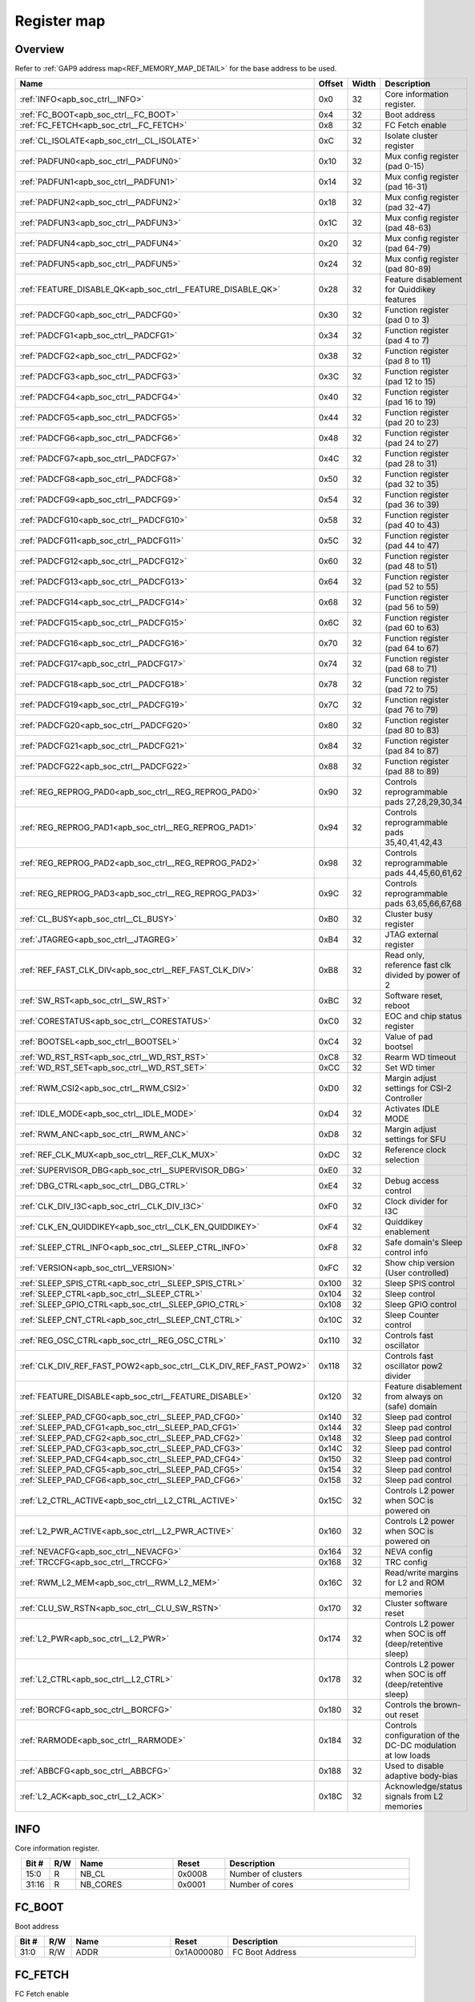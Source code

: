 .. 
   Input file: docs/IP_REFERENCES/APB_SOC_CTRL_reference.md

Register map
^^^^^^^^^^^^


Overview
""""""""


Refer to :ref:`GAP9 address map<REF_MEMORY_MAP_DETAIL>` for the base address to be used.

.. table:: 
    :align: center
    :widths: 40 12 12 90

    +-----------------------------------------------------------------+------+-----+-----------------------------------------------------------+
    |                              Name                               |Offset|Width|                        Description                        |
    +=================================================================+======+=====+===========================================================+
    |:ref:`INFO<apb_soc_ctrl__INFO>`                                  |0x0   |   32|Core information register.                                 |
    +-----------------------------------------------------------------+------+-----+-----------------------------------------------------------+
    |:ref:`FC_BOOT<apb_soc_ctrl__FC_BOOT>`                            |0x4   |   32|Boot address                                               |
    +-----------------------------------------------------------------+------+-----+-----------------------------------------------------------+
    |:ref:`FC_FETCH<apb_soc_ctrl__FC_FETCH>`                          |0x8   |   32|FC Fetch enable                                            |
    +-----------------------------------------------------------------+------+-----+-----------------------------------------------------------+
    |:ref:`CL_ISOLATE<apb_soc_ctrl__CL_ISOLATE>`                      |0xC   |   32|Isolate cluster register                                   |
    +-----------------------------------------------------------------+------+-----+-----------------------------------------------------------+
    |:ref:`PADFUN0<apb_soc_ctrl__PADFUN0>`                            |0x10  |   32|Mux config register (pad 0-15)                             |
    +-----------------------------------------------------------------+------+-----+-----------------------------------------------------------+
    |:ref:`PADFUN1<apb_soc_ctrl__PADFUN1>`                            |0x14  |   32|Mux config register (pad 16-31)                            |
    +-----------------------------------------------------------------+------+-----+-----------------------------------------------------------+
    |:ref:`PADFUN2<apb_soc_ctrl__PADFUN2>`                            |0x18  |   32|Mux config register (pad 32-47)                            |
    +-----------------------------------------------------------------+------+-----+-----------------------------------------------------------+
    |:ref:`PADFUN3<apb_soc_ctrl__PADFUN3>`                            |0x1C  |   32|Mux config register (pad 48-63)                            |
    +-----------------------------------------------------------------+------+-----+-----------------------------------------------------------+
    |:ref:`PADFUN4<apb_soc_ctrl__PADFUN4>`                            |0x20  |   32|Mux config register (pad 64-79)                            |
    +-----------------------------------------------------------------+------+-----+-----------------------------------------------------------+
    |:ref:`PADFUN5<apb_soc_ctrl__PADFUN5>`                            |0x24  |   32|Mux config register (pad 80-89)                            |
    +-----------------------------------------------------------------+------+-----+-----------------------------------------------------------+
    |:ref:`FEATURE_DISABLE_QK<apb_soc_ctrl__FEATURE_DISABLE_QK>`      |0x28  |   32|Feature disablement for Quiddikey features                 |
    +-----------------------------------------------------------------+------+-----+-----------------------------------------------------------+
    |:ref:`PADCFG0<apb_soc_ctrl__PADCFG0>`                            |0x30  |   32|Function register (pad 0 to 3)                             |
    +-----------------------------------------------------------------+------+-----+-----------------------------------------------------------+
    |:ref:`PADCFG1<apb_soc_ctrl__PADCFG1>`                            |0x34  |   32|Function register (pad 4 to 7)                             |
    +-----------------------------------------------------------------+------+-----+-----------------------------------------------------------+
    |:ref:`PADCFG2<apb_soc_ctrl__PADCFG2>`                            |0x38  |   32|Function register (pad 8 to 11)                            |
    +-----------------------------------------------------------------+------+-----+-----------------------------------------------------------+
    |:ref:`PADCFG3<apb_soc_ctrl__PADCFG3>`                            |0x3C  |   32|Function register (pad 12 to 15)                           |
    +-----------------------------------------------------------------+------+-----+-----------------------------------------------------------+
    |:ref:`PADCFG4<apb_soc_ctrl__PADCFG4>`                            |0x40  |   32|Function register (pad 16 to 19)                           |
    +-----------------------------------------------------------------+------+-----+-----------------------------------------------------------+
    |:ref:`PADCFG5<apb_soc_ctrl__PADCFG5>`                            |0x44  |   32|Function register (pad 20 to 23)                           |
    +-----------------------------------------------------------------+------+-----+-----------------------------------------------------------+
    |:ref:`PADCFG6<apb_soc_ctrl__PADCFG6>`                            |0x48  |   32|Function register (pad 24 to 27)                           |
    +-----------------------------------------------------------------+------+-----+-----------------------------------------------------------+
    |:ref:`PADCFG7<apb_soc_ctrl__PADCFG7>`                            |0x4C  |   32|Function register (pad 28 to 31)                           |
    +-----------------------------------------------------------------+------+-----+-----------------------------------------------------------+
    |:ref:`PADCFG8<apb_soc_ctrl__PADCFG8>`                            |0x50  |   32|Function register (pad 32 to 35)                           |
    +-----------------------------------------------------------------+------+-----+-----------------------------------------------------------+
    |:ref:`PADCFG9<apb_soc_ctrl__PADCFG9>`                            |0x54  |   32|Function register (pad 36 to 39)                           |
    +-----------------------------------------------------------------+------+-----+-----------------------------------------------------------+
    |:ref:`PADCFG10<apb_soc_ctrl__PADCFG10>`                          |0x58  |   32|Function register (pad 40 to 43)                           |
    +-----------------------------------------------------------------+------+-----+-----------------------------------------------------------+
    |:ref:`PADCFG11<apb_soc_ctrl__PADCFG11>`                          |0x5C  |   32|Function register (pad 44 to 47)                           |
    +-----------------------------------------------------------------+------+-----+-----------------------------------------------------------+
    |:ref:`PADCFG12<apb_soc_ctrl__PADCFG12>`                          |0x60  |   32|Function register (pad 48 to 51)                           |
    +-----------------------------------------------------------------+------+-----+-----------------------------------------------------------+
    |:ref:`PADCFG13<apb_soc_ctrl__PADCFG13>`                          |0x64  |   32|Function register (pad 52 to 55)                           |
    +-----------------------------------------------------------------+------+-----+-----------------------------------------------------------+
    |:ref:`PADCFG14<apb_soc_ctrl__PADCFG14>`                          |0x68  |   32|Function register (pad 56 to 59)                           |
    +-----------------------------------------------------------------+------+-----+-----------------------------------------------------------+
    |:ref:`PADCFG15<apb_soc_ctrl__PADCFG15>`                          |0x6C  |   32|Function register (pad 60 to 63)                           |
    +-----------------------------------------------------------------+------+-----+-----------------------------------------------------------+
    |:ref:`PADCFG16<apb_soc_ctrl__PADCFG16>`                          |0x70  |   32|Function register (pad 64 to 67)                           |
    +-----------------------------------------------------------------+------+-----+-----------------------------------------------------------+
    |:ref:`PADCFG17<apb_soc_ctrl__PADCFG17>`                          |0x74  |   32|Function register (pad 68 to 71)                           |
    +-----------------------------------------------------------------+------+-----+-----------------------------------------------------------+
    |:ref:`PADCFG18<apb_soc_ctrl__PADCFG18>`                          |0x78  |   32|Function register (pad 72 to 75)                           |
    +-----------------------------------------------------------------+------+-----+-----------------------------------------------------------+
    |:ref:`PADCFG19<apb_soc_ctrl__PADCFG19>`                          |0x7C  |   32|Function register (pad 76 to 79)                           |
    +-----------------------------------------------------------------+------+-----+-----------------------------------------------------------+
    |:ref:`PADCFG20<apb_soc_ctrl__PADCFG20>`                          |0x80  |   32|Function register (pad 80 to 83)                           |
    +-----------------------------------------------------------------+------+-----+-----------------------------------------------------------+
    |:ref:`PADCFG21<apb_soc_ctrl__PADCFG21>`                          |0x84  |   32|Function register (pad 84 to 87)                           |
    +-----------------------------------------------------------------+------+-----+-----------------------------------------------------------+
    |:ref:`PADCFG22<apb_soc_ctrl__PADCFG22>`                          |0x88  |   32|Function register (pad 88 to 89)                           |
    +-----------------------------------------------------------------+------+-----+-----------------------------------------------------------+
    |:ref:`REG_REPROG_PAD0<apb_soc_ctrl__REG_REPROG_PAD0>`            |0x90  |   32|Controls reprogrammable pads 27,28,29,30,34                |
    +-----------------------------------------------------------------+------+-----+-----------------------------------------------------------+
    |:ref:`REG_REPROG_PAD1<apb_soc_ctrl__REG_REPROG_PAD1>`            |0x94  |   32|Controls reprogrammable pads 35,40,41,42,43                |
    +-----------------------------------------------------------------+------+-----+-----------------------------------------------------------+
    |:ref:`REG_REPROG_PAD2<apb_soc_ctrl__REG_REPROG_PAD2>`            |0x98  |   32|Controls reprogrammable pads 44,45,60,61,62                |
    +-----------------------------------------------------------------+------+-----+-----------------------------------------------------------+
    |:ref:`REG_REPROG_PAD3<apb_soc_ctrl__REG_REPROG_PAD3>`            |0x9C  |   32|Controls reprogrammable pads 63,65,66,67,68                |
    +-----------------------------------------------------------------+------+-----+-----------------------------------------------------------+
    |:ref:`CL_BUSY<apb_soc_ctrl__CL_BUSY>`                            |0xB0  |   32|Cluster busy register                                      |
    +-----------------------------------------------------------------+------+-----+-----------------------------------------------------------+
    |:ref:`JTAGREG<apb_soc_ctrl__JTAGREG>`                            |0xB4  |   32|JTAG external register                                     |
    +-----------------------------------------------------------------+------+-----+-----------------------------------------------------------+
    |:ref:`REF_FAST_CLK_DIV<apb_soc_ctrl__REF_FAST_CLK_DIV>`          |0xB8  |   32|Read only, reference fast clk divided by power of 2        |
    +-----------------------------------------------------------------+------+-----+-----------------------------------------------------------+
    |:ref:`SW_RST<apb_soc_ctrl__SW_RST>`                              |0xBC  |   32|Software reset, reboot                                     |
    +-----------------------------------------------------------------+------+-----+-----------------------------------------------------------+
    |:ref:`CORESTATUS<apb_soc_ctrl__CORESTATUS>`                      |0xC0  |   32|EOC and chip status register                               |
    +-----------------------------------------------------------------+------+-----+-----------------------------------------------------------+
    |:ref:`BOOTSEL<apb_soc_ctrl__BOOTSEL>`                            |0xC4  |   32|Value of pad bootsel                                       |
    +-----------------------------------------------------------------+------+-----+-----------------------------------------------------------+
    |:ref:`WD_RST_RST<apb_soc_ctrl__WD_RST_RST>`                      |0xC8  |   32|Rearm WD timeout                                           |
    +-----------------------------------------------------------------+------+-----+-----------------------------------------------------------+
    |:ref:`WD_RST_SET<apb_soc_ctrl__WD_RST_SET>`                      |0xCC  |   32|Set WD timer                                               |
    +-----------------------------------------------------------------+------+-----+-----------------------------------------------------------+
    |:ref:`RWM_CSI2<apb_soc_ctrl__RWM_CSI2>`                          |0xD0  |   32|Margin adjust settings for CSI-2 Controller                |
    +-----------------------------------------------------------------+------+-----+-----------------------------------------------------------+
    |:ref:`IDLE_MODE<apb_soc_ctrl__IDLE_MODE>`                        |0xD4  |   32|Activates IDLE MODE                                        |
    +-----------------------------------------------------------------+------+-----+-----------------------------------------------------------+
    |:ref:`RWM_ANC<apb_soc_ctrl__RWM_ANC>`                            |0xD8  |   32|Margin adjust settings for SFU                             |
    +-----------------------------------------------------------------+------+-----+-----------------------------------------------------------+
    |:ref:`REF_CLK_MUX<apb_soc_ctrl__REF_CLK_MUX>`                    |0xDC  |   32|Reference clock selection                                  |
    +-----------------------------------------------------------------+------+-----+-----------------------------------------------------------+
    |:ref:`SUPERVISOR_DBG<apb_soc_ctrl__SUPERVISOR_DBG>`              |0xE0  |   32|                                                           |
    +-----------------------------------------------------------------+------+-----+-----------------------------------------------------------+
    |:ref:`DBG_CTRL<apb_soc_ctrl__DBG_CTRL>`                          |0xE4  |   32|Debug access control                                       |
    +-----------------------------------------------------------------+------+-----+-----------------------------------------------------------+
    |:ref:`CLK_DIV_I3C<apb_soc_ctrl__CLK_DIV_I3C>`                    |0xF0  |   32|Clock divider for I3C                                      |
    +-----------------------------------------------------------------+------+-----+-----------------------------------------------------------+
    |:ref:`CLK_EN_QUIDDIKEY<apb_soc_ctrl__CLK_EN_QUIDDIKEY>`          |0xF4  |   32|Quiddikey enablement                                       |
    +-----------------------------------------------------------------+------+-----+-----------------------------------------------------------+
    |:ref:`SLEEP_CTRL_INFO<apb_soc_ctrl__SLEEP_CTRL_INFO>`            |0xF8  |   32|Safe domain's Sleep control info                           |
    +-----------------------------------------------------------------+------+-----+-----------------------------------------------------------+
    |:ref:`VERSION<apb_soc_ctrl__VERSION>`                            |0xFC  |   32|Show chip version (User controlled)                        |
    +-----------------------------------------------------------------+------+-----+-----------------------------------------------------------+
    |:ref:`SLEEP_SPIS_CTRL<apb_soc_ctrl__SLEEP_SPIS_CTRL>`            |0x100 |   32|Sleep SPIS control                                         |
    +-----------------------------------------------------------------+------+-----+-----------------------------------------------------------+
    |:ref:`SLEEP_CTRL<apb_soc_ctrl__SLEEP_CTRL>`                      |0x104 |   32|Sleep control                                              |
    +-----------------------------------------------------------------+------+-----+-----------------------------------------------------------+
    |:ref:`SLEEP_GPIO_CTRL<apb_soc_ctrl__SLEEP_GPIO_CTRL>`            |0x108 |   32|Sleep GPIO control                                         |
    +-----------------------------------------------------------------+------+-----+-----------------------------------------------------------+
    |:ref:`SLEEP_CNT_CTRL<apb_soc_ctrl__SLEEP_CNT_CTRL>`              |0x10C |   32|Sleep Counter control                                      |
    +-----------------------------------------------------------------+------+-----+-----------------------------------------------------------+
    |:ref:`REG_OSC_CTRL<apb_soc_ctrl__REG_OSC_CTRL>`                  |0x110 |   32|Controls fast oscillator                                   |
    +-----------------------------------------------------------------+------+-----+-----------------------------------------------------------+
    |:ref:`CLK_DIV_REF_FAST_POW2<apb_soc_ctrl__CLK_DIV_REF_FAST_POW2>`|0x118 |   32|Controls fast oscillator pow2 divider                      |
    +-----------------------------------------------------------------+------+-----+-----------------------------------------------------------+
    |:ref:`FEATURE_DISABLE<apb_soc_ctrl__FEATURE_DISABLE>`            |0x120 |   32|Feature disablement from always on (safe) domain           |
    +-----------------------------------------------------------------+------+-----+-----------------------------------------------------------+
    |:ref:`SLEEP_PAD_CFG0<apb_soc_ctrl__SLEEP_PAD_CFG0>`              |0x140 |   32|Sleep pad control                                          |
    +-----------------------------------------------------------------+------+-----+-----------------------------------------------------------+
    |:ref:`SLEEP_PAD_CFG1<apb_soc_ctrl__SLEEP_PAD_CFG1>`              |0x144 |   32|Sleep pad control                                          |
    +-----------------------------------------------------------------+------+-----+-----------------------------------------------------------+
    |:ref:`SLEEP_PAD_CFG2<apb_soc_ctrl__SLEEP_PAD_CFG2>`              |0x148 |   32|Sleep pad control                                          |
    +-----------------------------------------------------------------+------+-----+-----------------------------------------------------------+
    |:ref:`SLEEP_PAD_CFG3<apb_soc_ctrl__SLEEP_PAD_CFG3>`              |0x14C |   32|Sleep pad control                                          |
    +-----------------------------------------------------------------+------+-----+-----------------------------------------------------------+
    |:ref:`SLEEP_PAD_CFG4<apb_soc_ctrl__SLEEP_PAD_CFG4>`              |0x150 |   32|Sleep pad control                                          |
    +-----------------------------------------------------------------+------+-----+-----------------------------------------------------------+
    |:ref:`SLEEP_PAD_CFG5<apb_soc_ctrl__SLEEP_PAD_CFG5>`              |0x154 |   32|Sleep pad control                                          |
    +-----------------------------------------------------------------+------+-----+-----------------------------------------------------------+
    |:ref:`SLEEP_PAD_CFG6<apb_soc_ctrl__SLEEP_PAD_CFG6>`              |0x158 |   32|Sleep pad control                                          |
    +-----------------------------------------------------------------+------+-----+-----------------------------------------------------------+
    |:ref:`L2_CTRL_ACTIVE<apb_soc_ctrl__L2_CTRL_ACTIVE>`              |0x15C |   32|Controls L2 power when SOC is powered on                   |
    +-----------------------------------------------------------------+------+-----+-----------------------------------------------------------+
    |:ref:`L2_PWR_ACTIVE<apb_soc_ctrl__L2_PWR_ACTIVE>`                |0x160 |   32|Controls L2 power when SOC is powered on                   |
    +-----------------------------------------------------------------+------+-----+-----------------------------------------------------------+
    |:ref:`NEVACFG<apb_soc_ctrl__NEVACFG>`                            |0x164 |   32|NEVA config                                                |
    +-----------------------------------------------------------------+------+-----+-----------------------------------------------------------+
    |:ref:`TRCCFG<apb_soc_ctrl__TRCCFG>`                              |0x168 |   32|TRC config                                                 |
    +-----------------------------------------------------------------+------+-----+-----------------------------------------------------------+
    |:ref:`RWM_L2_MEM<apb_soc_ctrl__RWM_L2_MEM>`                      |0x16C |   32|Read/write margins for L2 and ROM memories                 |
    +-----------------------------------------------------------------+------+-----+-----------------------------------------------------------+
    |:ref:`CLU_SW_RSTN<apb_soc_ctrl__CLU_SW_RSTN>`                    |0x170 |   32|Cluster software reset                                     |
    +-----------------------------------------------------------------+------+-----+-----------------------------------------------------------+
    |:ref:`L2_PWR<apb_soc_ctrl__L2_PWR>`                              |0x174 |   32|Controls L2 power when SOC is off (deep/retentive sleep)   |
    +-----------------------------------------------------------------+------+-----+-----------------------------------------------------------+
    |:ref:`L2_CTRL<apb_soc_ctrl__L2_CTRL>`                            |0x178 |   32|Controls L2 power when SOC is off (deep/retentive sleep)   |
    +-----------------------------------------------------------------+------+-----+-----------------------------------------------------------+
    |:ref:`BORCFG<apb_soc_ctrl__BORCFG>`                              |0x180 |   32|Controls the brown-out reset                               |
    +-----------------------------------------------------------------+------+-----+-----------------------------------------------------------+
    |:ref:`RARMODE<apb_soc_ctrl__RARMODE>`                            |0x184 |   32|Controls configuration of the DC-DC modulation at low loads|
    +-----------------------------------------------------------------+------+-----+-----------------------------------------------------------+
    |:ref:`ABBCFG<apb_soc_ctrl__ABBCFG>`                              |0x188 |   32|Used to disable adaptive body-bias                         |
    +-----------------------------------------------------------------+------+-----+-----------------------------------------------------------+
    |:ref:`L2_ACK<apb_soc_ctrl__L2_ACK>`                              |0x18C |   32|Acknowledge/status signals from L2 memories                |
    +-----------------------------------------------------------------+------+-----+-----------------------------------------------------------+

.. _apb_soc_ctrl__INFO:

INFO
""""

Core information register.

.. table:: 
    :align: center
    :widths: 13 12 45 24 85

    +-----+---+--------+------+------------------+
    |Bit #|R/W|  Name  |Reset |   Description    |
    +=====+===+========+======+==================+
    |15:0 |R  |NB_CL   |0x0008|Number of clusters|
    +-----+---+--------+------+------------------+
    |31:16|R  |NB_CORES|0x0001|Number of cores   |
    +-----+---+--------+------+------------------+

.. _apb_soc_ctrl__FC_BOOT:

FC_BOOT
"""""""

Boot address

.. table:: 
    :align: center
    :widths: 13 12 45 24 85

    +-----+---+----+----------+---------------+
    |Bit #|R/W|Name|  Reset   |  Description  |
    +=====+===+====+==========+===============+
    |31:0 |R/W|ADDR|0x1A000080|FC Boot Address|
    +-----+---+----+----------+---------------+

.. _apb_soc_ctrl__FC_FETCH:

FC_FETCH
""""""""

FC Fetch enable

.. table:: 
    :align: center
    :widths: 13 12 45 24 85

    +-----+---+-----+-----+---------------+
    |Bit #|R/W|Name |Reset|  Description  |
    +=====+===+=====+=====+===============+
    |    0|R/W|FC_FE|0x1  |FC Fetch Enable|
    +-----+---+-----+-----+---------------+

.. _apb_soc_ctrl__CL_ISOLATE:

CL_ISOLATE
""""""""""

Isolate cluster register

.. table:: 
    :align: center
    :widths: 13 12 45 24 85

    +-----+---+----+-----+---------------------------------------------------------------------------------------+
    |Bit #|R/W|Name|Reset|                                      Description                                      |
    +=====+===+====+=====+=======================================================================================+
    |    0|R/W|EN  |0x1  |Isolate cluster. Inhibits AXI transactions from cluster to SoC: b0: Disable; b1: Enable|
    +-----+---+----+-----+---------------------------------------------------------------------------------------+

.. _apb_soc_ctrl__PADFUN0:

PADFUN0
"""""""

Mux config register (pad 0-15)

.. table:: 
    :align: center
    :widths: 13 12 45 24 85

    +-----+---+---------+-----+-------------------------------------+
    |Bit #|R/W|  Name   |Reset|             Description             |
    +=====+===+=========+=====+=====================================+
    |1:0  |R/W|PADMUX_0 |0x1  |Selects between: hyper0_ckn / gpio0  |
    +-----+---+---------+-----+-------------------------------------+
    |3:2  |R/W|PADMUX_1 |0x1  |Selects between: hyper0_ck / gpio1   |
    +-----+---+---------+-----+-------------------------------------+
    |5:4  |R/W|PADMUX_2 |0x1  |Selects between: hyper0_dq0 / gpio2  |
    +-----+---+---------+-----+-------------------------------------+
    |7:6  |R/W|PADMUX_3 |0x1  |Selects between: hyper0_dq1 / gpio3  |
    +-----+---+---------+-----+-------------------------------------+
    |9:8  |R/W|PADMUX_4 |0x1  |Selects between: hyper0_dq2 / gpio4  |
    +-----+---+---------+-----+-------------------------------------+
    |11:10|R/W|PADMUX_5 |0x1  |Selects between: hyper0_dq3 / gpio5  |
    +-----+---+---------+-----+-------------------------------------+
    |13:12|R/W|PADMUX_6 |0x1  |Selects between: hyper0_dq4 / gpio6  |
    +-----+---+---------+-----+-------------------------------------+
    |15:14|R/W|PADMUX_7 |0x1  |Selects between: hyper0_dq5 / gpio7  |
    +-----+---+---------+-----+-------------------------------------+
    |17:16|R/W|PADMUX_8 |0x1  |Selects between: hyper0_dq6 / gpio8  |
    +-----+---+---------+-----+-------------------------------------+
    |19:18|R/W|PADMUX_9 |0x1  |Selects between: hyper0_dq7 / gpio9  |
    +-----+---+---------+-----+-------------------------------------+
    |21:20|R/W|PADMUX_10|0x1  |Selects between: hyper0_csn0 / gpio10|
    +-----+---+---------+-----+-------------------------------------+
    |23:22|R/W|PADMUX_11|0x1  |Selects between: hyper0_csn1 / gpio11|
    +-----+---+---------+-----+-------------------------------------+
    |25:24|R/W|PADMUX_12|0x1  |Selects between: hyper0_rwds / gpio12|
    +-----+---+---------+-----+-------------------------------------+
    |27:26|R/W|PADMUX_13|0x1  |Selects between: hyper1_ckn / gpio13 |
    +-----+---+---------+-----+-------------------------------------+
    |29:28|R/W|PADMUX_14|0x1  |Selects between: hyper1_ck / gpio14  |
    +-----+---+---------+-----+-------------------------------------+
    |31:30|R/W|PADMUX_15|0x1  |Selects between: hyper1_dq0 / gpio15 |
    +-----+---+---------+-----+-------------------------------------+

.. _apb_soc_ctrl__PADFUN1:

PADFUN1
"""""""

Mux config register (pad 16-31)

.. table:: 
    :align: center
    :widths: 13 12 45 24 85

    +-----+---+---------+-----+------------------------------------------------+
    |Bit #|R/W|  Name   |Reset|                  Description                   |
    +=====+===+=========+=====+================================================+
    |1:0  |R/W|PADMUX_16|0x1  |Selects between: hyper1_dq1 / gpio16            |
    +-----+---+---------+-----+------------------------------------------------+
    |3:2  |R/W|PADMUX_17|0x1  |Selects between: hyper1_dq2 / gpio17            |
    +-----+---+---------+-----+------------------------------------------------+
    |5:4  |R/W|PADMUX_18|0x1  |Selects between: hyper1_dq3 / gpio18            |
    +-----+---+---------+-----+------------------------------------------------+
    |7:6  |R/W|PADMUX_19|0x1  |Selects between: hyper1_dq4 / gpio19            |
    +-----+---+---------+-----+------------------------------------------------+
    |9:8  |R/W|PADMUX_20|0x1  |Selects between: hyper1_dq5 / gpio20            |
    +-----+---+---------+-----+------------------------------------------------+
    |11:10|R/W|PADMUX_21|0x1  |Selects between: hyper1_dq6 / gpio21            |
    +-----+---+---------+-----+------------------------------------------------+
    |13:12|R/W|PADMUX_22|0x1  |Selects between: hyper1_dq7 / gpio22            |
    +-----+---+---------+-----+------------------------------------------------+
    |15:14|R/W|PADMUX_23|0x1  |Selects between: hyper1_csn0 / gpio23           |
    +-----+---+---------+-----+------------------------------------------------+
    |17:16|R/W|PADMUX_24|0x1  |Selects between: hyper1_csn1 / gpio24           |
    +-----+---+---------+-----+------------------------------------------------+
    |19:18|R/W|PADMUX_25|0x1  |Selects between: hyper1_rwds / gpio25           |
    +-----+---+---------+-----+------------------------------------------------+
    |21:20|R/W|PADMUX_26|0x1  |Selects between: spi0_sck / gpio26              |
    +-----+---+---------+-----+------------------------------------------------+
    |23:22|R/W|PADMUX_27|0x1  |Selects between: mux_group_sel_spi0_cs0 / gpio27|
    +-----+---+---------+-----+------------------------------------------------+
    |25:24|R/W|PADMUX_28|0x1  |Selects between: mux_group_sel_spi0_cs1 / gpio28|
    +-----+---+---------+-----+------------------------------------------------+
    |27:26|R/W|PADMUX_29|0x1  |Selects between: mux_group_sel_spi0_cs2 / gpio29|
    +-----+---+---------+-----+------------------------------------------------+
    |29:28|R/W|PADMUX_30|0x1  |Selects between: mux_group_sel_spi0_cs3 / gpio30|
    +-----+---+---------+-----+------------------------------------------------+
    |31:30|R/W|PADMUX_31|0x1  |Selects between: spi0_sdo / gpio31              |
    +-----+---+---------+-----+------------------------------------------------+

.. _apb_soc_ctrl__PADFUN2:

PADFUN2
"""""""

Mux config register (pad 32-47)

.. table:: 
    :align: center
    :widths: 13 12 45 24 85

    +-----+---+---------+-----+-----------------------------------------------------------+
    |Bit #|R/W|  Name   |Reset|                        Description                        |
    +=====+===+=========+=====+===========================================================+
    |1:0  |R/W|PADMUX_32|0x1  |Selects between: spi0_sdi / gpio32                         |
    +-----+---+---------+-----+-----------------------------------------------------------+
    |3:2  |R/W|PADMUX_33|0x1  |Selects between: spi1_sck / gpio33 / uart3_clk             |
    +-----+---+---------+-----+-----------------------------------------------------------+
    |5:4  |R/W|PADMUX_34|0x1  |Selects between: mux_group_sel_spi1_cs0 / gpio34           |
    +-----+---+---------+-----+-----------------------------------------------------------+
    |7:6  |R/W|PADMUX_35|0x1  |Selects between: mux_group_sel_spi1_cs1 / gpio35           |
    +-----+---+---------+-----+-----------------------------------------------------------+
    |9:8  |R/W|PADMUX_36|0x1  |Selects between: spi1_cs2 / gpio36 / uart3_cts / spi1_sdio2|
    +-----+---+---------+-----+-----------------------------------------------------------+
    |11:10|R/W|PADMUX_37|0x1  |Selects between: spi1_cs3 / gpio37 / uart3_rts / spi1_sdio3|
    +-----+---+---------+-----+-----------------------------------------------------------+
    |13:12|R/W|PADMUX_38|0x1  |Selects between: spi1_sdo / gpio38                         |
    +-----+---+---------+-----+-----------------------------------------------------------+
    |15:14|R/W|PADMUX_39|0x1  |Selects between: spi1_sdi / gpio39                         |
    +-----+---+---------+-----+-----------------------------------------------------------+
    |17:16|R/W|PADMUX_40|0x1  |Selects between: mux_group_sel_i2c0_sda / gpio40           |
    +-----+---+---------+-----+-----------------------------------------------------------+
    |19:18|R/W|PADMUX_41|0x1  |Selects between: mux_group_sel_i2c0_scl / gpio41           |
    +-----+---+---------+-----+-----------------------------------------------------------+
    |21:20|R/W|PADMUX_42|0x1  |Selects between: mux_group_sel_i2c1_sda / gpio42           |
    +-----+---+---------+-----+-----------------------------------------------------------+
    |23:22|R/W|PADMUX_43|0x1  |Selects between: mux_group_sel_i2c1_scl / gpio43           |
    +-----+---+---------+-----+-----------------------------------------------------------+
    |25:24|R/W|PADMUX_44|0x1  |Selects between: mux_group_sel_i2c2_sda / gpio44           |
    +-----+---+---------+-----+-----------------------------------------------------------+
    |27:26|R/W|PADMUX_45|0x1  |Selects between: mux_group_sel_i2c2_scl / gpio45           |
    +-----+---+---------+-----+-----------------------------------------------------------+
    |29:28|R/W|PADMUX_46|0x1  |Selects between: i3c_sda / gpio46 / i2c3_sda / spi0_sdio2  |
    +-----+---+---------+-----+-----------------------------------------------------------+
    |31:30|R/W|PADMUX_47|0x1  |Selects between: i3c_scl / gpio47 / i2c3_scl / spi0_sdio3  |
    +-----+---+---------+-----+-----------------------------------------------------------+

.. _apb_soc_ctrl__PADFUN3:

PADFUN3
"""""""

Mux config register (pad 48-63)

.. table:: 
    :align: center
    :widths: 13 12 45 24 85

    +-----+---+---------+-----+-------------------------------------------------+
    |Bit #|R/W|  Name   |Reset|                   Description                   |
    +=====+===+=========+=====+=================================================+
    |1:0  |R/W|PADMUX_48|0x1  |Selects between: i2s0_sck / gpio48 / uart2_clk   |
    +-----+---+---------+-----+-------------------------------------------------+
    |3:2  |R/W|PADMUX_49|0x1  |Selects between: i2s0_ws / gpio49                |
    +-----+---+---------+-----+-------------------------------------------------+
    |5:4  |R/W|PADMUX_50|0x1  |Selects between: i2s0_sdi / gpio50               |
    +-----+---+---------+-----+-------------------------------------------------+
    |7:6  |R/W|PADMUX_51|0x1  |Selects between: i2s0_sdo / gpio51               |
    +-----+---+---------+-----+-------------------------------------------------+
    |9:8  |R/W|PADMUX_52|0x1  |Selects between: i2s1_sck / gpio52               |
    +-----+---+---------+-----+-------------------------------------------------+
    |11:10|R/W|PADMUX_53|0x1  |Selects between: i2s1_ws / gpio53 / spi2_cs1     |
    +-----+---+---------+-----+-------------------------------------------------+
    |13:12|R/W|PADMUX_54|0x1  |Selects between: i2s1_sdi / gpio54 / spi2_cs2    |
    +-----+---+---------+-----+-------------------------------------------------+
    |15:14|R/W|PADMUX_55|0x1  |Selects between: i2s1_sdo / gpio55 / spi2_cs3    |
    +-----+---+---------+-----+-------------------------------------------------+
    |17:16|R/W|PADMUX_56|0x1  |Selects between: i2s2_sck / gpio56 / spi2_sck    |
    +-----+---+---------+-----+-------------------------------------------------+
    |19:18|R/W|PADMUX_57|0x1  |Selects between: i2s2_ws / gpio57 / spi2_cs0     |
    +-----+---+---------+-----+-------------------------------------------------+
    |21:20|R/W|PADMUX_58|0x1  |Selects between: i2s2_sdi / gpio58 / spi2_sdi    |
    +-----+---+---------+-----+-------------------------------------------------+
    |23:22|R/W|PADMUX_59|0x1  |Selects between: i2s2_sdo / gpio59 / spi2_sdo    |
    +-----+---+---------+-----+-------------------------------------------------+
    |25:24|R/W|PADMUX_60|0x1  |Selects between: mux_group_sel_uart0_rx / gpio60 |
    +-----+---+---------+-----+-------------------------------------------------+
    |27:26|R/W|PADMUX_61|0x1  |Selects between: mux_group_sel_uart0_tx / gpio61 |
    +-----+---+---------+-----+-------------------------------------------------+
    |29:28|R/W|PADMUX_62|0x1  |Selects between: mux_group_sel_uart0_cts / gpio62|
    +-----+---+---------+-----+-------------------------------------------------+
    |31:30|R/W|PADMUX_63|0x1  |Selects between: mux_group_sel_uart0_rts / gpio63|
    +-----+---+---------+-----+-------------------------------------------------+

.. _apb_soc_ctrl__PADFUN4:

PADFUN4
"""""""

Mux config register (pad 64-79)

.. table:: 
    :align: center
    :widths: 13 12 45 24 85

    +-----+---+---------+-----+-----------------------------------------------------------+
    |Bit #|R/W|  Name   |Reset|                        Description                        |
    +=====+===+=========+=====+===========================================================+
    |1:0  |R/W|PADMUX_64|0x1  |Selects between: uart0_clk / gpio64                        |
    +-----+---+---------+-----+-----------------------------------------------------------+
    |3:2  |R/W|PADMUX_65|0x1  |Selects between: mux_group_sel_uart1_rx / gpio65           |
    +-----+---+---------+-----+-----------------------------------------------------------+
    |5:4  |R/W|PADMUX_66|0x1  |Selects between: mux_group_sel_uart1_tx / gpio66           |
    +-----+---+---------+-----+-----------------------------------------------------------+
    |7:6  |R/W|PADMUX_67|0x1  |Selects between: mux_group_sel_pwm0 / gpio67               |
    +-----+---+---------+-----+-----------------------------------------------------------+
    |9:8  |R/W|PADMUX_68|0x1  |Selects between: mux_group_sel_pwm1 / gpio68               |
    +-----+---+---------+-----+-----------------------------------------------------------+
    |11:10|R/W|PADMUX_69|0x1  |Selects between: uart1_clk / gpio69                        |
    +-----+---+---------+-----+-----------------------------------------------------------+
    |13:12|R/W|PADMUX_70|0x1  |Selects between: cam_pclk / gpio70 / spi3_sck              |
    +-----+---+---------+-----+-----------------------------------------------------------+
    |15:14|R/W|PADMUX_71|0x1  |Selects between: cam_hsync / gpio71 / spi3_cs0 / csi2_hsync|
    +-----+---+---------+-----+-----------------------------------------------------------+
    |17:16|R/W|PADMUX_72|0x1  |Selects between: cam_data0 / gpio72 / spi3_cs1             |
    +-----+---+---------+-----+-----------------------------------------------------------+
    |19:18|R/W|PADMUX_73|0x1  |Selects between: cam_data1 / gpio73 / spi3_cs2             |
    +-----+---+---------+-----+-----------------------------------------------------------+
    |21:20|R/W|PADMUX_74|0x1  |Selects between: cam_data2 / gpio74 / spi3_cs3             |
    +-----+---+---------+-----+-----------------------------------------------------------+
    |23:22|R/W|PADMUX_75|0x1  |Selects between: cam_data3 / gpio75 / spi3_sdo             |
    +-----+---+---------+-----+-----------------------------------------------------------+
    |25:24|R/W|PADMUX_76|0x1  |Selects between: cam_data4 / gpio76 / spi3_sdi             |
    +-----+---+---------+-----+-----------------------------------------------------------+
    |27:26|R/W|PADMUX_77|0x1  |Selects between: cam_data5 / gpio77 / observability1       |
    +-----+---+---------+-----+-----------------------------------------------------------+
    |29:28|R/W|PADMUX_78|0x1  |Selects between: cam_data6 / gpio78 / observability2       |
    +-----+---+---------+-----+-----------------------------------------------------------+
    |31:30|R/W|PADMUX_79|0x1  |Selects between: cam_data7 / gpio79 / observability3       |
    +-----+---+---------+-----+-----------------------------------------------------------+

.. _apb_soc_ctrl__PADFUN5:

PADFUN5
"""""""

Mux config register (pad 80-89)

.. table:: 
    :align: center
    :widths: 13 12 45 24 85

    +-----+---+---------+-----+-----------------------------------------------------------------+
    |Bit #|R/W|  Name   |Reset|                           Description                           |
    +=====+===+=========+=====+=================================================================+
    |1:0  |R/W|PADMUX_80|0x1  |Selects between: cam_vsync / gpio80 / observability4 / csi2_vsync|
    +-----+---+---------+-----+-----------------------------------------------------------------+
    |3:2  |R/W|PADMUX_81|0x0  |Selects between: jtag_tck / gpio81 / uart4_clk                   |
    +-----+---+---------+-----+-----------------------------------------------------------------+
    |5:4  |R/W|PADMUX_82|0x0  |Selects between: jtag_tdi / gpio82 / uart4_rx                    |
    +-----+---+---------+-----+-----------------------------------------------------------------+
    |7:6  |R/W|PADMUX_83|0x0  |Selects between: jtag_tdo / gpio83 / uart4_tx                    |
    +-----+---+---------+-----+-----------------------------------------------------------------+
    |9:8  |R/W|PADMUX_84|0x0  |Selects between: jtag_tms / gpio84 / uart4_cts                   |
    +-----+---+---------+-----+-----------------------------------------------------------------+
    |11:10|R/W|PADMUX_85|0x0  |Selects between: jtag_trst / gpio85 / uart4_rts                  |
    +-----+---+---------+-----+-----------------------------------------------------------------+
    |13:12|R/W|PADMUX_86|0x1  |Selects between: wakeup_spi2_sck / gpio86                        |
    +-----+---+---------+-----+-----------------------------------------------------------------+
    |15:14|R/W|PADMUX_87|0x1  |Selects between: wakeup_spi2_sdi / gpio87                        |
    +-----+---+---------+-----+-----------------------------------------------------------------+
    |17:16|R/W|PADMUX_88|0x1  |Selects between: wakeup_spi2_sdo / gpio88                        |
    +-----+---+---------+-----+-----------------------------------------------------------------+
    |19:18|R/W|PADMUX_89|0x1  |Selects between: wakeup_spi2_cs0 / gpio89                        |
    +-----+---+---------+-----+-----------------------------------------------------------------+

.. _apb_soc_ctrl__FEATURE_DISABLE_QK:

FEATURE_DISABLE_QK
""""""""""""""""""

Feature disablement for Quiddikey features

.. table:: 
    :align: center
    :widths: 13 12 45 24 85

    +-----+---+------------------------+-----+---------------------------------------------------------------------------------------------------------------+
    |Bit #|R/W|          Name          |Reset|                                                  Description                                                  |
    +=====+===+========================+=====+===============================================================================================================+
    |    0|R/W|DISABLE_QUIDDIKEY_UNWRAP|0x0  |Disable Quiddikey unwrap                                                                                       |
    +-----+---+------------------------+-----+---------------------------------------------------------------------------------------------------------------+
    |    1|R/W|DISABLE_QUIDDIKEY_ENROLL|0x0  |Disable Quiddikey enroll                                                                                       |
    +-----+---+------------------------+-----+---------------------------------------------------------------------------------------------------------------+
    |   31|R/W|DISABLE_LOCK            |0x0  |When set, DISABLE_* registers cannot be written to zero. Configuration is lost when SoC domain is switched off.|
    +-----+---+------------------------+-----+---------------------------------------------------------------------------------------------------------------+

.. _apb_soc_ctrl__PADCFG0:

PADCFG0
"""""""

Function register (pad 0 to 3)

.. table:: 
    :align: center
    :widths: 13 12 45 24 85

    +-----+---+--------------------+-----+-------------------------------+
    |Bit #|R/W|        Name        |Reset|          Description          |
    +=====+===+====================+=====+===============================+
    |    0|R/W|PAD_0_PULL_DOWN     |0x0  |Write 1 to enable I/O pull-down|
    +-----+---+--------------------+-----+-------------------------------+
    |    1|R/W|PAD_0_PULL_UP       |0x0  |Write 1 to enable I/O pull-up  |
    +-----+---+--------------------+-----+-------------------------------+
    |3:2  |R/W|PAD_0_DRIVE_STRENGTH|0x0  |0: 1mA, 1: 2mA, 2: 4mA, 3: 8mA |
    +-----+---+--------------------+-----+-------------------------------+
    |    8|R/W|PAD_1_PULL_DOWN     |0x0  |Write 1 to enable I/O pull-down|
    +-----+---+--------------------+-----+-------------------------------+
    |    9|R/W|PAD_1_PULL_UP       |0x0  |Write 1 to enable I/O pull-up  |
    +-----+---+--------------------+-----+-------------------------------+
    |11:10|R/W|PAD_1_DRIVE_STRENGTH|0x0  |0: 1mA, 1: 2mA, 2: 4mA, 3: 8mA |
    +-----+---+--------------------+-----+-------------------------------+
    |   16|R/W|PAD_2_PULL_DOWN     |0x0  |Write 1 to enable I/O pull-down|
    +-----+---+--------------------+-----+-------------------------------+
    |   17|R/W|PAD_2_PULL_UP       |0x0  |Write 1 to enable I/O pull-up  |
    +-----+---+--------------------+-----+-------------------------------+
    |19:18|R/W|PAD_2_DRIVE_STRENGTH|0x0  |0: 1mA, 1: 2mA, 2: 4mA, 3: 8mA |
    +-----+---+--------------------+-----+-------------------------------+
    |   24|R/W|PAD_3_PULL_DOWN     |0x0  |Write 1 to enable I/O pull-down|
    +-----+---+--------------------+-----+-------------------------------+
    |   25|R/W|PAD_3_PULL_UP       |0x0  |Write 1 to enable I/O pull-up  |
    +-----+---+--------------------+-----+-------------------------------+
    |27:26|R/W|PAD_3_DRIVE_STRENGTH|0x0  |0: 1mA, 1: 2mA, 2: 4mA, 3: 8mA |
    +-----+---+--------------------+-----+-------------------------------+

.. _apb_soc_ctrl__PADCFG1:

PADCFG1
"""""""

Function register (pad 4 to 7)

.. table:: 
    :align: center
    :widths: 13 12 45 24 85

    +-----+---+--------------------+-----+-------------------------------+
    |Bit #|R/W|        Name        |Reset|          Description          |
    +=====+===+====================+=====+===============================+
    |    0|R/W|PAD_4_PULL_DOWN     |0x0  |Write 1 to enable I/O pull-down|
    +-----+---+--------------------+-----+-------------------------------+
    |    1|R/W|PAD_4_PULL_UP       |0x0  |Write 1 to enable I/O pull-up  |
    +-----+---+--------------------+-----+-------------------------------+
    |3:2  |R/W|PAD_4_DRIVE_STRENGTH|0x0  |0: 1mA, 1: 2mA, 2: 4mA, 3: 8mA |
    +-----+---+--------------------+-----+-------------------------------+
    |    8|R/W|PAD_5_PULL_DOWN     |0x0  |Write 1 to enable I/O pull-down|
    +-----+---+--------------------+-----+-------------------------------+
    |    9|R/W|PAD_5_PULL_UP       |0x0  |Write 1 to enable I/O pull-up  |
    +-----+---+--------------------+-----+-------------------------------+
    |11:10|R/W|PAD_5_DRIVE_STRENGTH|0x0  |0: 1mA, 1: 2mA, 2: 4mA, 3: 8mA |
    +-----+---+--------------------+-----+-------------------------------+
    |   16|R/W|PAD_6_PULL_DOWN     |0x0  |Write 1 to enable I/O pull-down|
    +-----+---+--------------------+-----+-------------------------------+
    |   17|R/W|PAD_6_PULL_UP       |0x0  |Write 1 to enable I/O pull-up  |
    +-----+---+--------------------+-----+-------------------------------+
    |19:18|R/W|PAD_6_DRIVE_STRENGTH|0x0  |0: 1mA, 1: 2mA, 2: 4mA, 3: 8mA |
    +-----+---+--------------------+-----+-------------------------------+
    |   24|R/W|PAD_7_PULL_DOWN     |0x0  |Write 1 to enable I/O pull-down|
    +-----+---+--------------------+-----+-------------------------------+
    |   25|R/W|PAD_7_PULL_UP       |0x0  |Write 1 to enable I/O pull-up  |
    +-----+---+--------------------+-----+-------------------------------+
    |27:26|R/W|PAD_7_DRIVE_STRENGTH|0x0  |0: 1mA, 1: 2mA, 2: 4mA, 3: 8mA |
    +-----+---+--------------------+-----+-------------------------------+

.. _apb_soc_ctrl__PADCFG2:

PADCFG2
"""""""

Function register (pad 8 to 11)

.. table:: 
    :align: center
    :widths: 13 12 45 24 85

    +-----+---+---------------------+-----+-------------------------------+
    |Bit #|R/W|        Name         |Reset|          Description          |
    +=====+===+=====================+=====+===============================+
    |    0|R/W|PAD_8_PULL_DOWN      |0x0  |Write 1 to enable I/O pull-down|
    +-----+---+---------------------+-----+-------------------------------+
    |    1|R/W|PAD_8_PULL_UP        |0x0  |Write 1 to enable I/O pull-up  |
    +-----+---+---------------------+-----+-------------------------------+
    |3:2  |R/W|PAD_8_DRIVE_STRENGTH |0x0  |0: 1mA, 1: 2mA, 2: 4mA, 3: 8mA |
    +-----+---+---------------------+-----+-------------------------------+
    |    8|R/W|PAD_9_PULL_DOWN      |0x0  |Write 1 to enable I/O pull-down|
    +-----+---+---------------------+-----+-------------------------------+
    |    9|R/W|PAD_9_PULL_UP        |0x0  |Write 1 to enable I/O pull-up  |
    +-----+---+---------------------+-----+-------------------------------+
    |11:10|R/W|PAD_9_DRIVE_STRENGTH |0x0  |0: 1mA, 1: 2mA, 2: 4mA, 3: 8mA |
    +-----+---+---------------------+-----+-------------------------------+
    |   16|R/W|PAD_10_PULL_DOWN     |0x0  |Write 1 to enable I/O pull-down|
    +-----+---+---------------------+-----+-------------------------------+
    |   17|R/W|PAD_10_PULL_UP       |0x0  |Write 1 to enable I/O pull-up  |
    +-----+---+---------------------+-----+-------------------------------+
    |19:18|R/W|PAD_10_DRIVE_STRENGTH|0x0  |0: 1mA, 1: 2mA, 2: 4mA, 3: 8mA |
    +-----+---+---------------------+-----+-------------------------------+
    |   24|R/W|PAD_11_PULL_DOWN     |0x0  |Write 1 to enable I/O pull-down|
    +-----+---+---------------------+-----+-------------------------------+
    |   25|R/W|PAD_11_PULL_UP       |0x0  |Write 1 to enable I/O pull-up  |
    +-----+---+---------------------+-----+-------------------------------+
    |27:26|R/W|PAD_11_DRIVE_STRENGTH|0x0  |0: 1mA, 1: 2mA, 2: 4mA, 3: 8mA |
    +-----+---+---------------------+-----+-------------------------------+

.. _apb_soc_ctrl__PADCFG3:

PADCFG3
"""""""

Function register (pad 12 to 15)

.. table:: 
    :align: center
    :widths: 13 12 45 24 85

    +-----+---+---------------------+-----+-------------------------------+
    |Bit #|R/W|        Name         |Reset|          Description          |
    +=====+===+=====================+=====+===============================+
    |    0|R/W|PAD_12_PULL_DOWN     |0x0  |Write 1 to enable I/O pull-down|
    +-----+---+---------------------+-----+-------------------------------+
    |    1|R/W|PAD_12_PULL_UP       |0x0  |Write 1 to enable I/O pull-up  |
    +-----+---+---------------------+-----+-------------------------------+
    |3:2  |R/W|PAD_12_DRIVE_STRENGTH|0x0  |0: 1mA, 1: 2mA, 2: 4mA, 3: 8mA |
    +-----+---+---------------------+-----+-------------------------------+
    |    8|R/W|PAD_13_PULL_DOWN     |0x0  |Write 1 to enable I/O pull-down|
    +-----+---+---------------------+-----+-------------------------------+
    |    9|R/W|PAD_13_PULL_UP       |0x0  |Write 1 to enable I/O pull-up  |
    +-----+---+---------------------+-----+-------------------------------+
    |11:10|R/W|PAD_13_DRIVE_STRENGTH|0x0  |0: 1mA, 1: 2mA, 2: 4mA, 3: 8mA |
    +-----+---+---------------------+-----+-------------------------------+
    |   16|R/W|PAD_14_PULL_DOWN     |0x0  |Write 1 to enable I/O pull-down|
    +-----+---+---------------------+-----+-------------------------------+
    |   17|R/W|PAD_14_PULL_UP       |0x0  |Write 1 to enable I/O pull-up  |
    +-----+---+---------------------+-----+-------------------------------+
    |19:18|R/W|PAD_14_DRIVE_STRENGTH|0x0  |0: 1mA, 1: 2mA, 2: 4mA, 3: 8mA |
    +-----+---+---------------------+-----+-------------------------------+
    |   24|R/W|PAD_15_PULL_DOWN     |0x0  |Write 1 to enable I/O pull-down|
    +-----+---+---------------------+-----+-------------------------------+
    |   25|R/W|PAD_15_PULL_UP       |0x0  |Write 1 to enable I/O pull-up  |
    +-----+---+---------------------+-----+-------------------------------+
    |27:26|R/W|PAD_15_DRIVE_STRENGTH|0x0  |0: 1mA, 1: 2mA, 2: 4mA, 3: 8mA |
    +-----+---+---------------------+-----+-------------------------------+

.. _apb_soc_ctrl__PADCFG4:

PADCFG4
"""""""

Function register (pad 16 to 19)

.. table:: 
    :align: center
    :widths: 13 12 45 24 85

    +-----+---+---------------------+-----+-------------------------------+
    |Bit #|R/W|        Name         |Reset|          Description          |
    +=====+===+=====================+=====+===============================+
    |    0|R/W|PAD_16_PULL_DOWN     |0x0  |Write 1 to enable I/O pull-down|
    +-----+---+---------------------+-----+-------------------------------+
    |    1|R/W|PAD_16_PULL_UP       |0x0  |Write 1 to enable I/O pull-up  |
    +-----+---+---------------------+-----+-------------------------------+
    |3:2  |R/W|PAD_16_DRIVE_STRENGTH|0x0  |0: 1mA, 1: 2mA, 2: 4mA, 3: 8mA |
    +-----+---+---------------------+-----+-------------------------------+
    |    8|R/W|PAD_17_PULL_DOWN     |0x0  |Write 1 to enable I/O pull-down|
    +-----+---+---------------------+-----+-------------------------------+
    |    9|R/W|PAD_17_PULL_UP       |0x0  |Write 1 to enable I/O pull-up  |
    +-----+---+---------------------+-----+-------------------------------+
    |11:10|R/W|PAD_17_DRIVE_STRENGTH|0x0  |0: 1mA, 1: 2mA, 2: 4mA, 3: 8mA |
    +-----+---+---------------------+-----+-------------------------------+
    |   16|R/W|PAD_18_PULL_DOWN     |0x0  |Write 1 to enable I/O pull-down|
    +-----+---+---------------------+-----+-------------------------------+
    |   17|R/W|PAD_18_PULL_UP       |0x0  |Write 1 to enable I/O pull-up  |
    +-----+---+---------------------+-----+-------------------------------+
    |19:18|R/W|PAD_18_DRIVE_STRENGTH|0x0  |0: 1mA, 1: 2mA, 2: 4mA, 3: 8mA |
    +-----+---+---------------------+-----+-------------------------------+
    |   24|R/W|PAD_19_PULL_DOWN     |0x0  |Write 1 to enable I/O pull-down|
    +-----+---+---------------------+-----+-------------------------------+
    |   25|R/W|PAD_19_PULL_UP       |0x0  |Write 1 to enable I/O pull-up  |
    +-----+---+---------------------+-----+-------------------------------+
    |27:26|R/W|PAD_19_DRIVE_STRENGTH|0x0  |0: 1mA, 1: 2mA, 2: 4mA, 3: 8mA |
    +-----+---+---------------------+-----+-------------------------------+

.. _apb_soc_ctrl__PADCFG5:

PADCFG5
"""""""

Function register (pad 20 to 23)

.. table:: 
    :align: center
    :widths: 13 12 45 24 85

    +-----+---+---------------------+-----+-------------------------------+
    |Bit #|R/W|        Name         |Reset|          Description          |
    +=====+===+=====================+=====+===============================+
    |    0|R/W|PAD_20_PULL_DOWN     |0x0  |Write 1 to enable I/O pull-down|
    +-----+---+---------------------+-----+-------------------------------+
    |    1|R/W|PAD_20_PULL_UP       |0x0  |Write 1 to enable I/O pull-up  |
    +-----+---+---------------------+-----+-------------------------------+
    |3:2  |R/W|PAD_20_DRIVE_STRENGTH|0x0  |0: 1mA, 1: 2mA, 2: 4mA, 3: 8mA |
    +-----+---+---------------------+-----+-------------------------------+
    |    8|R/W|PAD_21_PULL_DOWN     |0x0  |Write 1 to enable I/O pull-down|
    +-----+---+---------------------+-----+-------------------------------+
    |    9|R/W|PAD_21_PULL_UP       |0x0  |Write 1 to enable I/O pull-up  |
    +-----+---+---------------------+-----+-------------------------------+
    |11:10|R/W|PAD_21_DRIVE_STRENGTH|0x0  |0: 1mA, 1: 2mA, 2: 4mA, 3: 8mA |
    +-----+---+---------------------+-----+-------------------------------+
    |   16|R/W|PAD_22_PULL_DOWN     |0x0  |Write 1 to enable I/O pull-down|
    +-----+---+---------------------+-----+-------------------------------+
    |   17|R/W|PAD_22_PULL_UP       |0x0  |Write 1 to enable I/O pull-up  |
    +-----+---+---------------------+-----+-------------------------------+
    |19:18|R/W|PAD_22_DRIVE_STRENGTH|0x0  |0: 1mA, 1: 2mA, 2: 4mA, 3: 8mA |
    +-----+---+---------------------+-----+-------------------------------+
    |   24|R/W|PAD_23_PULL_DOWN     |0x0  |Write 1 to enable I/O pull-down|
    +-----+---+---------------------+-----+-------------------------------+
    |   25|R/W|PAD_23_PULL_UP       |0x0  |Write 1 to enable I/O pull-up  |
    +-----+---+---------------------+-----+-------------------------------+
    |27:26|R/W|PAD_23_DRIVE_STRENGTH|0x0  |0: 1mA, 1: 2mA, 2: 4mA, 3: 8mA |
    +-----+---+---------------------+-----+-------------------------------+

.. _apb_soc_ctrl__PADCFG6:

PADCFG6
"""""""

Function register (pad 24 to 27)

.. table:: 
    :align: center
    :widths: 13 12 45 24 85

    +-----+---+----------------------+-----+-------------------------------------------------------+
    |Bit #|R/W|        Name          |Reset|                      Description                      |
    +=====+===+======================+=====+=======================================================+
    |    0|R/W|PAD_24_PULL_DOWN      |0x0  |Write 1 to enable I/O pull-down                        |
    +-----+---+----------------------+-----+-------------------------------------------------------+
    |    1|R/W|PAD_24_PULL_UP        |0x0  |Write 1 to enable I/O pull-up                          |
    +-----+---+----------------------+-----+-------------------------------------------------------+
    |3:2  |R/W|PAD_24_DRIVE_STRENGTH |0x0  |0: 1mA, 1: 2mA, 2: 4mA, 3: 8mA                         |
    +-----+---+----------------------+-----+-------------------------------------------------------+
    |    8|R/W|PAD_25_PULL_DOWN      |0x0  |Write 1 to enable I/O pull-down                        |
    +-----+---+----------------------+-----+-------------------------------------------------------+
    |    9|R/W|PAD_25_PULL_UP        |0x0  |Write 1 to enable I/O pull-up                          |
    +-----+---+----------------------+-----+-------------------------------------------------------+
    |11:10|R/W|PAD_25_DRIVE_STRENGTH |0x0  |0: 1mA, 1: 2mA, 2: 4mA, 3: 8mA                         |
    +-----+---+----------------------+-----+-------------------------------------------------------+
    |   16|R/W|PAD_26_PULL_DOWN      |0x0  |Write 1 to enable I/O pull-down                        |
    +-----+---+----------------------+-----+-------------------------------------------------------+
    |   17|R/W|PAD_26_PULL_UP        |0x0  |Write 1 to enable I/O pull-up                          |
    +-----+---+----------------------+-----+-------------------------------------------------------+
    |19:18|R/W|PAD_26_DRIVE_STRENGTH |0x0  |0: 2mA, 1: 4mA, 2: 8mA, 3: 12mA                        |
    +-----+---+----------------------+-----+-------------------------------------------------------+
    |   20|R/W|PAD_26_SCHMITT_TRIGGER|0x0  |Write 1 to enable Schmitt trigger on this I/O          |
    +-----+---+----------------------+-----+-------------------------------------------------------+
    |   21|R/W|PAD_26_SLEW_RATE      |0x0  |0: When VDDIO = 1.8V, 1: When VDDIO = 1.5/1.2V (unused)|
    +-----+---+----------------------+-----+-------------------------------------------------------+
    |   24|R/W|PAD_27_PULL_DOWN      |0x0  |Write 1 to enable I/O pull-down                        |
    +-----+---+----------------------+-----+-------------------------------------------------------+
    |   25|R/W|PAD_27_PULL_UP        |0x0  |Write 1 to enable I/O pull-up                          |
    +-----+---+----------------------+-----+-------------------------------------------------------+
    |27:26|R/W|PAD_27_DRIVE_STRENGTH |0x0  |0: 2mA, 1: 4mA, 2: 8mA, 3: 12mA                        |
    +-----+---+----------------------+-----+-------------------------------------------------------+
    |   28|R/W|PAD_27_SCHMITT_TRIGGER|0x0  |Write 1 to enable Schmitt trigger on this I/O          |
    +-----+---+----------------------+-----+-------------------------------------------------------+
    |   29|R/W|PAD_27_SLEW_RATE      |0x0  |0: When VDDIO = 1.8V, 1: When VDDIO = 1.5/1.2V (unused)|
    +-----+---+----------------------+-----+-------------------------------------------------------+

.. _apb_soc_ctrl__PADCFG7:

PADCFG7
"""""""

Function register (pad 28 to 31)

.. table:: 
    :align: center
    :widths: 13 12 45 24 85

    +-----+---+----------------------+-----+-------------------------------------------------------+
    |Bit #|R/W|        Name          |Reset|                      Description                      |
    +=====+===+======================+=====+=======================================================+
    |    0|R/W|PAD_28_PULL_DOWN      |0x0  |Write 1 to enable I/O pull-down                        |
    +-----+---+----------------------+-----+-------------------------------------------------------+
    |    1|R/W|PAD_28_PULL_UP        |0x0  |Write 1 to enable I/O pull-up                          |
    +-----+---+----------------------+-----+-------------------------------------------------------+
    |3:2  |R/W|PAD_28_DRIVE_STRENGTH |0x0  |0: 2mA, 1: 4mA, 2: 8mA, 3: 12mA                        |
    +-----+---+----------------------+-----+-------------------------------------------------------+
    |    4|R/W|PAD_28_SCHMITT_TRIGGER|0x0  |Write 1 to enable Schmitt trigger on this I/O          |
    +-----+---+----------------------+-----+-------------------------------------------------------+
    |    5|R/W|PAD_28_SLEW_RATE      |0x0  |0: When VDDIO = 1.8V, 1: When VDDIO = 1.5/1.2V (unused)|
    +-----+---+----------------------+-----+-------------------------------------------------------+
    |    8|R/W|PAD_29_PULL_DOWN      |0x0  |Write 1 to enable I/O pull-down                        |
    +-----+---+----------------------+-----+-------------------------------------------------------+
    |    9|R/W|PAD_29_PULL_UP        |0x0  |Write 1 to enable I/O pull-up                          |
    +-----+---+----------------------+-----+-------------------------------------------------------+
    |11:10|R/W|PAD_29_DRIVE_STRENGTH |0x0  |0: 2mA, 1: 4mA, 2: 8mA, 3: 12mA                        |
    +-----+---+----------------------+-----+-------------------------------------------------------+
    |   12|R/W|PAD_29_SCHMITT_TRIGGER|0x0  |Write 1 to enable Schmitt trigger on this I/O          |
    +-----+---+----------------------+-----+-------------------------------------------------------+
    |   13|R/W|PAD_29_SLEW_RATE      |0x0  |0: When VDDIO = 1.8V, 1: When VDDIO = 1.5/1.2V (unused)|
    +-----+---+----------------------+-----+-------------------------------------------------------+
    |   16|R/W|PAD_30_PULL_DOWN      |0x0  |Write 1 to enable I/O pull-down                        |
    +-----+---+----------------------+-----+-------------------------------------------------------+
    |   17|R/W|PAD_30_PULL_UP        |0x0  |Write 1 to enable I/O pull-up                          |
    +-----+---+----------------------+-----+-------------------------------------------------------+
    |19:18|R/W|PAD_30_DRIVE_STRENGTH |0x0  |0: 2mA, 1: 4mA, 2: 8mA, 3: 12mA                        |
    +-----+---+----------------------+-----+-------------------------------------------------------+
    |   20|R/W|PAD_30_SCHMITT_TRIGGER|0x0  |Write 1 to enable Schmitt trigger on this I/O          |
    +-----+---+----------------------+-----+-------------------------------------------------------+
    |   21|R/W|PAD_30_SLEW_RATE      |0x0  |0: When VDDIO = 1.8V, 1: When VDDIO = 1.5/1.2V (unused)|
    +-----+---+----------------------+-----+-------------------------------------------------------+
    |   24|R/W|PAD_31_PULL_DOWN      |0x0  |Write 1 to enable I/O pull-down                        |
    +-----+---+----------------------+-----+-------------------------------------------------------+
    |   25|R/W|PAD_31_PULL_UP        |0x0  |Write 1 to enable I/O pull-up                          |
    +-----+---+----------------------+-----+-------------------------------------------------------+
    |27:26|R/W|PAD_31_DRIVE_STRENGTH |0x0  |0: 2mA, 1: 4mA, 2: 8mA, 3: 12mA                        |
    +-----+---+----------------------+-----+-------------------------------------------------------+
    |   28|R/W|PAD_31_SCHMITT_TRIGGER|0x0  |Write 1 to enable Schmitt trigger on this I/O          |
    +-----+---+----------------------+-----+-------------------------------------------------------+
    |   29|R/W|PAD_31_SLEW_RATE      |0x0  |0: When VDDIO = 1.8V, 1: When VDDIO = 1.5/1.2V (unused)|
    +-----+---+----------------------+-----+-------------------------------------------------------+

.. _apb_soc_ctrl__PADCFG8:

PADCFG8
"""""""

Function register (pad 32 to 35)

.. table:: 
    :align: center
    :widths: 13 12 45 24 85

    +-----+---+----------------------+-----+-------------------------------------------------------+
    |Bit #|R/W|        Name          |Reset|                      Description                      |
    +=====+===+======================+=====+=======================================================+
    |    0|R/W|PAD_32_PULL_DOWN      |0x0  |Write 1 to enable I/O pull-down                        |
    +-----+---+----------------------+-----+-------------------------------------------------------+
    |    1|R/W|PAD_32_PULL_UP        |0x0  |Write 1 to enable I/O pull-up                          |
    +-----+---+----------------------+-----+-------------------------------------------------------+
    |3:2  |R/W|PAD_32_DRIVE_STRENGTH |0x0  |0: 2mA, 1: 4mA, 2: 8mA, 3: 12mA                        |
    +-----+---+----------------------+-----+-------------------------------------------------------+
    |    4|R/W|PAD_32_SCHMITT_TRIGGER|0x0  |Write 1 to enable Schmitt trigger on this I/O          |
    +-----+---+----------------------+-----+-------------------------------------------------------+
    |    5|R/W|PAD_32_SLEW_RATE      |0x0  |0: When VDDIO = 1.8V, 1: When VDDIO = 1.5/1.2V (unused)|
    +-----+---+----------------------+-----+-------------------------------------------------------+
    |    8|R/W|PAD_33_PULL_DOWN      |0x0  |Write 1 to enable I/O pull-down                        |
    +-----+---+----------------------+-----+-------------------------------------------------------+
    |    9|R/W|PAD_33_PULL_UP        |0x0  |Write 1 to enable I/O pull-up                          |
    +-----+---+----------------------+-----+-------------------------------------------------------+
    |11:10|R/W|PAD_33_DRIVE_STRENGTH |0x0  |0: 2mA, 1: 4mA, 2: 8mA, 3: 12mA                        |
    +-----+---+----------------------+-----+-------------------------------------------------------+
    |   12|R/W|PAD_33_SCHMITT_TRIGGER|0x0  |Write 1 to enable Schmitt trigger on this I/O          |
    +-----+---+----------------------+-----+-------------------------------------------------------+
    |   13|R/W|PAD_33_SLEW_RATE      |0x0  |0: When VDDIO = 1.8V, 1: When VDDIO = 1.5/1.2V (unused)|
    +-----+---+----------------------+-----+-------------------------------------------------------+
    |   16|R/W|PAD_34_PULL_DOWN      |0x0  |Write 1 to enable I/O pull-down                        |
    +-----+---+----------------------+-----+-------------------------------------------------------+
    |   17|R/W|PAD_34_PULL_UP        |0x0  |Write 1 to enable I/O pull-up                          |
    +-----+---+----------------------+-----+-------------------------------------------------------+
    |19:18|R/W|PAD_34_DRIVE_STRENGTH |0x0  |0: 2mA, 1: 4mA, 2: 8mA, 3: 12mA                        |
    +-----+---+----------------------+-----+-------------------------------------------------------+
    |   20|R/W|PAD_34_SCHMITT_TRIGGER|0x0  |Write 1 to enable Schmitt trigger on this I/O          |
    +-----+---+----------------------+-----+-------------------------------------------------------+
    |   21|R/W|PAD_34_SLEW_RATE      |0x0  |0: When VDDIO = 1.8V, 1: When VDDIO = 1.5/1.2V (unused)|
    +-----+---+----------------------+-----+-------------------------------------------------------+
    |   24|R/W|PAD_35_PULL_DOWN      |0x0  |Write 1 to enable I/O pull-down                        |
    +-----+---+----------------------+-----+-------------------------------------------------------+
    |   25|R/W|PAD_35_PULL_UP        |0x0  |Write 1 to enable I/O pull-up                          |
    +-----+---+----------------------+-----+-------------------------------------------------------+
    |27:26|R/W|PAD_35_DRIVE_STRENGTH |0x0  |0: 2mA, 1: 4mA, 2: 8mA, 3: 12mA                        |
    +-----+---+----------------------+-----+-------------------------------------------------------+
    |   28|R/W|PAD_35_SCHMITT_TRIGGER|0x0  |Write 1 to enable Schmitt trigger on this I/O          |
    +-----+---+----------------------+-----+-------------------------------------------------------+
    |   29|R/W|PAD_35_SLEW_RATE      |0x0  |0: When VDDIO = 1.8V, 1: When VDDIO = 1.5/1.2V (unused)|
    +-----+---+----------------------+-----+-------------------------------------------------------+

.. _apb_soc_ctrl__PADCFG9:

PADCFG9
"""""""

Function register (pad 36 to 39)

.. table:: 
    :align: center
    :widths: 13 12 45 24 85

    +-----+---+----------------------+-----+-------------------------------------------------------+
    |Bit #|R/W|        Name          |Reset|                      Description                      |
    +=====+===+======================+=====+=======================================================+
    |    0|R/W|PAD_36_PULL_DOWN      |0x0  |Write 1 to enable I/O pull-down                        |
    +-----+---+----------------------+-----+-------------------------------------------------------+
    |    1|R/W|PAD_36_PULL_UP        |0x0  |Write 1 to enable I/O pull-up                          |
    +-----+---+----------------------+-----+-------------------------------------------------------+
    |3:2  |R/W|PAD_36_DRIVE_STRENGTH |0x0  |0: 2mA, 1: 4mA, 2: 8mA, 3: 12mA                        |
    +-----+---+----------------------+-----+-------------------------------------------------------+
    |    4|R/W|PAD_36_SCHMITT_TRIGGER|0x0  |Write 1 to enable Schmitt trigger on this I/O          |
    +-----+---+----------------------+-----+-------------------------------------------------------+
    |    5|R/W|PAD_36_SLEW_RATE      |0x0  |0: When VDDIO = 1.8V, 1: When VDDIO = 1.5/1.2V (unused)|
    +-----+---+----------------------+-----+-------------------------------------------------------+
    |    8|R/W|PAD_37_PULL_DOWN      |0x0  |Write 1 to enable I/O pull-down                        |
    +-----+---+----------------------+-----+-------------------------------------------------------+
    |    9|R/W|PAD_37_PULL_UP        |0x0  |Write 1 to enable I/O pull-up                          |
    +-----+---+----------------------+-----+-------------------------------------------------------+
    |11:10|R/W|PAD_37_DRIVE_STRENGTH |0x0  |0: 2mA, 1: 4mA, 2: 8mA, 3: 12mA                        |
    +-----+---+----------------------+-----+-------------------------------------------------------+
    |   12|R/W|PAD_37_SCHMITT_TRIGGER|0x0  |Write 1 to enable Schmitt trigger on this I/O          |
    +-----+---+----------------------+-----+-------------------------------------------------------+
    |   13|R/W|PAD_37_SLEW_RATE      |0x0  |0: When VDDIO = 1.8V, 1: When VDDIO = 1.5/1.2V (unused)|
    +-----+---+----------------------+-----+-------------------------------------------------------+
    |   16|R/W|PAD_38_PULL_DOWN      |0x0  |Write 1 to enable I/O pull-down                        |
    +-----+---+----------------------+-----+-------------------------------------------------------+
    |   17|R/W|PAD_38_PULL_UP        |0x0  |Write 1 to enable I/O pull-up                          |
    +-----+---+----------------------+-----+-------------------------------------------------------+
    |19:18|R/W|PAD_38_DRIVE_STRENGTH |0x0  |0: 2mA, 1: 4mA, 2: 8mA, 3: 12mA                        |
    +-----+---+----------------------+-----+-------------------------------------------------------+
    |   20|R/W|PAD_38_SCHMITT_TRIGGER|0x0  |Write 1 to enable Schmitt trigger on this I/O          |
    +-----+---+----------------------+-----+-------------------------------------------------------+
    |   21|R/W|PAD_38_SLEW_RATE      |0x0  |0: When VDDIO = 1.8V, 1: When VDDIO = 1.5/1.2V (unused)|
    +-----+---+----------------------+-----+-------------------------------------------------------+
    |   24|R/W|PAD_39_PULL_DOWN      |0x0  |Write 1 to enable I/O pull-down                        |
    +-----+---+----------------------+-----+-------------------------------------------------------+
    |   25|R/W|PAD_39_PULL_UP        |0x0  |Write 1 to enable I/O pull-up                          |
    +-----+---+----------------------+-----+-------------------------------------------------------+
    |27:26|R/W|PAD_39_DRIVE_STRENGTH |0x0  |0: 2mA, 1: 4mA, 2: 8mA, 3: 12mA                        |
    +-----+---+----------------------+-----+-------------------------------------------------------+
    |   28|R/W|PAD_39_SCHMITT_TRIGGER|0x0  |Write 1 to enable Schmitt trigger on this I/O          |
    +-----+---+----------------------+-----+-------------------------------------------------------+
    |   29|R/W|PAD_39_SLEW_RATE      |0x0  |0: When VDDIO = 1.8V, 1: When VDDIO = 1.5/1.2V (unused)|
    +-----+---+----------------------+-----+-------------------------------------------------------+

.. _apb_soc_ctrl__PADCFG10:

PADCFG10
""""""""

Function register (pad 40 to 43)

.. table:: 
    :align: center
    :widths: 13 12 45 24 85

    +-----+---+----------------------+-----+-------------------------------------------------------+
    |Bit #|R/W|        Name          |Reset|                      Description                      |
    +=====+===+======================+=====+=======================================================+
    |    0|R/W|PAD_40_PULL_DOWN      |0x0  |Write 1 to enable I/O pull-down                        |
    +-----+---+----------------------+-----+-------------------------------------------------------+
    |    1|R/W|PAD_40_PULL_UP        |0x0  |Write 1 to enable I/O pull-up                          |
    +-----+---+----------------------+-----+-------------------------------------------------------+
    |3:2  |R/W|PAD_40_DRIVE_STRENGTH |0x0  |0: 2mA, 1: 4mA, 2: 8mA, 3: 12mA                        |
    +-----+---+----------------------+-----+-------------------------------------------------------+
    |    4|R/W|PAD_40_SCHMITT_TRIGGER|0x0  |Write 1 to enable Schmitt trigger on this I/O          |
    +-----+---+----------------------+-----+-------------------------------------------------------+
    |    5|R/W|PAD_40_SLEW_RATE      |0x0  |0: When VDDIO = 1.8V, 1: When VDDIO = 1.5/1.2V (unused)|
    +-----+---+----------------------+-----+-------------------------------------------------------+
    |    8|R/W|PAD_41_PULL_DOWN      |0x0  |Write 1 to enable I/O pull-down                        |
    +-----+---+----------------------+-----+-------------------------------------------------------+
    |    9|R/W|PAD_41_PULL_UP        |0x0  |Write 1 to enable I/O pull-up                          |
    +-----+---+----------------------+-----+-------------------------------------------------------+
    |11:10|R/W|PAD_41_DRIVE_STRENGTH |0x0  |0: 2mA, 1: 4mA, 2: 8mA, 3: 12mA                        |
    +-----+---+----------------------+-----+-------------------------------------------------------+
    |   12|R/W|PAD_41_SCHMITT_TRIGGER|0x0  |Write 1 to enable Schmitt trigger on this I/O          |
    +-----+---+----------------------+-----+-------------------------------------------------------+
    |   13|R/W|PAD_41_SLEW_RATE      |0x0  |0: When VDDIO = 1.8V, 1: When VDDIO = 1.5/1.2V (unused)|
    +-----+---+----------------------+-----+-------------------------------------------------------+
    |   16|R/W|PAD_42_PULL_DOWN      |0x0  |Write 1 to enable I/O pull-down                        |
    +-----+---+----------------------+-----+-------------------------------------------------------+
    |   17|R/W|PAD_42_PULL_UP        |0x0  |Write 1 to enable I/O pull-up                          |
    +-----+---+----------------------+-----+-------------------------------------------------------+
    |19:18|R/W|PAD_42_DRIVE_STRENGTH |0x0  |0: 2mA, 1: 4mA, 2: 8mA, 3: 12mA                        |
    +-----+---+----------------------+-----+-------------------------------------------------------+
    |   20|R/W|PAD_42_SCHMITT_TRIGGER|0x0  |Write 1 to enable Schmitt trigger on this I/O          |
    +-----+---+----------------------+-----+-------------------------------------------------------+
    |   21|R/W|PAD_42_SLEW_RATE      |0x0  |0: When VDDIO = 1.8V, 1: When VDDIO = 1.5/1.2V (unused)|
    +-----+---+----------------------+-----+-------------------------------------------------------+
    |   24|R/W|PAD_43_PULL_DOWN      |0x0  |Write 1 to enable I/O pull-down                        |
    +-----+---+----------------------+-----+-------------------------------------------------------+
    |   25|R/W|PAD_43_PULL_UP        |0x0  |Write 1 to enable I/O pull-up                          |
    +-----+---+----------------------+-----+-------------------------------------------------------+
    |27:26|R/W|PAD_43_DRIVE_STRENGTH |0x0  |0: 2mA, 1: 4mA, 2: 8mA, 3: 12mA                        |
    +-----+---+----------------------+-----+-------------------------------------------------------+
    |   28|R/W|PAD_43_SCHMITT_TRIGGER|0x0  |Write 1 to enable Schmitt trigger on this I/O          |
    +-----+---+----------------------+-----+-------------------------------------------------------+
    |   29|R/W|PAD_43_SLEW_RATE      |0x0  |0: When VDDIO = 1.8V, 1: When VDDIO = 1.5/1.2V (unused)|
    +-----+---+----------------------+-----+-------------------------------------------------------+

.. _apb_soc_ctrl__PADCFG11:

PADCFG11
""""""""

Function register (pad 44 to 47)

.. table:: 
    :align: center
    :widths: 13 12 45 24 85

    +-----+---+----------------------+-----+-------------------------------------------------------+
    |Bit #|R/W|        Name          |Reset|                      Description                      |
    +=====+===+======================+=====+=======================================================+
    |    0|R/W|PAD_44_PULL_DOWN      |0x0  |Write 1 to enable I/O pull-down                        |
    +-----+---+----------------------+-----+-------------------------------------------------------+
    |    1|R/W|PAD_44_PULL_UP        |0x0  |Write 1 to enable I/O pull-up                          |
    +-----+---+----------------------+-----+-------------------------------------------------------+
    |3:2  |R/W|PAD_44_DRIVE_STRENGTH |0x0  |0: 2mA, 1: 4mA, 2: 8mA, 3: 12mA                        |
    +-----+---+----------------------+-----+-------------------------------------------------------+
    |    4|R/W|PAD_44_SCHMITT_TRIGGER|0x0  |Write 1 to enable Schmitt trigger on this I/O          |
    +-----+---+----------------------+-----+-------------------------------------------------------+
    |    5|R/W|PAD_44_SLEW_RATE      |0x0  |0: When VDDIO = 1.8V, 1: When VDDIO = 1.5/1.2V (unused)|
    +-----+---+----------------------+-----+-------------------------------------------------------+
    |    8|R/W|PAD_45_PULL_DOWN      |0x0  |Write 1 to enable I/O pull-down                        |
    +-----+---+----------------------+-----+-------------------------------------------------------+
    |    9|R/W|PAD_45_PULL_UP        |0x0  |Write 1 to enable I/O pull-up                          |
    +-----+---+----------------------+-----+-------------------------------------------------------+
    |11:10|R/W|PAD_45_DRIVE_STRENGTH |0x0  |0: 2mA, 1: 4mA, 2: 8mA, 3: 12mA                        |
    +-----+---+----------------------+-----+-------------------------------------------------------+
    |   12|R/W|PAD_45_SCHMITT_TRIGGER|0x0  |Write 1 to enable Schmitt trigger on this I/O          |
    +-----+---+----------------------+-----+-------------------------------------------------------+
    |   13|R/W|PAD_45_SLEW_RATE      |0x0  |0: When VDDIO = 1.8V, 1: When VDDIO = 1.5/1.2V (unused)|
    +-----+---+----------------------+-----+-------------------------------------------------------+
    |   16|R/W|PAD_46_PULL_DOWN      |0x0  |Write 1 to enable I/O pull-down                        |
    +-----+---+----------------------+-----+-------------------------------------------------------+
    |   17|R/W|PAD_46_PULL_UP        |0x0  |Write 1 to enable I/O pull-up                          |
    +-----+---+----------------------+-----+-------------------------------------------------------+
    |19:18|R/W|PAD_46_DRIVE_STRENGTH |0x0  |0: 2mA, 1: 4mA, 2: 8mA, 3: 12mA                        |
    +-----+---+----------------------+-----+-------------------------------------------------------+
    |   20|R/W|PAD_46_SCHMITT_TRIGGER|0x0  |Write 1 to enable Schmitt trigger on this I/O          |
    +-----+---+----------------------+-----+-------------------------------------------------------+
    |   21|R/W|PAD_46_SLEW_RATE      |0x0  |0: When VDDIO = 1.8V, 1: When VDDIO = 1.5/1.2V (unused)|
    +-----+---+----------------------+-----+-------------------------------------------------------+
    |   24|R/W|PAD_47_PULL_DOWN      |0x0  |Write 1 to enable I/O pull-down                        |
    +-----+---+----------------------+-----+-------------------------------------------------------+
    |   25|R/W|PAD_47_PULL_UP        |0x0  |Write 1 to enable I/O pull-up                          |
    +-----+---+----------------------+-----+-------------------------------------------------------+
    |27:26|R/W|PAD_47_DRIVE_STRENGTH |0x0  |0: 2mA, 1: 4mA, 2: 8mA, 3: 12mA                        |
    +-----+---+----------------------+-----+-------------------------------------------------------+
    |   28|R/W|PAD_47_SCHMITT_TRIGGER|0x0  |Write 1 to enable Schmitt trigger on this I/O          |
    +-----+---+----------------------+-----+-------------------------------------------------------+
    |   29|R/W|PAD_47_SLEW_RATE      |0x0  |0: When VDDIO = 1.8V, 1: When VDDIO = 1.5/1.2V (unused)|
    +-----+---+----------------------+-----+-------------------------------------------------------+

.. _apb_soc_ctrl__PADCFG12:

PADCFG12
""""""""

Function register (pad 48 to 51)

.. table:: 
    :align: center
    :widths: 13 12 45 24 85

    +-----+---+----------------------+-----+-------------------------------------------------------+
    |Bit #|R/W|        Name          |Reset|                      Description                      |
    +=====+===+======================+=====+=======================================================+
    |    0|R/W|PAD_48_PULL_DOWN      |0x0  |Write 1 to enable I/O pull-down                        |
    +-----+---+----------------------+-----+-------------------------------------------------------+
    |    1|R/W|PAD_48_PULL_UP        |0x0  |Write 1 to enable I/O pull-up                          |
    +-----+---+----------------------+-----+-------------------------------------------------------+
    |3:2  |R/W|PAD_48_DRIVE_STRENGTH |0x0  |0: 2mA, 1: 4mA, 2: 8mA, 3: 12mA                        |
    +-----+---+----------------------+-----+-------------------------------------------------------+
    |    4|R/W|PAD_48_SCHMITT_TRIGGER|0x0  |Write 1 to enable Schmitt trigger on this I/O          |
    +-----+---+----------------------+-----+-------------------------------------------------------+
    |    5|R/W|PAD_48_SLEW_RATE      |0x0  |0: When VDDIO = 1.8V, 1: When VDDIO = 1.5/1.2V (unused)|
    +-----+---+----------------------+-----+-------------------------------------------------------+
    |    8|R/W|PAD_49_PULL_DOWN      |0x0  |Write 1 to enable I/O pull-down                        |
    +-----+---+----------------------+-----+-------------------------------------------------------+
    |    9|R/W|PAD_49_PULL_UP        |0x0  |Write 1 to enable I/O pull-up                          |
    +-----+---+----------------------+-----+-------------------------------------------------------+
    |11:10|R/W|PAD_49_DRIVE_STRENGTH |0x0  |0: 2mA, 1: 4mA, 2: 8mA, 3: 12mA                        |
    +-----+---+----------------------+-----+-------------------------------------------------------+
    |   12|R/W|PAD_49_SCHMITT_TRIGGER|0x0  |Write 1 to enable Schmitt trigger on this I/O          |
    +-----+---+----------------------+-----+-------------------------------------------------------+
    |   13|R/W|PAD_49_SLEW_RATE      |0x0  |0: When VDDIO = 1.8V, 1: When VDDIO = 1.5/1.2V (unused)|
    +-----+---+----------------------+-----+-------------------------------------------------------+
    |   16|R/W|PAD_50_PULL_DOWN      |0x0  |Write 1 to enable I/O pull-down                        |
    +-----+---+----------------------+-----+-------------------------------------------------------+
    |   17|R/W|PAD_50_PULL_UP        |0x0  |Write 1 to enable I/O pull-up                          |
    +-----+---+----------------------+-----+-------------------------------------------------------+
    |19:18|R/W|PAD_50_DRIVE_STRENGTH |0x0  |0: 2mA, 1: 4mA, 2: 8mA, 3: 12mA                        |
    +-----+---+----------------------+-----+-------------------------------------------------------+
    |   20|R/W|PAD_50_SCHMITT_TRIGGER|0x0  |Write 1 to enable Schmitt trigger on this I/O          |
    +-----+---+----------------------+-----+-------------------------------------------------------+
    |   21|R/W|PAD_50_SLEW_RATE      |0x0  |0: When VDDIO = 1.8V, 1: When VDDIO = 1.5/1.2V (unused)|
    +-----+---+----------------------+-----+-------------------------------------------------------+
    |   24|R/W|PAD_51_PULL_DOWN      |0x0  |Write 1 to enable I/O pull-down                        |
    +-----+---+----------------------+-----+-------------------------------------------------------+
    |   25|R/W|PAD_51_PULL_UP        |0x0  |Write 1 to enable I/O pull-up                          |
    +-----+---+----------------------+-----+-------------------------------------------------------+
    |27:26|R/W|PAD_51_DRIVE_STRENGTH |0x0  |0: 2mA, 1: 4mA, 2: 8mA, 3: 12mA                        |
    +-----+---+----------------------+-----+-------------------------------------------------------+
    |   28|R/W|PAD_51_SCHMITT_TRIGGER|0x0  |Write 1 to enable Schmitt trigger on this I/O          |
    +-----+---+----------------------+-----+-------------------------------------------------------+
    |   29|R/W|PAD_51_SLEW_RATE      |0x0  |0: When VDDIO = 1.8V, 1: When VDDIO = 1.5/1.2V (unused)|
    +-----+---+----------------------+-----+-------------------------------------------------------+

.. _apb_soc_ctrl__PADCFG13:

PADCFG13
""""""""

Function register (pad 52 to 55)

.. table:: 
    :align: center
    :widths: 13 12 45 24 85

    +-----+---+----------------------+-----+-------------------------------------------------------+
    |Bit #|R/W|        Name          |Reset|                      Description                      |
    +=====+===+======================+=====+=======================================================+
    |    0|R/W|PAD_52_PULL_DOWN      |0x0  |Write 1 to enable I/O pull-down                        |
    +-----+---+----------------------+-----+-------------------------------------------------------+
    |    1|R/W|PAD_52_PULL_UP        |0x0  |Write 1 to enable I/O pull-up                          |
    +-----+---+----------------------+-----+-------------------------------------------------------+
    |3:2  |R/W|PAD_52_DRIVE_STRENGTH |0x0  |0: 2mA, 1: 4mA, 2: 8mA, 3: 12mA                        |
    +-----+---+----------------------+-----+-------------------------------------------------------+
    |    4|R/W|PAD_52_SCHMITT_TRIGGER|0x0  |Write 1 to enable Schmitt trigger on this I/O          |
    +-----+---+----------------------+-----+-------------------------------------------------------+
    |    5|R/W|PAD_52_SLEW_RATE      |0x0  |0: When VDDIO = 1.8V, 1: When VDDIO = 1.5/1.2V (unused)|
    +-----+---+----------------------+-----+-------------------------------------------------------+
    |    8|R/W|PAD_53_PULL_DOWN      |0x0  |Write 1 to enable I/O pull-down                        |
    +-----+---+----------------------+-----+-------------------------------------------------------+
    |    9|R/W|PAD_53_PULL_UP        |0x0  |Write 1 to enable I/O pull-up                          |
    +-----+---+----------------------+-----+-------------------------------------------------------+
    |11:10|R/W|PAD_53_DRIVE_STRENGTH |0x0  |0: 2mA, 1: 4mA, 2: 8mA, 3: 12mA                        |
    +-----+---+----------------------+-----+-------------------------------------------------------+
    |   12|R/W|PAD_53_SCHMITT_TRIGGER|0x0  |Write 1 to enable Schmitt trigger on this I/O          |
    +-----+---+----------------------+-----+-------------------------------------------------------+
    |   13|R/W|PAD_53_SLEW_RATE      |0x0  |0: When VDDIO = 1.8V, 1: When VDDIO = 1.5/1.2V (unused)|
    +-----+---+----------------------+-----+-------------------------------------------------------+
    |   16|R/W|PAD_54_PULL_DOWN      |0x0  |Write 1 to enable I/O pull-down                        |
    +-----+---+----------------------+-----+-------------------------------------------------------+
    |   17|R/W|PAD_54_PULL_UP        |0x0  |Write 1 to enable I/O pull-up                          |
    +-----+---+----------------------+-----+-------------------------------------------------------+
    |19:18|R/W|PAD_54_DRIVE_STRENGTH |0x0  |0: 2mA, 1: 4mA, 2: 8mA, 3: 12mA                        |
    +-----+---+----------------------+-----+-------------------------------------------------------+
    |   20|R/W|PAD_54_SCHMITT_TRIGGER|0x0  |Write 1 to enable Schmitt trigger on this I/O          |
    +-----+---+----------------------+-----+-------------------------------------------------------+
    |   21|R/W|PAD_54_SLEW_RATE      |0x0  |0: When VDDIO = 1.8V, 1: When VDDIO = 1.5/1.2V (unused)|
    +-----+---+----------------------+-----+-------------------------------------------------------+
    |   24|R/W|PAD_55_PULL_DOWN      |0x0  |Write 1 to enable I/O pull-down                        |
    +-----+---+----------------------+-----+-------------------------------------------------------+
    |   25|R/W|PAD_55_PULL_UP        |0x0  |Write 1 to enable I/O pull-up                          |
    +-----+---+----------------------+-----+-------------------------------------------------------+
    |27:26|R/W|PAD_55_DRIVE_STRENGTH |0x0  |0: 2mA, 1: 4mA, 2: 8mA, 3: 12mA                        |
    +-----+---+----------------------+-----+-------------------------------------------------------+
    |   28|R/W|PAD_55_SCHMITT_TRIGGER|0x0  |Write 1 to enable Schmitt trigger on this I/O          |
    +-----+---+----------------------+-----+-------------------------------------------------------+
    |   29|R/W|PAD_55_SLEW_RATE      |0x0  |0: When VDDIO = 1.8V, 1: When VDDIO = 1.5/1.2V (unused)|
    +-----+---+----------------------+-----+-------------------------------------------------------+

.. _apb_soc_ctrl__PADCFG14:

PADCFG14
""""""""

Function register (pad 56 to 59)

.. table:: 
    :align: center
    :widths: 13 12 45 24 85

    +-----+---+----------------------+-----+-------------------------------------------------------+
    |Bit #|R/W|        Name          |Reset|                      Description                      |
    +=====+===+======================+=====+=======================================================+
    |    0|R/W|PAD_56_PULL_DOWN      |0x0  |Write 1 to enable I/O pull-down                        |
    +-----+---+----------------------+-----+-------------------------------------------------------+
    |    1|R/W|PAD_56_PULL_UP        |0x0  |Write 1 to enable I/O pull-up                          |
    +-----+---+----------------------+-----+-------------------------------------------------------+
    |3:2  |R/W|PAD_56_DRIVE_STRENGTH |0x0  |0: 2mA, 1: 4mA, 2: 8mA, 3: 12mA                        |
    +-----+---+----------------------+-----+-------------------------------------------------------+
    |    4|R/W|PAD_56_SCHMITT_TRIGGER|0x0  |Write 1 to enable Schmitt trigger on this I/O          |
    +-----+---+----------------------+-----+-------------------------------------------------------+
    |    5|R/W|PAD_56_SLEW_RATE      |0x0  |0: When VDDIO = 1.8V, 1: When VDDIO = 1.5/1.2V (unused)|
    +-----+---+----------------------+-----+-------------------------------------------------------+
    |    8|R/W|PAD_57_PULL_DOWN      |0x0  |Write 1 to enable I/O pull-down                        |
    +-----+---+----------------------+-----+-------------------------------------------------------+
    |    9|R/W|PAD_57_PULL_UP        |0x0  |Write 1 to enable I/O pull-up                          |
    +-----+---+----------------------+-----+-------------------------------------------------------+
    |11:10|R/W|PAD_57_DRIVE_STRENGTH |0x0  |0: 2mA, 1: 4mA, 2: 8mA, 3: 12mA                        |
    +-----+---+----------------------+-----+-------------------------------------------------------+
    |   12|R/W|PAD_57_SCHMITT_TRIGGER|0x0  |Write 1 to enable Schmitt trigger on this I/O          |
    +-----+---+----------------------+-----+-------------------------------------------------------+
    |   13|R/W|PAD_57_SLEW_RATE      |0x0  |0: When VDDIO = 1.8V, 1: When VDDIO = 1.5/1.2V (unused)|
    +-----+---+----------------------+-----+-------------------------------------------------------+
    |   16|R/W|PAD_58_PULL_DOWN      |0x0  |Write 1 to enable I/O pull-down                        |
    +-----+---+----------------------+-----+-------------------------------------------------------+
    |   17|R/W|PAD_58_PULL_UP        |0x0  |Write 1 to enable I/O pull-up                          |
    +-----+---+----------------------+-----+-------------------------------------------------------+
    |19:18|R/W|PAD_58_DRIVE_STRENGTH |0x0  |0: 2mA, 1: 4mA, 2: 8mA, 3: 12mA                        |
    +-----+---+----------------------+-----+-------------------------------------------------------+
    |   20|R/W|PAD_58_SCHMITT_TRIGGER|0x0  |Write 1 to enable Schmitt trigger on this I/O          |
    +-----+---+----------------------+-----+-------------------------------------------------------+
    |   21|R/W|PAD_58_SLEW_RATE      |0x0  |0: When VDDIO = 1.8V, 1: When VDDIO = 1.5/1.2V (unused)|
    +-----+---+----------------------+-----+-------------------------------------------------------+
    |   24|R/W|PAD_59_PULL_DOWN      |0x0  |Write 1 to enable I/O pull-down                        |
    +-----+---+----------------------+-----+-------------------------------------------------------+
    |   25|R/W|PAD_59_PULL_UP        |0x0  |Write 1 to enable I/O pull-up                          |
    +-----+---+----------------------+-----+-------------------------------------------------------+
    |27:26|R/W|PAD_59_DRIVE_STRENGTH |0x0  |0: 2mA, 1: 4mA, 2: 8mA, 3: 12mA                        |
    +-----+---+----------------------+-----+-------------------------------------------------------+
    |   28|R/W|PAD_59_SCHMITT_TRIGGER|0x0  |Write 1 to enable Schmitt trigger on this I/O          |
    +-----+---+----------------------+-----+-------------------------------------------------------+
    |   29|R/W|PAD_59_SLEW_RATE      |0x0  |0: When VDDIO = 1.8V, 1: When VDDIO = 1.5/1.2V (unused)|
    +-----+---+----------------------+-----+-------------------------------------------------------+

.. _apb_soc_ctrl__PADCFG15:

PADCFG15
""""""""

Function register (pad 60 to 63)

.. table:: 
    :align: center
    :widths: 13 12 45 24 85

    +-----+---+----------------------+-----+-------------------------------------------------------+
    |Bit #|R/W|        Name          |Reset|                      Description                      |
    +=====+===+======================+=====+=======================================================+
    |    0|R/W|PAD_60_PULL_DOWN      |0x0  |Write 1 to enable I/O pull-down                        |
    +-----+---+----------------------+-----+-------------------------------------------------------+
    |    1|R/W|PAD_60_PULL_UP        |0x0  |Write 1 to enable I/O pull-up                          |
    +-----+---+----------------------+-----+-------------------------------------------------------+
    |3:2  |R/W|PAD_60_DRIVE_STRENGTH |0x0  |0: 2mA, 1: 4mA, 2: 8mA, 3: 12mA                        |
    +-----+---+----------------------+-----+-------------------------------------------------------+
    |    4|R/W|PAD_60_SCHMITT_TRIGGER|0x0  |Write 1 to enable Schmitt trigger on this I/O          |
    +-----+---+----------------------+-----+-------------------------------------------------------+
    |    5|R/W|PAD_60_SLEW_RATE      |0x0  |0: When VDDIO = 1.8V, 1: When VDDIO = 1.5/1.2V (unused)|
    +-----+---+----------------------+-----+-------------------------------------------------------+
    |    8|R/W|PAD_61_PULL_DOWN      |0x0  |Write 1 to enable I/O pull-down                        |
    +-----+---+----------------------+-----+-------------------------------------------------------+
    |    9|R/W|PAD_61_PULL_UP        |0x0  |Write 1 to enable I/O pull-up                          |
    +-----+---+----------------------+-----+-------------------------------------------------------+
    |11:10|R/W|PAD_61_DRIVE_STRENGTH |0x0  |0: 2mA, 1: 4mA, 2: 8mA, 3: 12mA                        |
    +-----+---+----------------------+-----+-------------------------------------------------------+
    |   12|R/W|PAD_61_SCHMITT_TRIGGER|0x0  |Write 1 to enable Schmitt trigger on this I/O          |
    +-----+---+----------------------+-----+-------------------------------------------------------+
    |   13|R/W|PAD_61_SLEW_RATE      |0x0  |0: When VDDIO = 1.8V, 1: When VDDIO = 1.5/1.2V (unused)|
    +-----+---+----------------------+-----+-------------------------------------------------------+
    |   16|R/W|PAD_62_PULL_DOWN      |0x0  |Write 1 to enable I/O pull-down                        |
    +-----+---+----------------------+-----+-------------------------------------------------------+
    |   17|R/W|PAD_62_PULL_UP        |0x0  |Write 1 to enable I/O pull-up                          |
    +-----+---+----------------------+-----+-------------------------------------------------------+
    |19:18|R/W|PAD_62_DRIVE_STRENGTH |0x0  |0: 2mA, 1: 4mA, 2: 8mA, 3: 12mA                        |
    +-----+---+----------------------+-----+-------------------------------------------------------+
    |   20|R/W|PAD_62_SCHMITT_TRIGGER|0x0  |Write 1 to enable Schmitt trigger on this I/O          |
    +-----+---+----------------------+-----+-------------------------------------------------------+
    |   21|R/W|PAD_62_SLEW_RATE      |0x0  |0: When VDDIO = 1.8V, 1: When VDDIO = 1.5/1.2V (unused)|
    +-----+---+----------------------+-----+-------------------------------------------------------+
    |   24|R/W|PAD_63_PULL_DOWN      |0x0  |Write 1 to enable I/O pull-down                        |
    +-----+---+----------------------+-----+-------------------------------------------------------+
    |   25|R/W|PAD_63_PULL_UP        |0x0  |Write 1 to enable I/O pull-up                          |
    +-----+---+----------------------+-----+-------------------------------------------------------+
    |27:26|R/W|PAD_63_DRIVE_STRENGTH |0x0  |0: 2mA, 1: 4mA, 2: 8mA, 3: 12mA                        |
    +-----+---+----------------------+-----+-------------------------------------------------------+
    |   28|R/W|PAD_63_SCHMITT_TRIGGER|0x0  |Write 1 to enable Schmitt trigger on this I/O          |
    +-----+---+----------------------+-----+-------------------------------------------------------+
    |   29|R/W|PAD_63_SLEW_RATE      |0x0  |0: When VDDIO = 1.8V, 1: When VDDIO = 1.5/1.2V (unused)|
    +-----+---+----------------------+-----+-------------------------------------------------------+

.. _apb_soc_ctrl__PADCFG16:

PADCFG16
""""""""

Function register (pad 64 to 67)

.. table:: 
    :align: center
    :widths: 13 12 45 24 85

    +-----+---+----------------------+-----+-------------------------------------------------------+
    |Bit #|R/W|        Name          |Reset|                      Description                      |
    +=====+===+======================+=====+=======================================================+
    |    0|R/W|PAD_64_PULL_DOWN      |0x0  |Write 1 to enable I/O pull-down                        |
    +-----+---+----------------------+-----+-------------------------------------------------------+
    |    1|R/W|PAD_64_PULL_UP        |0x0  |Write 1 to enable I/O pull-up                          |
    +-----+---+----------------------+-----+-------------------------------------------------------+
    |3:2  |R/W|PAD_64_DRIVE_STRENGTH |0x0  |0: 2mA, 1: 4mA, 2: 8mA, 3: 12mA                        |
    +-----+---+----------------------+-----+-------------------------------------------------------+
    |    4|R/W|PAD_64_SCHMITT_TRIGGER|0x0  |Write 1 to enable Schmitt trigger on this I/O          |
    +-----+---+----------------------+-----+-------------------------------------------------------+
    |    5|R/W|PAD_64_SLEW_RATE      |0x0  |0: When VDDIO = 1.8V, 1: When VDDIO = 1.5/1.2V (unused)|
    +-----+---+----------------------+-----+-------------------------------------------------------+
    |    8|R/W|PAD_65_PULL_DOWN      |0x0  |Write 1 to enable I/O pull-down                        |
    +-----+---+----------------------+-----+-------------------------------------------------------+
    |    9|R/W|PAD_65_PULL_UP        |0x0  |Write 1 to enable I/O pull-up                          |
    +-----+---+----------------------+-----+-------------------------------------------------------+
    |11:10|R/W|PAD_65_DRIVE_STRENGTH |0x0  |0: 2mA, 1: 4mA, 2: 8mA, 3: 12mA                        |
    +-----+---+----------------------+-----+-------------------------------------------------------+
    |   12|R/W|PAD_65_SCHMITT_TRIGGER|0x0  |Write 1 to enable Schmitt trigger on this I/O          |
    +-----+---+----------------------+-----+-------------------------------------------------------+
    |   13|R/W|PAD_65_SLEW_RATE      |0x0  |0: When VDDIO = 1.8V, 1: When VDDIO = 1.5/1.2V (unused)|
    +-----+---+----------------------+-----+-------------------------------------------------------+
    |   16|R/W|PAD_66_PULL_DOWN      |0x0  |Write 1 to enable I/O pull-down                        |
    +-----+---+----------------------+-----+-------------------------------------------------------+
    |   17|R/W|PAD_66_PULL_UP        |0x0  |Write 1 to enable I/O pull-up                          |
    +-----+---+----------------------+-----+-------------------------------------------------------+
    |19:18|R/W|PAD_66_DRIVE_STRENGTH |0x0  |0: 2mA, 1: 4mA, 2: 8mA, 3: 12mA                        |
    +-----+---+----------------------+-----+-------------------------------------------------------+
    |   20|R/W|PAD_66_SCHMITT_TRIGGER|0x0  |Write 1 to enable Schmitt trigger on this I/O          |
    +-----+---+----------------------+-----+-------------------------------------------------------+
    |   21|R/W|PAD_66_SLEW_RATE      |0x0  |0: When VDDIO = 1.8V, 1: When VDDIO = 1.5/1.2V (unused)|
    +-----+---+----------------------+-----+-------------------------------------------------------+
    |   24|R/W|PAD_67_PULL_DOWN      |0x0  |Write 1 to enable I/O pull-down                        |
    +-----+---+----------------------+-----+-------------------------------------------------------+
    |   25|R/W|PAD_67_PULL_UP        |0x0  |Write 1 to enable I/O pull-up                          |
    +-----+---+----------------------+-----+-------------------------------------------------------+
    |27:26|R/W|PAD_67_DRIVE_STRENGTH |0x0  |0: 2mA, 1: 4mA, 2: 8mA, 3: 12mA                        |
    +-----+---+----------------------+-----+-------------------------------------------------------+
    |   28|R/W|PAD_67_SCHMITT_TRIGGER|0x0  |Write 1 to enable Schmitt trigger on this I/O          |
    +-----+---+----------------------+-----+-------------------------------------------------------+
    |   29|R/W|PAD_67_SLEW_RATE      |0x0  |0: When VDDIO = 1.8V, 1: When VDDIO = 1.5/1.2V (unused)|
    +-----+---+----------------------+-----+-------------------------------------------------------+

.. _apb_soc_ctrl__PADCFG17:

PADCFG17
""""""""

Function register (pad 68 to 71)

.. table:: 
    :align: center
    :widths: 13 12 45 24 85

    +-----+---+----------------------+-----+-------------------------------------------------------+
    |Bit #|R/W|        Name          |Reset|                      Description                      |
    +=====+===+======================+=====+=======================================================+
    |    0|R/W|PAD_68_PULL_DOWN      |0x0  |Write 1 to enable I/O pull-down                        |
    +-----+---+----------------------+-----+-------------------------------------------------------+
    |    1|R/W|PAD_68_PULL_UP        |0x0  |Write 1 to enable I/O pull-up                          |
    +-----+---+----------------------+-----+-------------------------------------------------------+
    |3:2  |R/W|PAD_68_DRIVE_STRENGTH |0x0  |0: 2mA, 1: 4mA, 2: 8mA, 3: 12mA                        |
    +-----+---+----------------------+-----+-------------------------------------------------------+
    |    4|R/W|PAD_68_SCHMITT_TRIGGER|0x0  |Write 1 to enable Schmitt trigger on this I/O          |
    +-----+---+----------------------+-----+-------------------------------------------------------+
    |    5|R/W|PAD_68_SLEW_RATE      |0x0  |0: When VDDIO = 1.8V, 1: When VDDIO = 1.5/1.2V (unused)|
    +-----+---+----------------------+-----+-------------------------------------------------------+
    |    8|R/W|PAD_69_PULL_DOWN      |0x0  |Write 1 to enable I/O pull-down                        |
    +-----+---+----------------------+-----+-------------------------------------------------------+
    |    9|R/W|PAD_69_PULL_UP        |0x0  |Write 1 to enable I/O pull-up                          |
    +-----+---+----------------------+-----+-------------------------------------------------------+
    |11:10|R/W|PAD_69_DRIVE_STRENGTH |0x0  |0: 2mA, 1: 4mA, 2: 8mA, 3: 12mA                        |
    +-----+---+----------------------+-----+-------------------------------------------------------+
    |   12|R/W|PAD_69_SCHMITT_TRIGGER|0x0  |Write 1 to enable Schmitt trigger on this I/O          |
    +-----+---+----------------------+-----+-------------------------------------------------------+
    |   13|R/W|PAD_69_SLEW_RATE      |0x0  |0: When VDDIO = 1.8V, 1: When VDDIO = 1.5/1.2V (unused)|
    +-----+---+----------------------+-----+-------------------------------------------------------+
    |   16|R/W|PAD_70_PULL_DOWN      |0x0  |Write 1 to enable I/O pull-down                        |
    +-----+---+----------------------+-----+-------------------------------------------------------+
    |   17|R/W|PAD_70_PULL_UP        |0x0  |Write 1 to enable I/O pull-up                          |
    +-----+---+----------------------+-----+-------------------------------------------------------+
    |19:18|R/W|PAD_70_DRIVE_STRENGTH |0x0  |0: 2mA, 1: 4mA, 2: 8mA, 3: 12mA                        |
    +-----+---+----------------------+-----+-------------------------------------------------------+
    |   20|R/W|PAD_70_SCHMITT_TRIGGER|0x0  |Write 1 to enable Schmitt trigger on this I/O          |
    +-----+---+----------------------+-----+-------------------------------------------------------+
    |   21|R/W|PAD_70_SLEW_RATE      |0x0  |0: When VDDIO = 1.8V, 1: When VDDIO = 1.5/1.2V (unused)|
    +-----+---+----------------------+-----+-------------------------------------------------------+
    |   24|R/W|PAD_71_PULL_DOWN      |0x0  |Write 1 to enable I/O pull-down                        |
    +-----+---+----------------------+-----+-------------------------------------------------------+
    |   25|R/W|PAD_71_PULL_UP        |0x0  |Write 1 to enable I/O pull-up                          |
    +-----+---+----------------------+-----+-------------------------------------------------------+
    |27:26|R/W|PAD_71_DRIVE_STRENGTH |0x0  |0: 2mA, 1: 4mA, 2: 8mA, 3: 12mA                        |
    +-----+---+----------------------+-----+-------------------------------------------------------+
    |   28|R/W|PAD_71_SCHMITT_TRIGGER|0x0  |Write 1 to enable Schmitt trigger on this I/O          |
    +-----+---+----------------------+-----+-------------------------------------------------------+
    |   29|R/W|PAD_71_SLEW_RATE      |0x0  |0: When VDDIO = 1.8V, 1: When VDDIO = 1.5/1.2V (unused)|
    +-----+---+----------------------+-----+-------------------------------------------------------+

.. _apb_soc_ctrl__PADCFG18:

PADCFG18
""""""""

Function register (pad 72 to 75)

.. table:: 
    :align: center
    :widths: 13 12 45 24 85

    +-----+---+----------------------+-----+-------------------------------------------------------+
    |Bit #|R/W|        Name          |Reset|                      Description                      |
    +=====+===+======================+=====+=======================================================+
    |    0|R/W|PAD_72_PULL_DOWN      |0x0  |Write 1 to enable I/O pull-down                        |
    +-----+---+----------------------+-----+-------------------------------------------------------+
    |    1|R/W|PAD_72_PULL_UP        |0x0  |Write 1 to enable I/O pull-up                          |
    +-----+---+----------------------+-----+-------------------------------------------------------+
    |3:2  |R/W|PAD_72_DRIVE_STRENGTH |0x0  |0: 2mA, 1: 4mA, 2: 8mA, 3: 12mA                        |
    +-----+---+----------------------+-----+-------------------------------------------------------+
    |    4|R/W|PAD_72_SCHMITT_TRIGGER|0x0  |Write 1 to enable Schmitt trigger on this I/O          |
    +-----+---+----------------------+-----+-------------------------------------------------------+
    |    5|R/W|PAD_72_SLEW_RATE      |0x0  |0: When VDDIO = 1.8V, 1: When VDDIO = 1.5/1.2V (unused)|
    +-----+---+----------------------+-----+-------------------------------------------------------+
    |    8|R/W|PAD_73_PULL_DOWN      |0x0  |Write 1 to enable I/O pull-down                        |
    +-----+---+----------------------+-----+-------------------------------------------------------+
    |    9|R/W|PAD_73_PULL_UP        |0x0  |Write 1 to enable I/O pull-up                          |
    +-----+---+----------------------+-----+-------------------------------------------------------+
    |11:10|R/W|PAD_73_DRIVE_STRENGTH |0x0  |0: 2mA, 1: 4mA, 2: 8mA, 3: 12mA                        |
    +-----+---+----------------------+-----+-------------------------------------------------------+
    |   12|R/W|PAD_73_SCHMITT_TRIGGER|0x0  |Write 1 to enable Schmitt trigger on this I/O          |
    +-----+---+----------------------+-----+-------------------------------------------------------+
    |   13|R/W|PAD_73_SLEW_RATE      |0x0  |0: When VDDIO = 1.8V, 1: When VDDIO = 1.5/1.2V (unused)|
    +-----+---+----------------------+-----+-------------------------------------------------------+
    |   16|R/W|PAD_74_PULL_DOWN      |0x0  |Write 1 to enable I/O pull-down                        |
    +-----+---+----------------------+-----+-------------------------------------------------------+
    |   17|R/W|PAD_74_PULL_UP        |0x0  |Write 1 to enable I/O pull-up                          |
    +-----+---+----------------------+-----+-------------------------------------------------------+
    |19:18|R/W|PAD_74_DRIVE_STRENGTH |0x0  |0: 2mA, 1: 4mA, 2: 8mA, 3: 12mA                        |
    +-----+---+----------------------+-----+-------------------------------------------------------+
    |   20|R/W|PAD_74_SCHMITT_TRIGGER|0x0  |Write 1 to enable Schmitt trigger on this I/O          |
    +-----+---+----------------------+-----+-------------------------------------------------------+
    |   21|R/W|PAD_74_SLEW_RATE      |0x0  |0: When VDDIO = 1.8V, 1: When VDDIO = 1.5/1.2V (unused)|
    +-----+---+----------------------+-----+-------------------------------------------------------+
    |   24|R/W|PAD_75_PULL_DOWN      |0x0  |Write 1 to enable I/O pull-down                        |
    +-----+---+----------------------+-----+-------------------------------------------------------+
    |   25|R/W|PAD_75_PULL_UP        |0x0  |Write 1 to enable I/O pull-up                          |
    +-----+---+----------------------+-----+-------------------------------------------------------+
    |27:26|R/W|PAD_75_DRIVE_STRENGTH |0x0  |0: 2mA, 1: 4mA, 2: 8mA, 3: 12mA                        |
    +-----+---+----------------------+-----+-------------------------------------------------------+
    |   28|R/W|PAD_75_SCHMITT_TRIGGER|0x0  |Write 1 to enable Schmitt trigger on this I/O          |
    +-----+---+----------------------+-----+-------------------------------------------------------+
    |   29|R/W|PAD_75_SLEW_RATE      |0x0  |0: When VDDIO = 1.8V, 1: When VDDIO = 1.5/1.2V (unused)|
    +-----+---+----------------------+-----+-------------------------------------------------------+

.. _apb_soc_ctrl__PADCFG19:

PADCFG19
""""""""

Function register (pad 76 to 79)

.. table:: 
    :align: center
    :widths: 13 12 45 24 85

    +-----+---+----------------------+-----+-------------------------------------------------------+
    |Bit #|R/W|        Name          |Reset|                      Description                      |
    +=====+===+======================+=====+=======================================================+
    |    0|R/W|PAD_76_PULL_DOWN      |0x0  |Write 1 to enable I/O pull-down                        |
    +-----+---+----------------------+-----+-------------------------------------------------------+
    |    1|R/W|PAD_76_PULL_UP        |0x0  |Write 1 to enable I/O pull-up                          |
    +-----+---+----------------------+-----+-------------------------------------------------------+
    |3:2  |R/W|PAD_76_DRIVE_STRENGTH |0x0  |0: 2mA, 1: 4mA, 2: 8mA, 3: 12mA                        |
    +-----+---+----------------------+-----+-------------------------------------------------------+
    |    4|R/W|PAD_76_SCHMITT_TRIGGER|0x0  |Write 1 to enable Schmitt trigger on this I/O          |
    +-----+---+----------------------+-----+-------------------------------------------------------+
    |    5|R/W|PAD_76_SLEW_RATE      |0x0  |0: When VDDIO = 1.8V, 1: When VDDIO = 1.5/1.2V (unused)|
    +-----+---+----------------------+-----+-------------------------------------------------------+
    |    8|R/W|PAD_77_PULL_DOWN      |0x0  |Write 1 to enable I/O pull-down                        |
    +-----+---+----------------------+-----+-------------------------------------------------------+
    |    9|R/W|PAD_77_PULL_UP        |0x0  |Write 1 to enable I/O pull-up                          |
    +-----+---+----------------------+-----+-------------------------------------------------------+
    |11:10|R/W|PAD_77_DRIVE_STRENGTH |0x0  |0: 2mA, 1: 4mA, 2: 8mA, 3: 12mA                        |
    +-----+---+----------------------+-----+-------------------------------------------------------+
    |   12|R/W|PAD_77_SCHMITT_TRIGGER|0x0  |Write 1 to enable Schmitt trigger on this I/O          |
    +-----+---+----------------------+-----+-------------------------------------------------------+
    |   13|R/W|PAD_77_SLEW_RATE      |0x0  |0: When VDDIO = 1.8V, 1: When VDDIO = 1.5/1.2V (unused)|
    +-----+---+----------------------+-----+-------------------------------------------------------+
    |   16|R/W|PAD_78_PULL_DOWN      |0x0  |Write 1 to enable I/O pull-down                        |
    +-----+---+----------------------+-----+-------------------------------------------------------+
    |   17|R/W|PAD_78_PULL_UP        |0x0  |Write 1 to enable I/O pull-up                          |
    +-----+---+----------------------+-----+-------------------------------------------------------+
    |19:18|R/W|PAD_78_DRIVE_STRENGTH |0x0  |0: 2mA, 1: 4mA, 2: 8mA, 3: 12mA                        |
    +-----+---+----------------------+-----+-------------------------------------------------------+
    |   20|R/W|PAD_78_SCHMITT_TRIGGER|0x0  |Write 1 to enable Schmitt trigger on this I/O          |
    +-----+---+----------------------+-----+-------------------------------------------------------+
    |   21|R/W|PAD_78_SLEW_RATE      |0x0  |0: When VDDIO = 1.8V, 1: When VDDIO = 1.5/1.2V (unused)|
    +-----+---+----------------------+-----+-------------------------------------------------------+
    |   24|R/W|PAD_79_PULL_DOWN      |0x0  |Write 1 to enable I/O pull-down                        |
    +-----+---+----------------------+-----+-------------------------------------------------------+
    |   25|R/W|PAD_79_PULL_UP        |0x0  |Write 1 to enable I/O pull-up                          |
    +-----+---+----------------------+-----+-------------------------------------------------------+
    |27:26|R/W|PAD_79_DRIVE_STRENGTH |0x0  |0: 2mA, 1: 4mA, 2: 8mA, 3: 12mA                        |
    +-----+---+----------------------+-----+-------------------------------------------------------+
    |   28|R/W|PAD_79_SCHMITT_TRIGGER|0x0  |Write 1 to enable Schmitt trigger on this I/O          |
    +-----+---+----------------------+-----+-------------------------------------------------------+
    |   29|R/W|PAD_79_SLEW_RATE      |0x0  |0: When VDDIO = 1.8V, 1: When VDDIO = 1.5/1.2V (unused)|
    +-----+---+----------------------+-----+-------------------------------------------------------+

.. _apb_soc_ctrl__PADCFG20:

PADCFG20
""""""""

Function register (pad 80 to 83)

.. table:: 
    :align: center
    :widths: 13 12 45 24 85

    +-----+---+----------------------+-----+-------------------------------------------------------+
    |Bit #|R/W|        Name          |Reset|                      Description                      |
    +=====+===+======================+=====+=======================================================+
    |    0|R/W|PAD_80_PULL_DOWN      |0x0  |Write 1 to enable I/O pull-down                        |
    +-----+---+----------------------+-----+-------------------------------------------------------+
    |    1|R/W|PAD_80_PULL_UP        |0x0  |Write 1 to enable I/O pull-up                          |
    +-----+---+----------------------+-----+-------------------------------------------------------+
    |3:2  |R/W|PAD_80_DRIVE_STRENGTH |0x0  |0: 2mA, 1: 4mA, 2: 8mA, 3: 12mA                        |
    +-----+---+----------------------+-----+-------------------------------------------------------+
    |    4|R/W|PAD_80_SCHMITT_TRIGGER|0x0  |Write 1 to enable Schmitt trigger on this I/O          |
    +-----+---+----------------------+-----+-------------------------------------------------------+
    |    5|R/W|PAD_80_SLEW_RATE      |0x0  |0: When VDDIO = 1.8V, 1: When VDDIO = 1.5/1.2V (unused)|
    +-----+---+----------------------+-----+-------------------------------------------------------+
    |    8|R/W|PAD_81_PULL_DOWN      |0x0  |Write 1 to enable I/O pull-down                        |
    +-----+---+----------------------+-----+-------------------------------------------------------+
    |    9|R/W|PAD_81_PULL_UP        |0x0  |Write 1 to enable I/O pull-up                          |
    +-----+---+----------------------+-----+-------------------------------------------------------+
    |11:10|R/W|PAD_81_DRIVE_STRENGTH |0x0  |0: 2mA, 1: 4mA, 2: 8mA, 3: 12mA                        |
    +-----+---+----------------------+-----+-------------------------------------------------------+
    |   12|R/W|PAD_81_SCHMITT_TRIGGER|0x0  |Write 1 to enable Schmitt trigger on this I/O          |
    +-----+---+----------------------+-----+-------------------------------------------------------+
    |   13|R/W|PAD_81_SLEW_RATE      |0x0  |0: When VDDIO = 1.8V, 1: When VDDIO = 1.5/1.2V (unused)|
    +-----+---+----------------------+-----+-------------------------------------------------------+
    |   16|R/W|PAD_82_PULL_DOWN      |0x0  |Write 1 to enable I/O pull-down                        |
    +-----+---+----------------------+-----+-------------------------------------------------------+
    |   17|R/W|PAD_82_PULL_UP        |0x0  |Write 1 to enable I/O pull-up                          |
    +-----+---+----------------------+-----+-------------------------------------------------------+
    |19:18|R/W|PAD_82_DRIVE_STRENGTH |0x0  |0: 2mA, 1: 4mA, 2: 8mA, 3: 12mA                        |
    +-----+---+----------------------+-----+-------------------------------------------------------+
    |   20|R/W|PAD_82_SCHMITT_TRIGGER|0x0  |Write 1 to enable Schmitt trigger on this I/O          |
    +-----+---+----------------------+-----+-------------------------------------------------------+
    |   21|R/W|PAD_82_SLEW_RATE      |0x0  |0: When VDDIO = 1.8V, 1: When VDDIO = 1.5/1.2V (unused)|
    +-----+---+----------------------+-----+-------------------------------------------------------+
    |   24|R/W|PAD_83_PULL_DOWN      |0x0  |Write 1 to enable I/O pull-down                        |
    +-----+---+----------------------+-----+-------------------------------------------------------+
    |   25|R/W|PAD_83_PULL_UP        |0x0  |Write 1 to enable I/O pull-up                          |
    +-----+---+----------------------+-----+-------------------------------------------------------+
    |27:26|R/W|PAD_83_DRIVE_STRENGTH |0x0  |0: 2mA, 1: 4mA, 2: 8mA, 3: 12mA                        |
    +-----+---+----------------------+-----+-------------------------------------------------------+
    |   28|R/W|PAD_83_SCHMITT_TRIGGER|0x0  |Write 1 to enable Schmitt trigger on this I/O          |
    +-----+---+----------------------+-----+-------------------------------------------------------+
    |   29|R/W|PAD_83_SLEW_RATE      |0x0  |0: When VDDIO = 1.8V, 1: When VDDIO = 1.5/1.2V (unused)|
    +-----+---+----------------------+-----+-------------------------------------------------------+

.. _apb_soc_ctrl__PADCFG21:

PADCFG21
""""""""

Function register (pad 84 to 87)

.. table:: 
    :align: center
    :widths: 13 12 45 24 85

    +-----+---+----------------------+-----+-------------------------------------------------------+
    |Bit #|R/W|        Name          |Reset|                      Description                      |
    +=====+===+======================+=====+=======================================================+
    |    0|R/W|PAD_84_PULL_DOWN      |0x0  |Write 1 to enable I/O pull-down                        |
    +-----+---+----------------------+-----+-------------------------------------------------------+
    |    1|R/W|PAD_84_PULL_UP        |0x0  |Write 1 to enable I/O pull-up                          |
    +-----+---+----------------------+-----+-------------------------------------------------------+
    |3:2  |R/W|PAD_84_DRIVE_STRENGTH |0x0  |0: 2mA, 1: 4mA, 2: 8mA, 3: 12mA                        |
    +-----+---+----------------------+-----+-------------------------------------------------------+
    |    4|R/W|PAD_84_SCHMITT_TRIGGER|0x0  |Write 1 to enable Schmitt trigger on this I/O          |
    +-----+---+----------------------+-----+-------------------------------------------------------+
    |    5|R/W|PAD_84_SLEW_RATE      |0x0  |0: When VDDIO = 1.8V, 1: When VDDIO = 1.5/1.2V (unused)|
    +-----+---+----------------------+-----+-------------------------------------------------------+
    |    8|R/W|PAD_85_PULL_DOWN      |0x0  |Write 1 to enable I/O pull-down                        |
    +-----+---+----------------------+-----+-------------------------------------------------------+
    |    9|R/W|PAD_85_PULL_UP        |0x1  |Write 1 to enable I/O pull-up                          |
    +-----+---+----------------------+-----+-------------------------------------------------------+
    |11:10|R/W|PAD_85_DRIVE_STRENGTH |0x0  |0: 2mA, 1: 4mA, 2: 8mA, 3: 12mA                        |
    +-----+---+----------------------+-----+-------------------------------------------------------+
    |   12|R/W|PAD_85_SCHMITT_TRIGGER|0x0  |Write 1 to enable Schmitt trigger on this I/O          |
    +-----+---+----------------------+-----+-------------------------------------------------------+
    |   13|R/W|PAD_85_SLEW_RATE      |0x0  |0: When VDDIO = 1.8V, 1: When VDDIO = 1.5/1.2V (unused)|
    +-----+---+----------------------+-----+-------------------------------------------------------+
    |   16|R/W|PAD_86_PULL_DOWN      |0x0  |Write 1 to enable I/O pull-down                        |
    +-----+---+----------------------+-----+-------------------------------------------------------+
    |   17|R/W|PAD_86_PULL_UP        |0x0  |Write 1 to enable I/O pull-up                          |
    +-----+---+----------------------+-----+-------------------------------------------------------+
    |19:18|R/W|PAD_86_DRIVE_STRENGTH |0x0  |0: 2mA, 1: 4mA, 2: 8mA, 3: 12mA                        |
    +-----+---+----------------------+-----+-------------------------------------------------------+
    |   20|R/W|PAD_86_SCHMITT_TRIGGER|0x0  |Write 1 to enable Schmitt trigger on this I/O          |
    +-----+---+----------------------+-----+-------------------------------------------------------+
    |   21|R/W|PAD_86_SLEW_RATE      |0x0  |0: When VDDIO = 1.8V, 1: When VDDIO = 1.5/1.2V (unused)|
    +-----+---+----------------------+-----+-------------------------------------------------------+
    |   24|R/W|PAD_87_PULL_DOWN      |0x0  |Write 1 to enable I/O pull-down                        |
    +-----+---+----------------------+-----+-------------------------------------------------------+
    |   25|R/W|PAD_87_PULL_UP        |0x0  |Write 1 to enable I/O pull-up                          |
    +-----+---+----------------------+-----+-------------------------------------------------------+
    |27:26|R/W|PAD_87_DRIVE_STRENGTH |0x0  |0: 2mA, 1: 4mA, 2: 8mA, 3: 12mA                        |
    +-----+---+----------------------+-----+-------------------------------------------------------+
    |   28|R/W|PAD_87_SCHMITT_TRIGGER|0x0  |Write 1 to enable Schmitt trigger on this I/O          |
    +-----+---+----------------------+-----+-------------------------------------------------------+
    |   29|R/W|PAD_87_SLEW_RATE      |0x0  |0: When VDDIO = 1.8V, 1: When VDDIO = 1.5/1.2V (unused)|
    +-----+---+----------------------+-----+-------------------------------------------------------+

.. _apb_soc_ctrl__PADCFG22:

PADCFG22
""""""""

Function register (pad 88 to 89)

.. table:: 
    :align: center
    :widths: 13 12 45 24 85

    +-----+---+----------------------+-----+-------------------------------------------------------+
    |Bit #|R/W|        Name          |Reset|                      Description                      |
    +=====+===+======================+=====+=======================================================+
    |    0|R/W|PAD_88_PULL_DOWN      |0x0  |Write 1 to enable I/O pull-down                        |
    +-----+---+----------------------+-----+-------------------------------------------------------+
    |    1|R/W|PAD_88_PULL_UP        |0x0  |Write 1 to enable I/O pull-up                          |
    +-----+---+----------------------+-----+-------------------------------------------------------+
    |3:2  |R/W|PAD_88_DRIVE_STRENGTH |0x0  |0: 2mA, 1: 4mA, 2: 8mA, 3: 12mA                        |
    +-----+---+----------------------+-----+-------------------------------------------------------+
    |    4|R/W|PAD_88_SCHMITT_TRIGGER|0x0  |Write 1 to enable Schmitt trigger on this I/O          |
    +-----+---+----------------------+-----+-------------------------------------------------------+
    |    5|R/W|PAD_88_SLEW_RATE      |0x0  |0: When VDDIO = 1.8V, 1: When VDDIO = 1.5/1.2V (unused)|
    +-----+---+----------------------+-----+-------------------------------------------------------+
    |    8|R/W|PAD_89_PULL_DOWN      |0x0  |Write 1 to enable I/O pull-down                        |
    +-----+---+----------------------+-----+-------------------------------------------------------+
    |    9|R/W|PAD_89_PULL_UP        |0x0  |Write 1 to enable I/O pull-up                          |
    +-----+---+----------------------+-----+-------------------------------------------------------+
    |11:10|R/W|PAD_89_DRIVE_STRENGTH |0x0  |0: 2mA, 1: 4mA, 2: 8mA, 3: 12mA                        |
    +-----+---+----------------------+-----+-------------------------------------------------------+
    |   12|R/W|PAD_89_SCHMITT_TRIGGER|0x0  |Write 1 to enable Schmitt trigger on this I/O          |
    +-----+---+----------------------+-----+-------------------------------------------------------+
    |   13|R/W|PAD_89_SLEW_RATE      |0x0  |0: When VDDIO = 1.8V, 1: When VDDIO = 1.5/1.2V (unused)|
    +-----+---+----------------------+-----+-------------------------------------------------------+

.. _apb_soc_ctrl__REG_REPROG_PAD0:

REG_REPROG_PAD0
"""""""""""""""

Controls reprogrammable pads 27,28,29,30,34

.. table:: 
    :align: center
    :widths: 13 12 45 24 85

    +-----+---+----------------------+-----+----------------------------------------------------------------------+
    |Bit #|R/W|         Name         |Reset|                             Description                              |
    +=====+===+======================+=====+======================================================================+
    |5:0  |R/W|MUX_GROUP_SEL_SPI0_CS0|0x00 |Selects function for reprogrammable pad 27. Default function: SPI0_CS0|
    +-----+---+----------------------+-----+----------------------------------------------------------------------+
    |11:6 |R/W|MUX_GROUP_SEL_SPI0_CS1|0x01 |Selects function for reprogrammable pad 28. Default function: SPI0_CS1|
    +-----+---+----------------------+-----+----------------------------------------------------------------------+
    |17:12|R/W|MUX_GROUP_SEL_SPI0_CS2|0x02 |Selects function for reprogrammable pad 29. Default function: SPI0_CS2|
    +-----+---+----------------------+-----+----------------------------------------------------------------------+
    |23:18|R/W|MUX_GROUP_SEL_SPI0_CS3|0x03 |Selects function for reprogrammable pad 30. Default function: SPI0_CS3|
    +-----+---+----------------------+-----+----------------------------------------------------------------------+
    |29:24|R/W|MUX_GROUP_SEL_SPI1_CS0|0x04 |Selects function for reprogrammable pad 34. Default function: SPI1_CS0|
    +-----+---+----------------------+-----+----------------------------------------------------------------------+

.. _apb_soc_ctrl__REG_REPROG_PAD1:

REG_REPROG_PAD1
"""""""""""""""

Controls reprogrammable pads 35,40,41,42,43

.. table:: 
    :align: center
    :widths: 13 12 45 24 85

    +-----+---+----------------------+-----+----------------------------------------------------------------------+
    |Bit #|R/W|         Name         |Reset|                             Description                              |
    +=====+===+======================+=====+======================================================================+
    |5:0  |R/W|MUX_GROUP_SEL_SPI1_CS1|0x06 |Selects function for reprogrammable pad 35. Default function: SPI1_CS1|
    +-----+---+----------------------+-----+----------------------------------------------------------------------+
    |11:6 |R/W|MUX_GROUP_SEL_I2C0_SDA|0x08 |Selects function for reprogrammable pad 40. Default function: I2C0_SDA|
    +-----+---+----------------------+-----+----------------------------------------------------------------------+
    |17:12|R/W|MUX_GROUP_SEL_I2C0_SCL|0x09 |Selects function for reprogrammable pad 41. Default function: I2C0_SCL|
    +-----+---+----------------------+-----+----------------------------------------------------------------------+
    |23:18|R/W|MUX_GROUP_SEL_I2C1_SDA|0x0A |Selects function for reprogrammable pad 42. Default function: I2C1_SDA|
    +-----+---+----------------------+-----+----------------------------------------------------------------------+
    |29:24|R/W|MUX_GROUP_SEL_I2C1_SCL|0x0C |Selects function for reprogrammable pad 43. Default function: I2C1_SCL|
    +-----+---+----------------------+-----+----------------------------------------------------------------------+

.. _apb_soc_ctrl__REG_REPROG_PAD2:

REG_REPROG_PAD2
"""""""""""""""

Controls reprogrammable pads 44,45,60,61,62

.. table:: 
    :align: center
    :widths: 13 12 45 24 85

    +-----+---+-----------------------+-----+-----------------------------------------------------------------------+
    |Bit #|R/W|         Name          |Reset|                              Description                              |
    +=====+===+=======================+=====+=======================================================================+
    |5:0  |R/W|MUX_GROUP_SEL_I2C2_SDA |0x0E |Selects function for reprogrammable pad 44. Default function: I2C2_SDA |
    +-----+---+-----------------------+-----+-----------------------------------------------------------------------+
    |11:6 |R/W|MUX_GROUP_SEL_I2C2_SCL |0x10 |Selects function for reprogrammable pad 45. Default function: I2C2_SCL |
    +-----+---+-----------------------+-----+-----------------------------------------------------------------------+
    |17:12|R/W|MUX_GROUP_SEL_UART0_RX |0x12 |Selects function for reprogrammable pad 60. Default function: UART0_RX |
    +-----+---+-----------------------+-----+-----------------------------------------------------------------------+
    |23:18|R/W|MUX_GROUP_SEL_UART0_TX |0x13 |Selects function for reprogrammable pad 61. Default function: UART0_TX |
    +-----+---+-----------------------+-----+-----------------------------------------------------------------------+
    |29:24|R/W|MUX_GROUP_SEL_UART0_CTS|0x14 |Selects function for reprogrammable pad 62. Default function: UART0_CTS|
    +-----+---+-----------------------+-----+-----------------------------------------------------------------------+

.. _apb_soc_ctrl__REG_REPROG_PAD3:

REG_REPROG_PAD3
"""""""""""""""

Controls reprogrammable pads 63,65,66,67,68

.. table:: 
    :align: center
    :widths: 13 12 45 24 85

    +-----+---+-----------------------+-----+-----------------------------------------------------------------------+
    |Bit #|R/W|         Name          |Reset|                              Description                              |
    +=====+===+=======================+=====+=======================================================================+
    |5:0  |R/W|MUX_GROUP_SEL_UART0_RTS|0x16 |Selects function for reprogrammable pad 63. Default function: UART0_RTS|
    +-----+---+-----------------------+-----+-----------------------------------------------------------------------+
    |11:6 |R/W|MUX_GROUP_SEL_UART1_RX |0x18 |Selects function for reprogrammable pad 65. Default function: UART1_RX |
    +-----+---+-----------------------+-----+-----------------------------------------------------------------------+
    |17:12|R/W|MUX_GROUP_SEL_UART1_TX |0x1B |Selects function for reprogrammable pad 66. Default function: UART1_TX |
    +-----+---+-----------------------+-----+-----------------------------------------------------------------------+
    |23:18|R/W|MUX_GROUP_SEL_PWM0     |0x1E |Selects function for reprogrammable pad 67. Default function: PWM0     |
    +-----+---+-----------------------+-----+-----------------------------------------------------------------------+
    |29:24|R/W|MUX_GROUP_SEL_PWM1     |0x21 |Selects function for reprogrammable pad 68. Default function: PWM1     |
    +-----+---+-----------------------+-----+-----------------------------------------------------------------------+

.. _apb_soc_ctrl__CL_BUSY:

CL_BUSY
"""""""

Cluster busy register

.. table:: 
    :align: center
    :widths: 13 12 45 24 85

    +-----+---+----+-----+----------------------------------------------------------------------------------+
    |Bit #|R/W|Name|Reset|                                   Description                                    |
    +=====+===+====+=====+==================================================================================+
    |    0|R  |BUSY|0x0  |Cluster busy flag (i.e. It's 1 if there is at least 1 active block in the cluster)|
    +-----+---+----+-----+----------------------------------------------------------------------------------+

.. _apb_soc_ctrl__JTAGREG:

JTAGREG
"""""""

JTAG external register

.. table:: 
    :align: center
    :widths: 13 12 45 24 85

    +-----+---+--------+-----+----------------------------------------------------------------------+
    |Bit #|R/W|  Name  |Reset|                             Description                              |
    +=====+===+========+=====+======================================================================+
    |3:0  |R/W|INTERNAL|0x0  |JTAG internal register used for synchronisation from external debugger|
    +-----+---+--------+-----+----------------------------------------------------------------------+
    |11:8 |R  |EXTERNAL|0x0  |JTAG external register used for synchronisation from external debugger|
    +-----+---+--------+-----+----------------------------------------------------------------------+

.. _apb_soc_ctrl__REF_FAST_CLK_DIV:

REF_FAST_CLK_DIV
""""""""""""""""

Read only, reference fast clk divided by power of 2

.. table:: 
    :align: center
    :widths: 13 12 45 24 85

    +-----+---+----+-----+-------------------------------------------+
    |Bit #|R/W|Name|Reset|                Description                |
    +=====+===+====+=====+===========================================+
    |    0|R  |CLK |0x0  |Current value of the divided REF FAST clock|
    +-----+---+----+-----+-------------------------------------------+

.. _apb_soc_ctrl__SW_RST:

SW_RST
""""""

Software reset, reboot

.. table:: 
    :align: center
    :widths: 13 12 45 24 85

    +-----+---+-----+-----+-------------------------------+
    |Bit #|R/W|Name |Reset|          Description          |
    +=====+===+=====+=====+===============================+
    |    0|R  |RESET|0x0  |Writing 1 triggers a chip reset|
    +-----+---+-----+-----+-------------------------------+

.. _apb_soc_ctrl__CORESTATUS:

CORESTATUS
""""""""""

EOC and chip status register

.. table:: 
    :align: center
    :widths: 13 12 45 24 85

    +-----+---+------+-----+---------------------------------------------------------------------------------------------------------+
    |Bit #|R/W| Name |Reset|                                               Description                                               |
    +=====+===+======+=====+=========================================================================================================+
    |31:0 |R/W|STATUS|0x0  |Chip status register. The SW can store the exit value value so that the external loader can get it.      |
    +-----+---+------+-----+---------------------------------------------------------------------------------------------------------+
    |31   |R/W|EOC   |0x0  |End Of Computation. The SW can store 1 here to notify the external loader that the execution is finished.|
    +-----+---+------+-----+---------------------------------------------------------------------------------------------------------+

.. _apb_soc_ctrl__BOOTSEL:

BOOTSEL
"""""""

Value of pad bootsel

.. table:: 
    :align: center
    :widths: 13 12 45 24 85

    +-----+---+-------+-----+------------------------------------------------------------------------------------------------------------+
    |Bit #|R/W| Name  |Reset|                                                Description                                                 |
    +=====+===+=======+=====+============================================================================================================+
    |1:0  |R  |BOOTSEL|0x0  |Boot mode. These bits can be used by the ROM to select the boot mode, see ROM documentation for more details|
    +-----+---+-------+-----+------------------------------------------------------------------------------------------------------------+

.. _apb_soc_ctrl__WD_RST_RST:

WD_RST_RST
""""""""""

Rearm WD timeout

.. table:: 
    :align: center
    :widths: 13 12 45 24 85

    +-----+---+-----+-----+---------------------------------------------------------------+
    |Bit #|R/W|Name |Reset|                          Description                          |
    +=====+===+=====+=====+===============================================================+
    |31:0 |R  |CLEAR|0x0  |Any write to this register re-arms the watchdog timeout counter|
    +-----+---+-----+-----+---------------------------------------------------------------+

.. _apb_soc_ctrl__WD_RST_SET:

WD_RST_SET
""""""""""

Set WD timer

.. table:: 
    :align: center
    :widths: 13 12 45 24 85

    +-----+---+-----------+-------+----------------------------------------------------------------------------------------------------------------------------------+
    |Bit #|R/W|   Name    | Reset |                                                           Description                                                            |
    +=====+===+===========+=======+==================================================================================================================================+
    |23:0 |R  |REF_COUNTER|0xFFFFF|Watchdog timeout counter, in periods of the SOC ref clock (maximum 2^16 * 1 / 32.768KHZ = 2s when using the 32kHz reference clock)|
    +-----+---+-----------+-------+----------------------------------------------------------------------------------------------------------------------------------+
    |31   |R  |ENABLE     |0x0    |Enable the watchdog: triggers chip reset if the timeout counter expires without being re-armed                                    |
    +-----+---+-----------+-------+----------------------------------------------------------------------------------------------------------------------------------+

.. _apb_soc_ctrl__RWM_CSI2:

RWM_CSI2
""""""""

Margin adjust settings for CSI-2 Controller

.. table:: 
    :align: center
    :widths: 13 12 45 24 85

    +-----+---+--------+-----+---------------------------------------------+
    |Bit #|R/W|  Name  |Reset|                 Description                 |
    +=====+===+========+=====+=============================================+
    |5:0  |R/W|RWM_CSI2|0x00 |Margin settings for CSI-2 controller memories|
    +-----+---+--------+-----+---------------------------------------------+

.. _apb_soc_ctrl__IDLE_MODE:

IDLE_MODE
"""""""""

Activates IDLE MODE

.. table:: 
    :align: center
    :widths: 13 12 45 24 85

    +-----+---+-----------+------+-------------------------------------------------------------------+
    |Bit #|R/W|   Name    |Reset |                            Description                            |
    +=====+===+===========+======+===================================================================+
    |15:0 |R/W|REF_COUNTER|0xFFFF|IDLE MODE Counter, maximum 2^16 * 1 / 32.768KHZ = 2s               |
    +-----+---+-----------+------+-------------------------------------------------------------------+
    |31   |R/W|ENABLE     |0x0   |Enable IDLE MODE on READ return status of idle mode (0=normal mode)|
    +-----+---+-----------+------+-------------------------------------------------------------------+

.. _apb_soc_ctrl__RWM_ANC:

RWM_ANC
"""""""

Margin adjust settings for SFU

.. table:: 
    :align: center
    :widths: 13 12 45 24 85

    +-----+---+--------------+-----+-------------------------------------------------+
    |Bit #|R/W|     Name     |Reset|                   Description                   |
    +=====+===+==============+=====+=================================================+
    |5:0  |R/W|RWM_ASRC_DPRAM|0x00 |Margin settings for SFU ASRC dual-port memories  |
    +-----+---+--------------+-----+-------------------------------------------------+
    |12:6 |R/W|RWM_ASRC_RAM  |0x40 |Margin settings for SFU ASRC single-port memories|
    +-----+---+--------------+-----+-------------------------------------------------+
    |18:13|R/W|RWM_GFU_DPRAM |0x00 |Margin settings for SFU GFU dual-port memories   |
    +-----+---+--------------+-----+-------------------------------------------------+
    |25:19|R/W|RWM_POLY_RAM  |0x40 |Margin settings for SFU Polyphase Filter memories|
    +-----+---+--------------+-----+-------------------------------------------------+
    |29:26|R/W|RWM_GFU_R1PL  |0x00 |Margin settings for SFU GFU single-port memories |
    +-----+---+--------------+-----+-------------------------------------------------+

.. _apb_soc_ctrl__REF_CLK_MUX:

REF_CLK_MUX
"""""""""""

Reference clock selection

.. table:: 
    :align: center
    :widths: 13 12 45 24 85

    +-----+---+-------+-----+-----------------------------------------------------------------------------------------+
    |Bit #|R/W| Name  |Reset|                                       Description                                       |
    +=====+===+=======+=====+=========================================================================================+
    |    0|R/W|SOC    |0x0  |Reference clock selection for SOC: 0: 32Khz REF SLOW clock; 1: divided REF FAST clock    |
    +-----+---+-------+-----+-----------------------------------------------------------------------------------------+
    |    1|R/W|CLUSTER|0x0  |Reference clock selection for cluster: 0: 32Khz REF SLOW clock; 1: divided REF FAST clock|
    +-----+---+-------+-----+-----------------------------------------------------------------------------------------+

.. _apb_soc_ctrl__SUPERVISOR_DBG:

SUPERVISOR_DBG
""""""""""""""



.. table:: 
    :align: center
    :widths: 13 12 45 24 85

    +-----+---+----+-----+---------------------------------------+
    |Bit #|R/W|Name|Reset|              Description              |
    +=====+===+====+=====+=======================================+
    |    0|R/W|MODE|0x0  |Write 1 to enable supervisor debug mode|
    +-----+---+----+-----+---------------------------------------+

.. _apb_soc_ctrl__DBG_CTRL:

DBG_CTRL
""""""""

Debug access control

.. table:: 
    :align: center
    :widths: 13 12 45 24 85

    +-----+---+-------------+-----+-----------------------------------------+
    |Bit #|R/W|    Name     |Reset|               Description               |
    +=====+===+=============+=====+=========================================+
    |    0|R/W|HART_CL_CORE0|0x0  |Write 1 to enable HART for cluster core 0|
    +-----+---+-------------+-----+-----------------------------------------+
    |    1|R/W|HART_CL_CORE1|0x0  |Write 1 to enable HART for cluster core 1|
    +-----+---+-------------+-----+-----------------------------------------+
    |    2|R/W|HART_CL_CORE2|0x0  |Write 1 to enable HART for cluster core 2|
    +-----+---+-------------+-----+-----------------------------------------+
    |    3|R/W|HART_CL_CORE3|0x0  |Write 1 to enable HART for cluster core 3|
    +-----+---+-------------+-----+-----------------------------------------+
    |    4|R/W|HART_CL_CORE4|0x0  |Write 1 to enable HART for cluster core 4|
    +-----+---+-------------+-----+-----------------------------------------+
    |    5|R/W|HART_CL_CORE5|0x0  |Write 1 to enable HART for cluster core 5|
    +-----+---+-------------+-----+-----------------------------------------+
    |    6|R/W|HART_CL_CORE6|0x0  |Write 1 to enable HART for cluster core 6|
    +-----+---+-------------+-----+-----------------------------------------+
    |    7|R/W|HART_CL_CORE7|0x0  |Write 1 to enable HART for cluster core 7|
    +-----+---+-------------+-----+-----------------------------------------+
    |    8|R/W|HART_CL_CORE8|0x0  |Write 1 to enable HART for cluster core 8|
    +-----+---+-------------+-----+-----------------------------------------+
    |    9|R/W|HART_FC_CORE |0x1  |Write 1 to enable HART for FC core       |
    +-----+---+-------------+-----+-----------------------------------------+

.. _apb_soc_ctrl__CLK_DIV_I3C:

CLK_DIV_I3C
"""""""""""

Clock divider for I3C

.. table:: 
    :align: center
    :widths: 13 12 45 24 85

    +-----+---+-----------+-----+-------------------------------+
    |Bit #|R/W|   Name    |Reset|          Description          |
    +=====+===+===========+=====+===============================+
    |    0|R/W|CLK_EN     |0x0  |Write 1 to enable clock for I3C|
    +-----+---+-----------+-----+-------------------------------+
    |15:8 |R/W|CLK_DIVIDER|0x0  |Integer divider for I3C        |
    +-----+---+-----------+-----+-------------------------------+

.. _apb_soc_ctrl__CLK_EN_QUIDDIKEY:

CLK_EN_QUIDDIKEY
""""""""""""""""

Quiddikey enablement

.. table:: 
    :align: center
    :widths: 13 12 45 24 85

    +-----+---+---------+-----+------------------------------------------------------+
    |Bit #|R/W|  Name   |Reset|                     Description                      |
    +=====+===+=========+=====+======================================================+
    |    0|R/W|QK_CLK_EN|0x0  |Write 1 to enable clock for the Quiddikey             |
    +-----+---+---------+-----+------------------------------------------------------+
    |    1|R/W|QK_RSTN  |0x0  |Control the value of the active low reset of Quiddikey|
    +-----+---+---------+-----+------------------------------------------------------+

.. _apb_soc_ctrl__SLEEP_CTRL_INFO:

SLEEP_CTRL_INFO
"""""""""""""""

Safe domain's Sleep control info

.. table:: 
    :align: center
    :widths: 13 12 45 24 85

    +-----+---+-------------+-----+----------------------------------------------------------------------------------------------------+
    |Bit #|R/W|    Name     |Reset|                                            Description                                             |
    +=====+===+=============+=====+====================================================================================================+
    |7:0  |R  |REBOOT       |0x0  |SW config. This field is only interpreted by ROM and runtime to keep information accross deep sleep.|
    +-----+---+-------------+-----+----------------------------------------------------------------------------------------------------+
    |8    |R  |RTC_WAKE_EN  |0x0  |Enable RTC wakeup                                                                                   |
    +-----+---+-------------+-----+----------------------------------------------------------------------------------------------------+
    |9    |R  |RTC_EVENT    |0x0  |RTC event                                                                                           |
    +-----+---+-------------+-----+----------------------------------------------------------------------------------------------------+
    |10   |R  |EXT_WAKEUP_EN|0x0  |Enable external wakeup                                                                              |
    +-----+---+-------------+-----+----------------------------------------------------------------------------------------------------+
    |26:11|R  |EXT_EVENT    |0x0  |External event on wake-up I/Os                                                                      |
    +-----+---+-------------+-----+----------------------------------------------------------------------------------------------------+
    |28:27|R  |WAKEUP_CFG   |0x0  |Selected wake-up sequence                                                                           |
    +-----+---+-------------+-----+----------------------------------------------------------------------------------------------------+
    |29   |R  |FORCE_AO_PADS|0x0  |Force always-on I/Os into their sleep mode configuration (see SLEEPPADCFGx registers)               |
    +-----+---+-------------+-----+----------------------------------------------------------------------------------------------------+
    |30   |R  |CNT_WAKE_EN  |0x0  |Enable counter wakeup                                                                               |
    +-----+---+-------------+-----+----------------------------------------------------------------------------------------------------+
    |31   |R  |CNT_EVENT    |0x0  |Counter event                                                                                       |
    +-----+---+-------------+-----+----------------------------------------------------------------------------------------------------+

.. _apb_soc_ctrl__VERSION:

VERSION
"""""""

Show chip version (User controlled)

.. table:: 
    :align: center
    :widths: 13 12 45 24 85

    +-----+---+-------+-----+-------------------------------------------------+
    |Bit #|R/W| Name  |Reset|                   Description                   |
    +=====+===+=======+=====+=================================================+
    |3:0  |R/W|VERSION|0x0  |4-bit field available to SW to store chip version|
    +-----+---+-------+-----+-------------------------------------------------+

.. _apb_soc_ctrl__SLEEP_SPIS_CTRL:

SLEEP_SPIS_CTRL
"""""""""""""""

Sleep SPIS control

.. table:: 
    :align: center
    :widths: 13 12 45 24 85

    +-----+---+------------+-----+--------------------------------------------------------------------------------+
    |Bit #|R/W|    Name    |Reset|                                  Description                                   |
    +=====+===+============+=====+================================================================================+
    |    0|R/W|MUX         |0x0  |Enable wake-up interface, 0: GPIO-only external wake-up; 1: SPIS wake-up enabled|
    +-----+---+------------+-----+--------------------------------------------------------------------------------+
    |2:1  |R/W|SPIS_MODE   |0x0  |SPI slave controller CPOL and CPHA                                              |
    +-----+---+------------+-----+--------------------------------------------------------------------------------+
    |    3|R/W|SPIS_RSTN   |0x1  |Reset the SPI Slave wakeup controller                                           |
    +-----+---+------------+-----+--------------------------------------------------------------------------------+
    |    4|R/W|SPIS_SW_DONE|0x0  |Notify outside device wakeup done                                               |
    +-----+---+------------+-----+--------------------------------------------------------------------------------+

.. _apb_soc_ctrl__SLEEP_CTRL:

SLEEP_CTRL
""""""""""

Sleep control

.. table:: 
    :align: center
    :widths: 13 12 45 24 85

    +-----+---+-------------+-----+----------------------------------------------------------------------------------------------------+
    |Bit #|R/W|    Name     |Reset|                                            Description                                             |
    +=====+===+=============+=====+====================================================================================================+
    |7:0  |R/W|REBOOT       |0x0  |SW config. This field is only interpreted by ROM and runtime to keep information accross deep sleep.|
    +-----+---+-------------+-----+----------------------------------------------------------------------------------------------------+
    |8    |R/W|RTC_WAKE_EN  |0x0  |Enable RTC wakeup                                                                                   |
    +-----+---+-------------+-----+----------------------------------------------------------------------------------------------------+
    |9    |R/W|RTC_EVENT    |0x0  |RTC event                                                                                           |
    +-----+---+-------------+-----+----------------------------------------------------------------------------------------------------+
    |10   |R/W|EXT_WAKEUP_EN|0x0  |Enable external wakeup                                                                              |
    +-----+---+-------------+-----+----------------------------------------------------------------------------------------------------+
    |26:11|R/W|EXT_EVENT    |0x0  |External event. Bit order corresponds to the numbering in SLEEP_GPIO_CTRL register.                 |
    +-----+---+-------------+-----+----------------------------------------------------------------------------------------------------+
    |28:27|R/W|WAKEUP_CFG   |0x0  |Selected wake-up sequence                                                                           |
    +-----+---+-------------+-----+----------------------------------------------------------------------------------------------------+
    |29   |R/W|FORCE_AO_PADS|0x0  |Force always-on I/Os into their sleep mode configuration (see SLEEPPADCFGx registers)               |
    +-----+---+-------------+-----+----------------------------------------------------------------------------------------------------+

.. _apb_soc_ctrl__SLEEP_GPIO_CTRL:

SLEEP_GPIO_CTRL
"""""""""""""""

Sleep GPIO control

.. table:: 
    :align: center
    :widths: 13 12 45 24 85

    +-----+---+-------------------+-----+-------------------------------------------------------------------------------------------+
    |Bit #|R/W|       Name        |Reset|                                        Description                                        |
    +=====+===+===================+=====+===========================================================================================+
    |1:0  |R/W|GPIO_WAKEUP_0_TYPE |0x0  |Wake-up on I2C1_SDA pad. b00: disabled; b01: wake on high signal; b10: wake on low signal  |
    +-----+---+-------------------+-----+-------------------------------------------------------------------------------------------+
    |3:2  |R/W|GPIO_WAKEUP_1_TYPE |0x0  |Wake-up on I2C1_SCL pad. b00: disabled; b01: wake on high signal; b10: wake on low signal  |
    +-----+---+-------------------+-----+-------------------------------------------------------------------------------------------+
    |5:4  |R/W|GPIO_WAKEUP_2_TYPE |0x0  |Wake-up on UART1_RX pad. b00: disabled; b01: wake on high signal; b10: wake on low signal  |
    +-----+---+-------------------+-----+-------------------------------------------------------------------------------------------+
    |7:6  |R/W|GPIO_WAKEUP_3_TYPE |0x0  |Wake-up on UART1_TX pad. b00: disabled; b01: wake on high signal; b10: wake on low signal  |
    +-----+---+-------------------+-----+-------------------------------------------------------------------------------------------+
    |9:8  |R/W|GPIO_WAKEUP_4_TYPE |0x0  |Wake-up on PWM0 pad. b00: disabled; b01: wake on high signal; b10: wake on low signal      |
    +-----+---+-------------------+-----+-------------------------------------------------------------------------------------------+
    |11:10|R/W|GPIO_WAKEUP_5_TYPE |0x0  |Wake-up on PWM1 pad. b00: disabled; b01: wake on high signal; b10: wake on low signal      |
    +-----+---+-------------------+-----+-------------------------------------------------------------------------------------------+
    |13:12|R/W|GPIO_WAKEUP_6_TYPE |0x0  |Wake-up on WAKEUP_CS0 pad. b00: disabled; b01: wake on high signal; b10: wake on low signal|
    +-----+---+-------------------+-----+-------------------------------------------------------------------------------------------+
    |15:14|R/W|GPIO_WAKEUP_7_TYPE |0x0  |Wake-up on WAKEUP_SDO pad. b00: disabled; b01: wake on high signal; b10: wake on low signal|
    +-----+---+-------------------+-----+-------------------------------------------------------------------------------------------+
    |17:16|R/W|GPIO_WAKEUP_8_TYPE |0x0  |Wake-up on I2C0_SDA pad. b00: disabled; b01: wake on high signal; b10: wake on low signal  |
    +-----+---+-------------------+-----+-------------------------------------------------------------------------------------------+
    |19:18|R/W|GPIO_WAKEUP_9_TYPE |0x0  |Wake-up on I2C0_SCL pad. b00: disabled; b01: wake on high signal; b10: wake on low signal  |
    +-----+---+-------------------+-----+-------------------------------------------------------------------------------------------+
    |21:20|R/W|GPIO_WAKEUP_10_TYPE|0x0  |Wake-up on SPI1_CS0 pad. b00: disabled; b01: wake on high signal; b10: wake on low signal  |
    +-----+---+-------------------+-----+-------------------------------------------------------------------------------------------+
    |23:22|R/W|GPIO_WAKEUP_11_TYPE|0x0  |Wake-up on SPI1_CS1 pad. b00: disabled; b01: wake on high signal; b10: wake on low signal  |
    +-----+---+-------------------+-----+-------------------------------------------------------------------------------------------+
    |25:24|R/W|GPIO_WAKEUP_12_TYPE|0x0  |Wake-up on SPI1_CS2 pad. b00: disabled; b01: wake on high signal; b10: wake on low signal  |
    +-----+---+-------------------+-----+-------------------------------------------------------------------------------------------+
    |27:26|R/W|GPIO_WAKEUP_13_TYPE|0x0  |Wake-up on SPI1_CS3 pad. b00: disabled; b01: wake on high signal; b10: wake on low signal  |
    +-----+---+-------------------+-----+-------------------------------------------------------------------------------------------+
    |29:28|R/W|GPIO_WAKEUP_14_TYPE|0x0  |Wake-up on SPI1_SDI pad. b00: disabled; b01: wake on high signal; b10: wake on low signal  |
    +-----+---+-------------------+-----+-------------------------------------------------------------------------------------------+
    |31:30|R/W|GPIO_WAKEUP_15_TYPE|0x0  |Wake-up on SPI1_SDO pad. b00: disabled; b01: wake on high signal; b10: wake on low signal  |
    +-----+---+-------------------+-----+-------------------------------------------------------------------------------------------+

.. _apb_soc_ctrl__SLEEP_CNT_CTRL:

SLEEP_CNT_CTRL
""""""""""""""

Sleep Counter control

.. table:: 
    :align: center
    :widths: 13 12 45 24 85

    +-----+---+---------+-----+------------------------------------+
    |Bit #|R/W|  Name   |Reset|            Description             |
    +=====+===+=========+=====+====================================+
    |19:0 |R/W|VALUE    |0x0  |Counter target value                |
    +-----+---+---------+-----+------------------------------------+
    |20   |R/W|EN       |0x0  |Counter enable                      |
    +-----+---+---------+-----+------------------------------------+
    |21   |R/W|CNT_EVENT|0x0  |Counter event (target value reached)|
    +-----+---+---------+-----+------------------------------------+

.. _apb_soc_ctrl__REG_OSC_CTRL:

REG_OSC_CTRL
""""""""""""

Controls fast oscillator

.. table:: 
    :align: center
    :widths: 13 12 45 24 85

    +-----+---+---------------+-----+-------------------------------------------------------------------------------------------------------------------------+
    |Bit #|R/W|     Name      |Reset|                                                       Description                                                       |
    +=====+===+===============+=====+=========================================================================================================================+
    |    0|R/W|FAST_OSC_EN    |0x0  |0: Power Down, 1: Enables fast oscillator                                                                                |
    +-----+---+---------------+-----+-------------------------------------------------------------------------------------------------------------------------+
    |    1|R/W|SLOW_OSC_EN    |0x0  |0: Power Down, 1: Enables 32KHz oscillator                                                                               |
    +-----+---+---------------+-----+-------------------------------------------------------------------------------------------------------------------------+
    |    2|R/W|BYPASS_FAST_OSC|0x0  |0: Use fast oscillator to generate FAST REF clock, 1: Use external signal on USART0_CLK/FAST_REF_CK pad as FAST REF clock|
    +-----+---+---------------+-----+-------------------------------------------------------------------------------------------------------------------------+

.. _apb_soc_ctrl__CLK_DIV_REF_FAST_POW2:

CLK_DIV_REF_FAST_POW2
"""""""""""""""""""""

Controls fast oscillator pow2 divider

.. table:: 
    :align: center
    :widths: 13 12 45 24 85

    +-----+---+-------+-----+------------------------------------------+
    |Bit #|R/W| Name  |Reset|               Description                |
    +=====+===+=======+=====+==========================================+
    |2:0  |R/W|DIVIDER|0x0  |Fast clock divider (division is 2^DIVIDER)|
    +-----+---+-------+-----+------------------------------------------+
    |3    |R/W|EN     |0x0  |Enable divider                            |
    +-----+---+-------+-----+------------------------------------------+

.. _apb_soc_ctrl__FEATURE_DISABLE:

FEATURE_DISABLE
"""""""""""""""

Feature disablement from always on (safe) domain

.. table:: 
    :align: center
    :widths: 13 12 45 24 85

    +-----+---+---------------------+-----+--------------------------------------------------------------------------------------------------------------------------------------+
    |Bit #|R/W|        Name         |Reset|                                                             Description                                                              |
    +=====+===+=====================+=====+======================================================================================================================================+
    |    0|R/W|DISABLE_JTAG         |0x1  |Disable JTAG. It is disabled at reset and may be enabled back by the bootloader                                                       |
    +-----+---+---------------------+-----+--------------------------------------------------------------------------------------------------------------------------------------+
    |    1|R/W|DISABLE_CRYPTO       |0x0  |Disable AES and Quiddikey                                                                                                             |
    +-----+---+---------------------+-----+--------------------------------------------------------------------------------------------------------------------------------------+
    |    2|R/W|DISABLE_MRAM         |0x0  |Disable mram                                                                                                                          |
    +-----+---+---------------------+-----+--------------------------------------------------------------------------------------------------------------------------------------+
    |    3|R/W|DISABLE_EFUSE_PROGRAM|0x0  |Disable eFuse programming                                                                                                             |
    +-----+---+---------------------+-----+--------------------------------------------------------------------------------------------------------------------------------------+
    |    4|R/W|DISABLE_SAFE_JTAG    |0x0  |Disable safe domain JTAG to avoid accidental toggling when alternates are used                                                        |
    +-----+---+---------------------+-----+--------------------------------------------------------------------------------------------------------------------------------------+
    |   31|R/W|DISABLE_LOCK         |0x0  |When set, DISABLE_* registers cannot be written to zero until next whole chip reset or power-up. Configuration is kept in sleep modes.|
    +-----+---+---------------------+-----+--------------------------------------------------------------------------------------------------------------------------------------+

.. _apb_soc_ctrl__SLEEP_PAD_CFG0:

SLEEP_PAD_CFG0
""""""""""""""

Sleep pad control

.. table:: 
    :align: center
    :widths: 13 12 45 24 85

    +-----+---+---------------+-----+--------------------------------------------------------------+
    |Bit #|R/W|     Name      |Reset|                         Description                          |
    +=====+===+===============+=====+==============================================================+
    |    0|R/W|PAD_0_PULL_DOWN|0x0  |Pad 33 pull-down enabled in deep sleep mode.                  |
    +-----+---+---------------+-----+--------------------------------------------------------------+
    |    1|R/W|PAD_0_PULL_UP  |0x0  |Pad 33 pull-up enabled in deep sleep mode.                    |
    +-----+---+---------------+-----+--------------------------------------------------------------+
    |3:2  |R/W|PAD_0_DRIVE    |0x0  |Pad 33 driver length in deep sleep mode.                      |
    +-----+---+---------------+-----+--------------------------------------------------------------+
    |    4|R/W|PAD_0_OUT      |0x0  |Pad 33 output value when output is enabled in deep sleep mode.|
    +-----+---+---------------+-----+--------------------------------------------------------------+
    |    5|R/W|PAD_0_OEN      |0x1  |Pad 33 output enabled in deep sleep mode.                     |
    +-----+---+---------------+-----+--------------------------------------------------------------+
    |    8|R/W|PAD_1_PULL_DOWN|0x0  |Pad 34 pull-down enabled in deep sleep mode.                  |
    +-----+---+---------------+-----+--------------------------------------------------------------+
    |    9|R/W|PAD_1_PULL_UP  |0x0  |Pad 34 pull-up enabled in deep sleep mode.                    |
    +-----+---+---------------+-----+--------------------------------------------------------------+
    |11:10|R/W|PAD_1_DRIVE    |0x0  |Pad 34 driver length in deep sleep mode.                      |
    +-----+---+---------------+-----+--------------------------------------------------------------+
    |   12|R/W|PAD_1_OUT      |0x0  |Pad 34 output value when output is enabled in deep sleep mode.|
    +-----+---+---------------+-----+--------------------------------------------------------------+
    |   13|R/W|PAD_1_OEN      |0x1  |Pad 34 output enabled in deep sleep mode.                     |
    +-----+---+---------------+-----+--------------------------------------------------------------+
    |   16|R/W|PAD_2_PULL_DOWN|0x0  |Pad 35 pull-down enabled in deep sleep mode.                  |
    +-----+---+---------------+-----+--------------------------------------------------------------+
    |   17|R/W|PAD_2_PULL_UP  |0x0  |Pad 35 pull-up enabled in deep sleep mode.                    |
    +-----+---+---------------+-----+--------------------------------------------------------------+
    |19:18|R/W|PAD_2_DRIVE    |0x0  |Pad 35 driver length in deep sleep mode.                      |
    +-----+---+---------------+-----+--------------------------------------------------------------+
    |   20|R/W|PAD_2_OUT      |0x0  |Pad 35 output value when output is enabled in deep sleep mode.|
    +-----+---+---------------+-----+--------------------------------------------------------------+
    |   21|R/W|PAD_2_OEN      |0x1  |Pad 35 output enabled in deep sleep mode.                     |
    +-----+---+---------------+-----+--------------------------------------------------------------+
    |   24|R/W|PAD_3_PULL_DOWN|0x0  |Pad 36 pull-down enabled in deep sleep mode.                  |
    +-----+---+---------------+-----+--------------------------------------------------------------+
    |   25|R/W|PAD_3_PULL_UP  |0x0  |Pad 36 pull-up enabled in deep sleep mode.                    |
    +-----+---+---------------+-----+--------------------------------------------------------------+
    |27:26|R/W|PAD_3_DRIVE    |0x0  |Pad 36 driver length in deep sleep mode.                      |
    +-----+---+---------------+-----+--------------------------------------------------------------+
    |   28|R/W|PAD_3_OUT      |0x0  |Pad 36 output value when output is enabled in deep sleep mode.|
    +-----+---+---------------+-----+--------------------------------------------------------------+
    |   29|R/W|PAD_3_OEN      |0x1  |Pad 36 output enabled in deep sleep mode.                     |
    +-----+---+---------------+-----+--------------------------------------------------------------+

.. _apb_soc_ctrl__SLEEP_PAD_CFG1:

SLEEP_PAD_CFG1
""""""""""""""

Sleep pad control

.. table:: 
    :align: center
    :widths: 13 12 45 24 85

    +-----+---+---------------+-----+--------------------------------------------------------------+
    |Bit #|R/W|     Name      |Reset|                         Description                          |
    +=====+===+===============+=====+==============================================================+
    |    0|R/W|PAD_0_PULL_DOWN|0x0  |Pad 37 pull-down enabled in deep sleep mode.                  |
    +-----+---+---------------+-----+--------------------------------------------------------------+
    |    1|R/W|PAD_0_PULL_UP  |0x0  |Pad 37 pull-up enabled in deep sleep mode.                    |
    +-----+---+---------------+-----+--------------------------------------------------------------+
    |3:2  |R/W|PAD_0_DRIVE    |0x0  |Pad 37 driver length in deep sleep mode.                      |
    +-----+---+---------------+-----+--------------------------------------------------------------+
    |    4|R/W|PAD_0_OUT      |0x0  |Pad 37 output value when output is enabled in deep sleep mode.|
    +-----+---+---------------+-----+--------------------------------------------------------------+
    |    5|R/W|PAD_0_OEN      |0x1  |Pad 37 output enabled in deep sleep mode.                     |
    +-----+---+---------------+-----+--------------------------------------------------------------+
    |    8|R/W|PAD_1_PULL_DOWN|0x0  |Pad 38 pull-down enabled in deep sleep mode.                  |
    +-----+---+---------------+-----+--------------------------------------------------------------+
    |    9|R/W|PAD_1_PULL_UP  |0x0  |Pad 38 pull-up enabled in deep sleep mode.                    |
    +-----+---+---------------+-----+--------------------------------------------------------------+
    |11:10|R/W|PAD_1_DRIVE    |0x0  |Pad 38 driver length in deep sleep mode.                      |
    +-----+---+---------------+-----+--------------------------------------------------------------+
    |   12|R/W|PAD_1_OUT      |0x0  |Pad 38 output value when output is enabled in deep sleep mode.|
    +-----+---+---------------+-----+--------------------------------------------------------------+
    |   13|R/W|PAD_1_OEN      |0x1  |Pad 38 output enabled in deep sleep mode.                     |
    +-----+---+---------------+-----+--------------------------------------------------------------+
    |   16|R/W|PAD_2_PULL_DOWN|0x0  |Pad 39 pull-down enabled in deep sleep mode.                  |
    +-----+---+---------------+-----+--------------------------------------------------------------+
    |   17|R/W|PAD_2_PULL_UP  |0x0  |Pad 39 pull-up enabled in deep sleep mode.                    |
    +-----+---+---------------+-----+--------------------------------------------------------------+
    |19:18|R/W|PAD_2_DRIVE    |0x0  |Pad 39 driver length in deep sleep mode.                      |
    +-----+---+---------------+-----+--------------------------------------------------------------+
    |   20|R/W|PAD_2_OUT      |0x0  |Pad 39 output value when output is enabled in deep sleep mode.|
    +-----+---+---------------+-----+--------------------------------------------------------------+
    |   21|R/W|PAD_2_OEN      |0x1  |Pad 39 output enabled in deep sleep mode.                     |
    +-----+---+---------------+-----+--------------------------------------------------------------+
    |   24|R/W|PAD_3_PULL_DOWN|0x0  |Pad 40 pull-down enabled in deep sleep mode.                  |
    +-----+---+---------------+-----+--------------------------------------------------------------+
    |   25|R/W|PAD_3_PULL_UP  |0x0  |Pad 40 pull-up enabled in deep sleep mode.                    |
    +-----+---+---------------+-----+--------------------------------------------------------------+
    |27:26|R/W|PAD_3_DRIVE    |0x0  |Pad 40 driver length in deep sleep mode.                      |
    +-----+---+---------------+-----+--------------------------------------------------------------+
    |   28|R/W|PAD_3_OUT      |0x0  |Pad 40 output value when output is enabled in deep sleep mode.|
    +-----+---+---------------+-----+--------------------------------------------------------------+
    |   29|R/W|PAD_3_OEN      |0x1  |Pad 40 output enabled in deep sleep mode.                     |
    +-----+---+---------------+-----+--------------------------------------------------------------+

.. _apb_soc_ctrl__SLEEP_PAD_CFG2:

SLEEP_PAD_CFG2
""""""""""""""

Sleep pad control

.. table:: 
    :align: center
    :widths: 13 12 45 24 85

    +-----+---+---------------+-----+--------------------------------------------------------------+
    |Bit #|R/W|     Name      |Reset|                         Description                          |
    +=====+===+===============+=====+==============================================================+
    |    0|R/W|PAD_0_PULL_DOWN|0x0  |Pad 41 pull-down enabled in deep sleep mode.                  |
    +-----+---+---------------+-----+--------------------------------------------------------------+
    |    1|R/W|PAD_0_PULL_UP  |0x0  |Pad 41 pull-up enabled in deep sleep mode.                    |
    +-----+---+---------------+-----+--------------------------------------------------------------+
    |3:2  |R/W|PAD_0_DRIVE    |0x0  |Pad 41 driver length in deep sleep mode.                      |
    +-----+---+---------------+-----+--------------------------------------------------------------+
    |    4|R/W|PAD_0_OUT      |0x0  |Pad 41 output value when output is enabled in deep sleep mode.|
    +-----+---+---------------+-----+--------------------------------------------------------------+
    |    5|R/W|PAD_0_OEN      |0x1  |Pad 41 output enabled in deep sleep mode.                     |
    +-----+---+---------------+-----+--------------------------------------------------------------+
    |    8|R/W|PAD_1_PULL_DOWN|0x0  |Pad 42 pull-down enabled in deep sleep mode.                  |
    +-----+---+---------------+-----+--------------------------------------------------------------+
    |    9|R/W|PAD_1_PULL_UP  |0x0  |Pad 42 pull-up enabled in deep sleep mode.                    |
    +-----+---+---------------+-----+--------------------------------------------------------------+
    |11:10|R/W|PAD_1_DRIVE    |0x0  |Pad 42 driver length in deep sleep mode.                      |
    +-----+---+---------------+-----+--------------------------------------------------------------+
    |   12|R/W|PAD_1_OUT      |0x0  |Pad 42 output value when output is enabled in deep sleep mode.|
    +-----+---+---------------+-----+--------------------------------------------------------------+
    |   13|R/W|PAD_1_OEN      |0x1  |Pad 42 output enabled in deep sleep mode.                     |
    +-----+---+---------------+-----+--------------------------------------------------------------+
    |   16|R/W|PAD_2_PULL_DOWN|0x0  |Pad 43 pull-down enabled in deep sleep mode.                  |
    +-----+---+---------------+-----+--------------------------------------------------------------+
    |   17|R/W|PAD_2_PULL_UP  |0x0  |Pad 43 pull-up enabled in deep sleep mode.                    |
    +-----+---+---------------+-----+--------------------------------------------------------------+
    |19:18|R/W|PAD_2_DRIVE    |0x0  |Pad 43 driver length in deep sleep mode.                      |
    +-----+---+---------------+-----+--------------------------------------------------------------+
    |   20|R/W|PAD_2_OUT      |0x0  |Pad 43 output value when output is enabled in deep sleep mode.|
    +-----+---+---------------+-----+--------------------------------------------------------------+
    |   21|R/W|PAD_2_OEN      |0x1  |Pad 43 output enabled in deep sleep mode.                     |
    +-----+---+---------------+-----+--------------------------------------------------------------+
    |   24|R/W|PAD_3_PULL_DOWN|0x0  |Pad 65 pull-down enabled in deep sleep mode.                  |
    +-----+---+---------------+-----+--------------------------------------------------------------+
    |   25|R/W|PAD_3_PULL_UP  |0x0  |Pad 65 pull-up enabled in deep sleep mode.                    |
    +-----+---+---------------+-----+--------------------------------------------------------------+
    |27:26|R/W|PAD_3_DRIVE    |0x0  |Pad 65 driver length in deep sleep mode.                      |
    +-----+---+---------------+-----+--------------------------------------------------------------+
    |   28|R/W|PAD_3_OUT      |0x0  |Pad 65 output value when output is enabled in deep sleep mode.|
    +-----+---+---------------+-----+--------------------------------------------------------------+
    |   29|R/W|PAD_3_OEN      |0x1  |Pad 65 output enabled in deep sleep mode.                     |
    +-----+---+---------------+-----+--------------------------------------------------------------+

.. _apb_soc_ctrl__SLEEP_PAD_CFG3:

SLEEP_PAD_CFG3
""""""""""""""

Sleep pad control

.. table:: 
    :align: center
    :widths: 13 12 45 24 85

    +-----+---+---------------+-----+--------------------------------------------------------------+
    |Bit #|R/W|     Name      |Reset|                         Description                          |
    +=====+===+===============+=====+==============================================================+
    |    0|R/W|PAD_0_PULL_DOWN|0x0  |Pad 66 pull-down enabled in deep sleep mode.                  |
    +-----+---+---------------+-----+--------------------------------------------------------------+
    |    1|R/W|PAD_0_PULL_UP  |0x0  |Pad 66 pull-up enabled in deep sleep mode.                    |
    +-----+---+---------------+-----+--------------------------------------------------------------+
    |3:2  |R/W|PAD_0_DRIVE    |0x0  |Pad 66 driver length in deep sleep mode.                      |
    +-----+---+---------------+-----+--------------------------------------------------------------+
    |    4|R/W|PAD_0_OUT      |0x0  |Pad 66 output value when output is enabled in deep sleep mode.|
    +-----+---+---------------+-----+--------------------------------------------------------------+
    |    5|R/W|PAD_0_OEN      |0x1  |Pad 66 output enabled in deep sleep mode.                     |
    +-----+---+---------------+-----+--------------------------------------------------------------+
    |    8|R/W|PAD_1_PULL_DOWN|0x0  |Pad 67 pull-down enabled in deep sleep mode.                  |
    +-----+---+---------------+-----+--------------------------------------------------------------+
    |    9|R/W|PAD_1_PULL_UP  |0x0  |Pad 67 pull-up enabled in deep sleep mode.                    |
    +-----+---+---------------+-----+--------------------------------------------------------------+
    |11:10|R/W|PAD_1_DRIVE    |0x0  |Pad 67 driver length in deep sleep mode.                      |
    +-----+---+---------------+-----+--------------------------------------------------------------+
    |   12|R/W|PAD_1_OUT      |0x0  |Pad 67 output value when output is enabled in deep sleep mode.|
    +-----+---+---------------+-----+--------------------------------------------------------------+
    |   13|R/W|PAD_1_OEN      |0x1  |Pad 67 output enabled in deep sleep mode.                     |
    +-----+---+---------------+-----+--------------------------------------------------------------+
    |   16|R/W|PAD_2_PULL_DOWN|0x0  |Pad 68 pull-down enabled in deep sleep mode.                  |
    +-----+---+---------------+-----+--------------------------------------------------------------+
    |   17|R/W|PAD_2_PULL_UP  |0x0  |Pad 68 pull-up enabled in deep sleep mode.                    |
    +-----+---+---------------+-----+--------------------------------------------------------------+
    |19:18|R/W|PAD_2_DRIVE    |0x0  |Pad 68 driver length in deep sleep mode.                      |
    +-----+---+---------------+-----+--------------------------------------------------------------+
    |   20|R/W|PAD_2_OUT      |0x0  |Pad 68 output value when output is enabled in deep sleep mode.|
    +-----+---+---------------+-----+--------------------------------------------------------------+
    |   21|R/W|PAD_2_OEN      |0x1  |Pad 68 output enabled in deep sleep mode.                     |
    +-----+---+---------------+-----+--------------------------------------------------------------+
    |   24|R/W|PAD_3_PULL_DOWN|0x0  |Pad 69 pull-down enabled in deep sleep mode.                  |
    +-----+---+---------------+-----+--------------------------------------------------------------+
    |   25|R/W|PAD_3_PULL_UP  |0x0  |Pad 69 pull-up enabled in deep sleep mode.                    |
    +-----+---+---------------+-----+--------------------------------------------------------------+
    |27:26|R/W|PAD_3_DRIVE    |0x0  |Pad 69 driver length in deep sleep mode.                      |
    +-----+---+---------------+-----+--------------------------------------------------------------+
    |   28|R/W|PAD_3_OUT      |0x0  |Pad 69 output value when output is enabled in deep sleep mode.|
    +-----+---+---------------+-----+--------------------------------------------------------------+
    |   29|R/W|PAD_3_OEN      |0x1  |Pad 69 output enabled in deep sleep mode.                     |
    +-----+---+---------------+-----+--------------------------------------------------------------+

.. _apb_soc_ctrl__SLEEP_PAD_CFG4:

SLEEP_PAD_CFG4
""""""""""""""

Sleep pad control

.. table:: 
    :align: center
    :widths: 13 12 45 24 85

    +-----+---+---------------+-----+--------------------------------------------------------------+
    |Bit #|R/W|     Name      |Reset|                         Description                          |
    +=====+===+===============+=====+==============================================================+
    |    0|R/W|PAD_0_PULL_DOWN|0x0  |Pad 81 pull-down enabled in deep sleep mode.                  |
    +-----+---+---------------+-----+--------------------------------------------------------------+
    |    1|R/W|PAD_0_PULL_UP  |0x0  |Pad 81 pull-up enabled in deep sleep mode.                    |
    +-----+---+---------------+-----+--------------------------------------------------------------+
    |3:2  |R/W|PAD_0_DRIVE    |0x0  |Pad 81 driver length in deep sleep mode.                      |
    +-----+---+---------------+-----+--------------------------------------------------------------+
    |    4|R/W|PAD_0_OUT      |0x0  |Pad 81 output value when output is enabled in deep sleep mode.|
    +-----+---+---------------+-----+--------------------------------------------------------------+
    |    5|R/W|PAD_0_OEN      |0x1  |Pad 81 output enabled in deep sleep mode.                     |
    +-----+---+---------------+-----+--------------------------------------------------------------+
    |    8|R/W|PAD_1_PULL_DOWN|0x0  |Pad 82 pull-down enabled in deep sleep mode.                  |
    +-----+---+---------------+-----+--------------------------------------------------------------+
    |    9|R/W|PAD_1_PULL_UP  |0x0  |Pad 82 pull-up enabled in deep sleep mode.                    |
    +-----+---+---------------+-----+--------------------------------------------------------------+
    |11:10|R/W|PAD_1_DRIVE    |0x0  |Pad 82 driver length in deep sleep mode.                      |
    +-----+---+---------------+-----+--------------------------------------------------------------+
    |   12|R/W|PAD_1_OUT      |0x0  |Pad 82 output value when output is enabled in deep sleep mode.|
    +-----+---+---------------+-----+--------------------------------------------------------------+
    |   13|R/W|PAD_1_OEN      |0x1  |Pad 82 output enabled in deep sleep mode.                     |
    +-----+---+---------------+-----+--------------------------------------------------------------+
    |   16|R/W|PAD_2_PULL_DOWN|0x0  |Pad 83 pull-down enabled in deep sleep mode.                  |
    +-----+---+---------------+-----+--------------------------------------------------------------+
    |   17|R/W|PAD_2_PULL_UP  |0x0  |Pad 83 pull-up enabled in deep sleep mode.                    |
    +-----+---+---------------+-----+--------------------------------------------------------------+
    |19:18|R/W|PAD_2_DRIVE    |0x0  |Pad 83 driver length in deep sleep mode.                      |
    +-----+---+---------------+-----+--------------------------------------------------------------+
    |   20|R/W|PAD_2_OUT      |0x0  |Pad 83 output value when output is enabled in deep sleep mode.|
    +-----+---+---------------+-----+--------------------------------------------------------------+
    |   21|R/W|PAD_2_OEN      |0x1  |Pad 83 output enabled in deep sleep mode.                     |
    +-----+---+---------------+-----+--------------------------------------------------------------+
    |   24|R/W|PAD_3_PULL_DOWN|0x0  |Pad 84 pull-down enabled in deep sleep mode.                  |
    +-----+---+---------------+-----+--------------------------------------------------------------+
    |   25|R/W|PAD_3_PULL_UP  |0x0  |Pad 84 pull-up enabled in deep sleep mode.                    |
    +-----+---+---------------+-----+--------------------------------------------------------------+
    |27:26|R/W|PAD_3_DRIVE    |0x0  |Pad 84 driver length in deep sleep mode.                      |
    +-----+---+---------------+-----+--------------------------------------------------------------+
    |   28|R/W|PAD_3_OUT      |0x0  |Pad 84 output value when output is enabled in deep sleep mode.|
    +-----+---+---------------+-----+--------------------------------------------------------------+
    |   29|R/W|PAD_3_OEN      |0x1  |Pad 84 output enabled in deep sleep mode.                     |
    +-----+---+---------------+-----+--------------------------------------------------------------+

.. _apb_soc_ctrl__SLEEP_PAD_CFG5:

SLEEP_PAD_CFG5
""""""""""""""

Sleep pad control

.. table:: 
    :align: center
    :widths: 13 12 45 24 85

    +-----+---+---------------+-----+--------------------------------------------------------------+
    |Bit #|R/W|     Name      |Reset|                         Description                          |
    +=====+===+===============+=====+==============================================================+
    |    0|R/W|PAD_0_PULL_DOWN|0x0  |Pad 85 pull-down enabled in deep sleep mode.                  |
    +-----+---+---------------+-----+--------------------------------------------------------------+
    |    1|R/W|PAD_0_PULL_UP  |0x1  |Pad 85 pull-up enabled in deep sleep mode.                    |
    +-----+---+---------------+-----+--------------------------------------------------------------+
    |3:2  |R/W|PAD_0_DRIVE    |0x0  |Pad 85 driver length in deep sleep mode.                      |
    +-----+---+---------------+-----+--------------------------------------------------------------+
    |    4|R/W|PAD_0_OUT      |0x0  |Pad 85 output value when output is enabled in deep sleep mode.|
    +-----+---+---------------+-----+--------------------------------------------------------------+
    |    5|R/W|PAD_0_OEN      |0x1  |Pad 85 output enabled in deep sleep mode.                     |
    +-----+---+---------------+-----+--------------------------------------------------------------+
    |    8|R/W|PAD_1_PULL_DOWN|0x0  |Pad 86 pull-down enabled in deep sleep mode.                  |
    +-----+---+---------------+-----+--------------------------------------------------------------+
    |    9|R/W|PAD_1_PULL_UP  |0x0  |Pad 86 pull-up enabled in deep sleep mode.                    |
    +-----+---+---------------+-----+--------------------------------------------------------------+
    |11:10|R/W|PAD_1_DRIVE    |0x0  |Pad 86 driver length in deep sleep mode.                      |
    +-----+---+---------------+-----+--------------------------------------------------------------+
    |   12|R/W|PAD_1_OUT      |0x0  |Pad 86 output value when output is enabled in deep sleep mode.|
    +-----+---+---------------+-----+--------------------------------------------------------------+
    |   13|R/W|PAD_1_OEN      |0x1  |Pad 86 output enabled in deep sleep mode.                     |
    +-----+---+---------------+-----+--------------------------------------------------------------+
    |   16|R/W|PAD_2_PULL_DOWN|0x0  |Pad 87 pull-down enabled in deep sleep mode.                  |
    +-----+---+---------------+-----+--------------------------------------------------------------+
    |   17|R/W|PAD_2_PULL_UP  |0x0  |Pad 87 pull-up enabled in deep sleep mode.                    |
    +-----+---+---------------+-----+--------------------------------------------------------------+
    |19:18|R/W|PAD_2_DRIVE    |0x0  |Pad 87 driver length in deep sleep mode.                      |
    +-----+---+---------------+-----+--------------------------------------------------------------+
    |   20|R/W|PAD_2_OUT      |0x0  |Pad 87 output value when output is enabled in deep sleep mode.|
    +-----+---+---------------+-----+--------------------------------------------------------------+
    |   21|R/W|PAD_2_OEN      |0x1  |Pad 87 output enabled in deep sleep mode.                     |
    +-----+---+---------------+-----+--------------------------------------------------------------+
    |   24|R/W|PAD_3_PULL_DOWN|0x0  |Pad 88 pull-down enabled in deep sleep mode.                  |
    +-----+---+---------------+-----+--------------------------------------------------------------+
    |   25|R/W|PAD_3_PULL_UP  |0x0  |Pad 88 pull-up enabled in deep sleep mode.                    |
    +-----+---+---------------+-----+--------------------------------------------------------------+
    |27:26|R/W|PAD_3_DRIVE    |0x0  |Pad 88 driver length in deep sleep mode.                      |
    +-----+---+---------------+-----+--------------------------------------------------------------+
    |   28|R/W|PAD_3_OUT      |0x0  |Pad 88 output value when output is enabled in deep sleep mode.|
    +-----+---+---------------+-----+--------------------------------------------------------------+
    |   29|R/W|PAD_3_OEN      |0x1  |Pad 88 output enabled in deep sleep mode.                     |
    +-----+---+---------------+-----+--------------------------------------------------------------+

.. _apb_soc_ctrl__SLEEP_PAD_CFG6:

SLEEP_PAD_CFG6
""""""""""""""

Sleep pad control

.. table:: 
    :align: center
    :widths: 13 12 45 24 85

    +-----+---+---------------+-----+--------------------------------------------------------------+
    |Bit #|R/W|     Name      |Reset|                         Description                          |
    +=====+===+===============+=====+==============================================================+
    |    0|R/W|PAD_0_PULL_DOWN|0x0  |Pad 89 pull-down enabled in deep sleep mode.                  |
    +-----+---+---------------+-----+--------------------------------------------------------------+
    |    1|R/W|PAD_0_PULL_UP  |0x0  |Pad 89 pull-up enabled in deep sleep mode.                    |
    +-----+---+---------------+-----+--------------------------------------------------------------+
    |3:2  |R/W|PAD_0_DRIVE    |0x0  |Pad 89 driver length in deep sleep mode.                      |
    +-----+---+---------------+-----+--------------------------------------------------------------+
    |    4|R/W|PAD_0_OUT      |0x0  |Pad 89 output value when output is enabled in deep sleep mode.|
    +-----+---+---------------+-----+--------------------------------------------------------------+
    |    5|R/W|PAD_0_OEN      |0x1  |Pad 89 output enabled in deep sleep mode.                     |
    +-----+---+---------------+-----+--------------------------------------------------------------+

.. _apb_soc_ctrl__L2_CTRL_ACTIVE:

L2_CTRL_ACTIVE
""""""""""""""

Controls L2 power when SOC is powered on

.. table:: 
    :align: center
    :widths: 13 12 45 24 85

    +-----+---+-------------------+-----+-----------------------------------------------------------------------------------------------------------------------------------------------+
    |Bit #|R/W|       Name        |Reset|                                                                  Description                                                                  |
    +=====+===+===================+=====+===============================================================================================================================================+
    |11:0 |R/W|INTLVD_L2_POWERGATE|0x0  |Value of the POWERGATE pin of L2 memory cuts of INTERLEAVED RAM banks when SOC domain is on (should always be 0)                               |
    +-----+---+-------------------+-----+-----------------------------------------------------------------------------------------------------------------------------------------------+
    |27:16|R/W|INTLVD_L2_DEEPSLEEP|0x0  |Value of the DEEPSLEEP pin of L2 memory cuts of INTERLEAVED RAM banks when SOC domain is on (set to 1 to force deepsleep mode -- data are lost)|
    +-----+---+-------------------+-----+-----------------------------------------------------------------------------------------------------------------------------------------------+

.. _apb_soc_ctrl__L2_PWR_ACTIVE:

L2_PWR_ACTIVE
"""""""""""""

Controls L2 power when SOC is powered on

.. table:: 
    :align: center
    :widths: 13 12 45 24 85

    +-----+---+-------------------+-----+------------------------------------------------------------------------------------------------------------------------------------------+
    |Bit #|R/W|       Name        |Reset|                                                               Description                                                                |
    +=====+===+===================+=====+==========================================================================================================================================+
    |11:0 |R/W|INTLVD_L2_SD_ARRAY |0x0  |Power switch control for memory array of INTERLEAVED banks when SOC domain is on: bit *i*\ =1 shuts down array supply for bank *i*        |
    +-----+---+-------------------+-----+------------------------------------------------------------------------------------------------------------------------------------------+
    |27:16|R/W|INTLVD_L2_SD_PERIPH|0x0  |Power switch control for memory periphery of INTERLEAVED banks when SOC domain is on: bit *i*\ =1 shuts down periphery supply for bank *i*|
    +-----+---+-------------------+-----+------------------------------------------------------------------------------------------------------------------------------------------+

.. _apb_soc_ctrl__NEVACFG:

NEVACFG
"""""""

NEVA config

.. table:: 
    :align: center
    :widths: 13 12 45 24 85

    +-----+---+----------------+-----+------------------------------------------------------+
    |Bit #|R/W|      Name      |Reset|                     Description                      |
    +=====+===+================+=====+======================================================+
    |4:0  |R/W|NEVA_IO_LS_TSEL |0x1F |Max output current when switching on switchable I/Os  |
    +-----+---+----------------+-----+------------------------------------------------------+
    |5    |R/W|NEVA_IO_LS_FORCE|0x0  |Force NEVA switch status for switchable I/Os          |
    +-----+---+----------------+-----+------------------------------------------------------+
    |6    |R/W|NEVA_IO_LS_EN   |0x0  |EN signal value for switchable I/Os in force mode     |
    +-----+---+----------------+-----+------------------------------------------------------+
    |7    |R/W|NEVA_IO_LS_SD   |0x0  |SD signal value for switchable I/Os in force mode     |
    +-----+---+----------------+-----+------------------------------------------------------+
    |12:8 |R/W|NEVA_IO_HS_TSEL |0x1F |Max output current when switching on memory interfaces|
    +-----+---+----------------+-----+------------------------------------------------------+
    |13   |R/W|NEVA_IO_HS_FORCE|0x0  |Force NEVA switch status for memory interfaces        |
    +-----+---+----------------+-----+------------------------------------------------------+
    |14   |R/W|NEVA_IO_HS_EN   |0x0  |EN signal value for memory interfaces in force mode   |
    +-----+---+----------------+-----+------------------------------------------------------+
    |15   |R/W|NEVA_IO_HS_SD   |0x0  |SD signal value for memory interfaces in force mode   |
    +-----+---+----------------+-----+------------------------------------------------------+

.. _apb_soc_ctrl__TRCCFG:

TRCCFG
""""""

TRC config

.. table:: 
    :align: center
    :widths: 13 12 45 24 85

    +-----+---+-----------------+-----+--------------------------------------------------------+
    |Bit #|R/W|      Name       |Reset|                      Description                       |
    +=====+===+=================+=====+========================================================+
    |1:0  |R/W|CSI2_PROGDELAY   |0x0  |CSI-2 domain power switch controller PROGDELAY setting  |
    +-----+---+-----------------+-----+--------------------------------------------------------+
    |4:2  |R/W|CSI2_CURRSET     |0x7  |CSI-2 domain power switch controller CURRSET setting    |
    +-----+---+-----------------+-----+--------------------------------------------------------+
    |6:5  |R/W|MRAM_PROGDELAY   |0x0  |MRAM domain power switch controller PROGDELAY setting   |
    +-----+---+-----------------+-----+--------------------------------------------------------+
    |9:7  |R/W|MRAM_CURRSET     |0x7  |MRAM domain power switch controller CURRSET setting     |
    +-----+---+-----------------+-----+--------------------------------------------------------+
    |11:10|R/W|SOC_PROGDELAY    |0x0  |SOC domain power switch controller PROGDELAY setting    |
    +-----+---+-----------------+-----+--------------------------------------------------------+
    |14:12|R/W|SOC_CURRSET      |0x7  |SOC domain power switch controller CURRSET setting      |
    +-----+---+-----------------+-----+--------------------------------------------------------+
    |16:15|R/W|CLUSTER_PROGDELAY|0x0  |CLUSTER domain power switch controller PROGDELAY setting|
    +-----+---+-----------------+-----+--------------------------------------------------------+
    |19:17|R/W|CLUSTER_CURRSET  |0x7  |CLUSTER domain power switch controller CURRSET setting  |
    +-----+---+-----------------+-----+--------------------------------------------------------+
    |21:20|R/W|SFU_PROGDELAY    |0x0  |SFU domain power switch controller PROGDELAY setting    |
    +-----+---+-----------------+-----+--------------------------------------------------------+
    |24:22|R/W|SFU_CURRSET      |0x7  |SFU domain power switch controller CURRSET setting      |
    +-----+---+-----------------+-----+--------------------------------------------------------+

.. _apb_soc_ctrl__RWM_L2_MEM:

RWM_L2_MEM
""""""""""

Read/write margins for L2 and ROM memories

.. table:: 
    :align: center
    :widths: 13 12 45 24 85

    +-----+---+--------------+-----+--------------------------------------------------+
    |Bit #|R/W|     Name     |Reset|                   Description                    |
    +=====+===+==============+=====+==================================================+
    |5:0  |R/W|RWM_L2_INTLVD |0x20 |Margin setting for L2 interleaved banks           |
    +-----+---+--------------+-----+--------------------------------------------------+
    |13:8 |R/W|RWM_L2_PRIVATE|0x20 |Margin setting for L2 private banks               |
    +-----+---+--------------+-----+--------------------------------------------------+
    |16   |R/W|RWM_L2_FORCE  |0x0  |0: use default RWM values, 1: use RWM_L2_* values |
    +-----+---+--------------+-----+--------------------------------------------------+
    |21:20|R/W|RWM_ROM_SAWL  |0x2  |SAWL margin setting for ROM                       |
    +-----+---+--------------+-----+--------------------------------------------------+
    |22   |R/W|RWM_ROM_WL    |0x0  |WL margin setting for ROM                         |
    +-----+---+--------------+-----+--------------------------------------------------+
    |24   |R/W|RWM_ROM_FORCE |0x1  |0: use default RWM values, 1: use RWM_ROM_* values|
    +-----+---+--------------+-----+--------------------------------------------------+

.. _apb_soc_ctrl__CLU_SW_RSTN:

CLU_SW_RSTN
"""""""""""

Cluster software reset

.. table:: 
    :align: center
    :widths: 13 12 45 24 85

    +-----+---+------------+-----+-----------------------------------+
    |Bit #|R/W|    Name    |Reset|            Description            |
    +=====+===+============+=====+===================================+
    |    0|R/W|CLUSTER_RSTN|0x1  |Cluster software reset (active low)|
    +-----+---+------------+-----+-----------------------------------+

.. _apb_soc_ctrl__L2_PWR:

L2_PWR
""""""

Controls L2 power when SOC is off (deep/retentive sleep)

.. table:: 
    :align: center
    :widths: 13 12 45 24 85

    +-----+---+------------------+-----+-------------------------------------------------------------------------------------------------------------------------------------------+
    |Bit #|R/W|       Name       |Reset|                                                                Description                                                                |
    +=====+===+==================+=====+===========================================================================================================================================+
    |11:0 |R/W|INTLVD_L2_SD_ARRAY|0x0  |Power switch control for memory array of INTERLEAVED banks when chip is in retentive mode: bit *i*\ =0 shuts down array supply for bank *i*|
    +-----+---+------------------+-----+-------------------------------------------------------------------------------------------------------------------------------------------+

.. _apb_soc_ctrl__L2_CTRL:

L2_CTRL
"""""""

Controls L2 power when SOC is off (deep/retentive sleep)

.. table:: 
    :align: center
    :widths: 13 12 45 24 85

    +-----+---+-------------------+-----+--------------------------------------------------------------------------------------------------------------------------------------------------------------+
    |Bit #|R/W|       Name        |Reset|                                                                         Description                                                                          |
    +=====+===+===================+=====+==============================================================================================================================================================+
    |11:0 |R/W|INTLVD_L2_DEEPSLEEP|0x0  |Force INTERLEAVED banks into deepsleep (data are lost) when chip is in retentive mode: bit *i*\ =0 enables deepsleep for bank *i*                             |
    +-----+---+-------------------+-----+--------------------------------------------------------------------------------------------------------------------------------------------------------------+
    |13:12|R/W|PRI_L2_DEEPSLEEP   |0x0  |Force PRIVATE banks into deepsleep and switch off array supply (data are lost) when chip is in retentive mode: bit 12+\ *i*\ =0 enables deepsleep for bank *i*|
    +-----+---+-------------------+-----+--------------------------------------------------------------------------------------------------------------------------------------------------------------+

.. _apb_soc_ctrl__BORCFG:

BORCFG
""""""

Controls the brown-out reset

.. table:: 
    :align: center
    :widths: 13 12 45 24 85

    +-----+---+----------+-----+---------------------------------------------------------------------------------+
    |Bit #|R/W|   Name   |Reset|                                   Description                                   |
    +=====+===+==========+=====+=================================================================================+
    |    0|R/W|BOR_ENABLE|0x0  |Set to 1 to enable BOR monitoring of power supply                                |
    +-----+---+----------+-----+---------------------------------------------------------------------------------+
    |5:1  |R/W|BOR_VSEL  |0x04 |Threshold of detection of power supply drops. Recommended values: 00100 or 00011.|
    +-----+---+----------+-----+---------------------------------------------------------------------------------+

.. _apb_soc_ctrl__RARMODE:

RARMODE
"""""""

Controls configuration of the DC-DC modulation at low loads

.. table:: 
    :align: center
    :widths: 13 12 45 24 85

    +-----+---+-------------+-----+-------------------------------------------------------------------+
    |Bit #|R/W|    Name     |Reset|                            Description                            |
    +=====+===+=============+=====+===================================================================+
    |    0|R/W|ACTIVESKIPB  |0x0  |Enables standard DC-DC behavior (pulse-skipping off, decimation on)|
    +-----+---+-------------+-----+-------------------------------------------------------------------+
    |    1|R/W|EN_DECIM_SKIP|0x0  |Enables decimation when in pulse-skipping mode                     |
    +-----+---+-------------+-----+-------------------------------------------------------------------+
    |    2|R/W|DISABLE_VREF |0x0  |Disable generation of 0.6V Vref to save power if eMRAM is not used |
    +-----+---+-------------+-----+-------------------------------------------------------------------+

.. _apb_soc_ctrl__ABBCFG:

ABBCFG
""""""

Used to disable adaptive body-bias

.. table:: 
    :align: center
    :widths: 13 12 45 24 85

    +-----+---+-------------------+-----+--------------------------+
    |Bit #|R/W|       Name        |Reset|       Description        |
    +=====+===+===================+=====+==========================+
    |    0|R/W|SOC_ABB_DISABLE    |0x0  |Disable SOC domain ABB    |
    +-----+---+-------------------+-----+--------------------------+
    |    1|R/W|CLUSTER_ABB_DISABLE|0x0  |Disable CLUSTER domain ABB|
    +-----+---+-------------------+-----+--------------------------+

.. _apb_soc_ctrl__L2_ACK:

L2_ACK
""""""

Acknowledge/status signals from L2 memories

.. table:: 
    :align: center
    :widths: 13 12 45 24 85

    +-----+---+----------------------+-----+----------------------------------------------------------+
    |Bit #|R/W|         Name         |Reset|                       Description                        |
    +=====+===+======================+=====+==========================================================+
    |11:0 |R  |INTLVD_ARRAY_WAKE_ACK |0x0  |Wake status of the arrays of interleaved L2 banks         |
    +-----+---+----------------------+-----+----------------------------------------------------------+
    |27:16|R  |INTLVD_PERIPH_WAKE_ACK|0x0  |Wake status of the periphery logic of interleaved L2 banks|
    +-----+---+----------------------+-----+----------------------------------------------------------+
    |31:30|R  |PRIVATE_ARRAY_WAKE_ACK|0x0  |Wake status of the arrays of private L2 banks             |
    +-----+---+----------------------+-----+----------------------------------------------------------+
